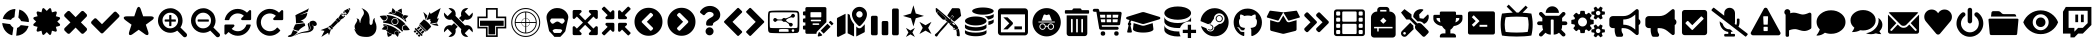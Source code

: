 SplineFontDB: 3.2
FontName: Icons
FullName: Icons
FamilyName: Icons
Weight: Black
Copyright: 
Version: 332
ItalicAngle: 0
UnderlinePosition: -182
UnderlineWidth: 25
Ascent: 448
Descent: 64
InvalidEm: 0
sfntRevision: 0x014c0000
LayerCount: 2
Layer: 0 1 "Back" 1
Layer: 1 1 "Fore" 0
XUID: [1021 98 1998124304 21540]
StyleMap: 0x0000
FSType: 0
OS2Version: 4
OS2_WeightWidthSlopeOnly: 0
OS2_UseTypoMetrics: 1
CreationTime: 1601909348
ModificationTime: 1717519748
PfmFamily: 17
TTFWeight: 900
TTFWidth: 5
LineGap: 0
VLineGap: 0
Panose: 2 0 5 3 0 0 0 0 0 0
OS2TypoAscent: 448
OS2TypoAOffset: 0
OS2TypoDescent: -64
OS2TypoDOffset: 0
OS2TypoLinegap: 46
OS2WinAscent: 460
OS2WinAOffset: 0
OS2WinDescent: 84
OS2WinDOffset: 0
HheadAscent: 448
HheadAOffset: 0
HheadDescent: -64
HheadDOffset: 0
OS2SubXSize: 332
OS2SubYSize: 358
OS2SubXOff: 0
OS2SubYOff: 71
OS2SupXSize: 332
OS2SupYSize: 358
OS2SupXOff: 0
OS2SupYOff: 245
OS2StrikeYSize: 25
OS2StrikeYPos: 132
OS2CapHeight: 421
OS2XHeight: 314
OS2Vendor: 'PfEd'
OS2CodePages: 00000001.00000000
OS2UnicodeRanges: 00000000.00000000.00000000.00000000
MarkAttachClasses: 1
DEI: 91125
ShortTable: maxp 16
  1
  0
  67
  242
  13
  0
  0
  2
  0
  1
  1
  0
  64
  0
  0
  0
EndShort
LangName: 1033 "" "" "" "FontForge 2.0 : Icons : 2-11-2020"
GaspTable: 1 65535 2 0
Encoding: UnicodeBmp
UnicodeInterp: none
NameList: AGL For New Fonts
DisplaySize: -48
AntiAlias: 1
FitToEm: 0
WinInfo: 57 19 14
BeginPrivate: 0
EndPrivate
BeginChars: 65539 75

StartChar: .notdef
Encoding: 65536 -1 0
Width: 512
GlyphClass: 1
Flags: W
LayerCount: 2
Fore
Validated: 1
EndChar

StartChar: .null
Encoding: 65537 -1 1
Width: 0
GlyphClass: 2
Flags: W
LayerCount: 2
Fore
Validated: 1
EndChar

StartChar: nonmarkingreturn
Encoding: 65538 -1 2
Width: 512
GlyphClass: 2
Flags: W
LayerCount: 2
Fore
Validated: 1
EndChar

StartChar: exclam
Encoding: 33 33 3
Width: 399
GlyphClass: 2
Flags: W
LayerCount: 2
Fore
SplineSet
130 152 m 1,0,-1
 29 166 l 1,1,-1
 30 153 l 2,2,3
 32 136 32 136 40 115 c 0,4,5
 51 84 51 84 70 63 c 0,6,7
 80 51 80 51 91 42 c 0,8,9
 99 36 99 36 101 35 c 0,10,11
 101 34 101 34 104 32 c 0,12,13
 108 30 108 30 113 27 c 0,14,15
 130 16 130 16 136 16 c 2,16,-1
 146 12 l 2,17,18
 155 9 155 9 156 10 c 128,-1,19
 157 11 157 11 159 20 c 0,20,21
 161 34 161 34 161 36 c 2,22,-1
 164 55 l 1,23,-1
 172 107 l 1,24,25
 166 109 166 109 150 125 c 128,-1,26
 134 141 134 141 130 152 c 1,0,-1
214 68 m 1,27,-1
 215 73 l 2,28,29
 217 87 217 87 218 101 c 0,30,31
 218 104 218 104 222 105 c 0,32,33
 231 107 231 107 243 116.5 c 128,-1,34
 255 126 255 126 260 134 c 0,35,36
 262 139 262 139 277 138 c 0,37,38
 280 138 280 138 296 136 c 2,39,-1
 341 130 l 1,40,-1
 343 130 l 1,41,-1
 348 130 l 1,42,-1
 354 130 l 2,43,44
 356 130 356 130 359 129 c 2,45,-1
 364 128 l 2,46,47
 365 127 365 127 364 126 c 2,48,-1
 364 124 l 1,49,-1
 363 119 l 2,50,51
 362 116 362 116 362 115 c 0,52,53
 360 109 360 109 352.5 95 c 128,-1,54
 345 81 345 81 344 81 c 128,-1,55
 343 81 343 81 343 77 c 0,56,57
 343 76 343 76 342 74.5 c 128,-1,58
 341 73 341 73 341 74 c 0,59,60
 339 76 339 76 339 73 c 128,-1,61
 339 70 339 70 325.5 56 c 128,-1,62
 312 42 312 42 299 34 c 0,63,64
 297 32 297 32 295 30.5 c 128,-1,65
 293 29 293 29 293 28 c 1,66,67
 292 29 292 29 279 22 c 0,68,69
 249 7 249 7 222 5 c 0,70,71
 205 3 205 3 207 5 c 2,72,-1
 209 20 l 1,73,-1
 214 68 l 1,27,-1
86 212 m 1,74,-1
 71 215 l 2,75,76
 68 215 68 215 62.5 216 c 128,-1,77
 57 217 57 217 52.5 217.5 c 128,-1,78
 48 218 48 218 46 218 c 0,79,80
 36 220 36 220 35 220.5 c 128,-1,81
 34 221 34 221 37 226 c 2,82,-1
 40 232 l 2,83,84
 40 234 40 234 43 243 c 2,85,-1
 47 251 l 2,86,87
 47 253 47 253 55.5 266.5 c 128,-1,88
 64 280 64 280 68 283 c 0,89,90
 88 307 88 307 111 321 c 0,91,92
 137 336 137 336 143 336 c 0,93,94
 146 336 146 336 152.5 339 c 128,-1,95
 159 342 159 342 171 343 c 2,96,-1
 182 345 l 1,97,-1
 190 345 l 2,98,99
 197 346 197 346 197 341 c 128,-1,100
 197 336 197 336 193 312 c 2,101,-1
 191 303 l 2,102,103
 192 302 192 302 189 278 c 2,104,-1
 188 265 l 2,105,106
 186 253 186 253 186 251 c 2,107,-1
 185 245 l 2,108,109
 185 240 185 240 182 239 c 0,110,111
 172 236 172 236 160.5 228.5 c 128,-1,112
 149 221 149 221 149 218 c 128,-1,113
 149 215 149 215 147 215 c 128,-1,114
 145 215 145 215 143 210.5 c 128,-1,115
 141 206 141 206 136 207 c 0,116,117
 133 207 133 207 122 209 c 2,118,-1
 112 210 l 2,119,120
 110 210 110 210 107.5 210.5 c 128,-1,121
 105 211 105 211 99 211 c 2,122,-1
 91 211 l 1,123,-1
 86 212 l 1,74,-1
242 301 m 2,124,125
 243 302 243 302 245 324 c 0,126,127
 247 337 247 337 247 338 c 0,128,129
 249 339 249 339 262.5 333.5 c 128,-1,130
 276 328 276 328 288 322 c 0,131,132
 309 309 309 309 329 286 c 128,-1,133
 349 263 349 263 358 241 c 0,134,135
 360 234 360 234 365 223 c 0,136,137
 368 217 368 217 369 198.5 c 128,-1,138
 370 180 370 180 368 179 c 128,-1,139
 366 178 366 178 355 179 c 0,140,141
 353 180 353 180 346 181 c 128,-1,142
 339 182 339 182 337 182 c 2,143,-1
 322 184 l 2,144,145
 295 187 295 187 276 190 c 2,146,-1
 274 190 l 1,147,-1
 272 190 l 2,148,149
 270 190 270 190 264 203 c 0,150,151
 255 220 255 220 239 231 c 0,152,153
 236 233 236 233 235.5 236 c 128,-1,154
 235 239 235 239 237 254 c 2,155,-1
 242 301 l 2,124,125
237 254 m 1,156,-1
 242 301 l 1,157,-1
 238 274 l 1,158,-1
 237 254 l 1,156,-1
EndSplineSet
Validated: 37
EndChar

StartChar: numbersign
Encoding: 35 35 4
Width: 402
GlyphClass: 2
Flags: W
LayerCount: 2
Fore
SplineSet
336 185 m 1,0,-1
 368 155 l 2,1,2
 374 149 374 149 372 139.5 c 128,-1,3
 370 130 370 130 360 128 c 2,4,-1
 318 117 l 1,5,-1
 330 76 l 2,6,7
 332 67 332 67 326 60 c 128,-1,8
 320 53 320 53 310 56 c 2,9,-1
 268 68 l 1,10,-1
 258 26 l 2,11,12
 256 17 256 17 246 14 c 2,13,-1
 242 14 l 2,14,15
 236 14 236 14 232 19 c 2,16,-1
 202 50 l 1,17,-1
 170 19 l 2,18,19
 164 12 164 12 156 14 c 0,20,21
 146 17 146 17 144 26 c 2,22,-1
 134 68 l 1,23,-1
 92 56 l 2,24,25
 82 53 82 53 76 60 c 128,-1,26
 70 67 70 67 72 76 c 2,27,-1
 84 117 l 1,28,-1
 42 128 l 2,29,30
 32 130 32 130 30 139.5 c 128,-1,31
 28 149 28 149 34 155 c 2,32,-1
 66 185 l 1,33,-1
 34 215 l 2,34,35
 28 222 28 222 31 231 c 128,-1,36
 34 240 34 240 42 242 c 2,37,-1
 84 253 l 1,38,-1
 72 294 l 2,39,40
 70 304 70 304 76 310 c 0,41,42
 82 317 82 317 92 314 c 2,43,-1
 134 303 l 1,44,-1
 144 344 l 2,45,46
 146 354 146 354 155 356.5 c 128,-1,47
 164 359 164 359 170 352 c 2,48,-1
 202 321 l 1,49,-1
 232 352 l 2,50,51
 238 358 238 358 247 356 c 128,-1,52
 256 354 256 354 258 344 c 2,53,-1
 268 303 l 1,54,-1
 310 314 l 2,55,56
 320 317 320 317 326 310 c 0,57,58
 332 304 332 304 330 294 c 2,59,-1
 318 253 l 1,60,-1
 360 242 l 2,61,62
 370 240 370 240 372 231 c 128,-1,63
 374 222 374 222 368 215 c 2,64,-1
 336 185 l 1,0,-1
EndSplineSet
Validated: 33
EndChar

StartChar: parenleft
Encoding: 40 40 5
Width: 348
GlyphClass: 2
Flags: W
LayerCount: 2
Fore
SplineSet
314 102 m 2,0,1
 320 96 320 96 320 85 c 0,2,3
 320 76 320 76 314 68 c 2,4,-1
 280 35 l 2,5,6
 272 28 272 28 263 28 c 128,-1,7
 254 28 254 28 246 35 c 2,8,-1
 174 108 l 1,9,-1
 102 35 l 2,10,11
 96 28 96 28 86 28 c 128,-1,12
 76 28 76 28 68 35 c 2,13,-1
 34 68 l 2,14,15
 28 76 28 76 28 85.5 c 128,-1,16
 28 95 28 95 34 102 c 2,17,-1
 108 174 l 1,18,-1
 34 247 l 2,19,20
 28 253 28 253 28 263 c 128,-1,21
 28 273 28 273 34 280 c 2,22,-1
 68 314 l 2,23,24
 76 321 76 321 86 321 c 128,-1,25
 96 321 96 321 102 314 c 2,26,-1
 174 241 l 1,27,-1
 246 314 l 2,28,29
 254 321 254 321 263 321 c 128,-1,30
 272 321 272 321 280 314 c 2,31,-1
 314 280 l 2,32,33
 320 273 320 273 320 263 c 128,-1,34
 320 253 320 253 314 247 c 2,35,-1
 242 174 l 1,36,-1
 314 102 l 2,0,1
EndSplineSet
Validated: 1
EndChar

StartChar: parenright
Encoding: 41 41 6
Width: 417
GlyphClass: 2
Flags: W
LayerCount: 2
Fore
SplineSet
383 273 m 2,0,1
 390 266 390 266 390 257 c 128,-1,2
 390 248 390 248 383 241 c 2,3,-1
 182 40 l 2,4,5
 175 33 175 33 166 33 c 128,-1,6
 157 33 157 33 150 40 c 2,7,-1
 34 156 l 2,8,9
 27 163 27 163 27 172 c 128,-1,10
 27 181 27 181 34 189 c 2,11,-1
 65 220 l 2,12,13
 71 227 71 227 80.5 227 c 128,-1,14
 90 227 90 227 97 220 c 2,15,-1
 166 151 l 1,16,-1
 319 305 l 2,17,18
 327 312 327 312 336.5 312 c 128,-1,19
 346 312 346 312 352 305 c 2,20,-1
 383 273 l 2,0,1
EndSplineSet
Validated: 1
EndChar

StartChar: asterisk
Encoding: 42 42 7
Width: 429
GlyphClass: 2
Flags: W
LayerCount: 2
Fore
SplineSet
22.5 236.5 m 128,-1,1
 27 252 27 252 64 252 c 2,2,-1
 157 252 l 1,3,-1
 186 337 l 1,4,-1
 186 338 l 1,5,6
 194 361 194 361 204 369 c 128,-1,7
 214 377 214 377 224 369 c 128,-1,8
 234 361 234 361 242 338 c 1,9,-1
 242 337 l 1,10,-1
 271 252 l 1,11,-1
 364 252 l 2,12,13
 388 252 388 252 399 244.5 c 128,-1,14
 410 237 410 237 405 225 c 128,-1,15
 400 213 400 213 380 199 c 2,16,-1
 378 198 l 1,17,-1
 305 145 l 1,18,-1
 333 60 l 1,19,-1
 334 59 l 1,20,21
 345 24 345 24 332 14.5 c 128,-1,22
 319 5 319 5 289 26 c 1,23,-1
 288 27 l 1,24,-1
 287 28 l 1,25,-1
 214 80 l 1,26,-1
 140 27 l 1,27,-1
 139 26 l 1,28,29
 109 5 109 5 95.5 14.5 c 128,-1,30
 82 24 82 24 94 59 c 1,31,-1
 94 60 l 1,32,-1
 122 145 l 1,33,-1
 49 198 l 1,34,-1
 48 199 l 1,35,0
 18 221 18 221 22.5 236.5 c 128,-1,1
EndSplineSet
Validated: 33
EndChar

StartChar: plus
Encoding: 43 43 8
Width: 422
GlyphClass: 2
Flags: W
LayerCount: 2
Fore
SplineSet
254 205 m 2,0,-1
 254 191 l 2,1,2
 254 188 254 188 252 185.5 c 128,-1,3
 250 183 250 183 247 184 c 2,4,-1
 197 184 l 1,5,-1
 197 134 l 2,6,7
 197 131 197 131 195 128.5 c 128,-1,8
 193 126 193 126 190 127 c 2,9,-1
 176 127 l 2,10,11
 173 127 173 127 170.5 129 c 128,-1,12
 168 131 168 131 169 134 c 2,13,-1
 169 184 l 1,14,-1
 119 184 l 2,15,16
 116 184 116 184 114 186 c 128,-1,17
 112 188 112 188 111 191 c 2,18,-1
 111 205 l 2,19,20
 111 208 111 208 113.5 210 c 128,-1,21
 116 212 116 212 119 212 c 2,22,-1
 169 212 l 1,23,-1
 169 262 l 2,24,25
 169 265 169 265 171 267 c 128,-1,26
 173 269 173 269 176 269 c 2,27,-1
 190 269 l 2,28,29
 193 269 193 269 195 267 c 128,-1,30
 197 265 197 265 197 262 c 2,31,-1
 197 212 l 1,32,-1
 247 212 l 2,33,34
 250 212 250 212 252 210 c 128,-1,35
 254 208 254 208 254 205 c 2,0,-1
283 198 m 0,36,37
 283 239 283 239 253.5 268.5 c 128,-1,38
 224 298 224 298 183 298.5 c 128,-1,39
 142 299 142 299 112 269 c 128,-1,40
 82 239 82 239 83 198.5 c 128,-1,41
 84 158 84 158 112.5 127.5 c 128,-1,42
 141 97 141 97 183 98 c 128,-1,43
 225 99 225 99 253 127 c 128,-1,44
 281 155 281 155 283 198 c 0,36,37
397 12 m 0,45,46
 397 1 397 1 389 -7.5 c 128,-1,47
 381 -16 381 -16 369 -16 c 128,-1,48
 357 -16 357 -16 349 -8 c 2,49,-1
 272 69 l 1,50,51
 232 41 232 41 183 41 c 0,52,53
 151 41 151 41 122 53.5 c 128,-1,54
 93 66 93 66 72 87 c 128,-1,55
 51 108 51 108 38 137 c 128,-1,56
 25 166 25 166 25.5 198.5 c 128,-1,57
 26 231 26 231 38 259 c 128,-1,58
 50 287 50 287 71.5 309 c 128,-1,59
 93 331 93 331 121.5 343 c 128,-1,60
 150 355 150 355 183 355.5 c 128,-1,61
 216 356 216 356 244 343 c 128,-1,62
 272 330 272 330 294.5 309.5 c 128,-1,63
 317 289 317 289 328 259 c 128,-1,64
 339 229 339 229 340 198 c 0,65,66
 340 149 340 149 313 109 c 1,67,-1
 389 33 l 2,68,69
 397 24 397 24 397 12 c 0,45,46
EndSplineSet
Validated: 33
EndChar

StartChar: hyphen
Encoding: 45 45 9
Width: 423
GlyphClass: 2
Flags: W
LayerCount: 2
Fore
SplineSet
254 205 m 2,0,-1
 254 191 l 2,1,2
 254 188 254 188 252 185.5 c 128,-1,3
 250 183 250 183 247 184 c 2,4,-1
 118 184 l 2,5,6
 115 184 115 184 113 186 c 128,-1,7
 111 188 111 188 111 191 c 2,8,-1
 111 205 l 2,9,10
 111 208 111 208 113.5 210 c 128,-1,11
 116 212 116 212 118 212 c 2,12,-1
 247 212 l 2,13,14
 250 212 250 212 252 210 c 128,-1,15
 254 208 254 208 254 205 c 2,0,-1
282 198 m 0,16,17
 282 239 282 239 252.5 268.5 c 128,-1,18
 223 298 223 298 182.5 298.5 c 128,-1,19
 142 299 142 299 112 269 c 128,-1,20
 82 239 82 239 82.5 198.5 c 128,-1,21
 83 158 83 158 111.5 127.5 c 128,-1,22
 140 97 140 97 182.5 98 c 128,-1,23
 225 99 225 99 253 127 c 128,-1,24
 281 155 281 155 282 198 c 0,16,17
397 12 m 0,25,26
 397 1 397 1 388.5 -7.5 c 128,-1,27
 380 -16 380 -16 368 -16 c 128,-1,28
 356 -16 356 -16 348 -8 c 2,29,-1
 272 69 l 1,30,31
 232 41 232 41 182 41 c 0,32,33
 150 41 150 41 121 53.5 c 128,-1,34
 92 66 92 66 71 87 c 128,-1,35
 50 108 50 108 37.5 137 c 128,-1,36
 25 166 25 166 25.5 198.5 c 128,-1,37
 26 231 26 231 38 259 c 128,-1,38
 50 287 50 287 71.5 309 c 128,-1,39
 93 331 93 331 121.5 343 c 128,-1,40
 150 355 150 355 182.5 355.5 c 128,-1,41
 215 356 215 356 243 343 c 128,-1,42
 271 330 271 330 293.5 309.5 c 128,-1,43
 316 289 316 289 327 259 c 128,-1,44
 338 229 338 229 340 198 c 0,45,46
 340 149 340 149 312 109 c 1,47,-1
 388 33 l 2,48,49
 397 24 397 24 397 12 c 0,25,26
EndSplineSet
Validated: 33
EndChar

StartChar: period
Encoding: 46 46 10
Width: 405
GlyphClass: 2
Flags: W
LayerCount: 2
Fore
SplineSet
368 139 m 2,0,-1
 368 138 l 1,1,2
 353 78 353 78 307.5 40.5 c 128,-1,3
 262 3 262 3 201 3 c 0,4,5
 169 3 169 3 138.5 15.5 c 128,-1,6
 108 28 108 28 84 51 c 1,7,-1
 55 22 l 2,8,9
 51 18 51 18 45 18 c 128,-1,10
 39 18 39 18 35 22.5 c 128,-1,11
 31 27 31 27 31 32 c 2,12,-1
 31 132 l 2,13,14
 31 138 31 138 35 142.5 c 128,-1,15
 39 147 39 147 45 147 c 2,16,-1
 145 147 l 2,17,18
 151 147 151 147 155 142.5 c 128,-1,19
 159 138 159 138 159 132.5 c 128,-1,20
 159 127 159 127 155 122 c 2,21,-1
 124 91 l 1,22,23
 140 77 140 77 160 69 c 128,-1,24
 180 61 180 61 202 61 c 0,25,26
 232 61 232 61 258 75.5 c 128,-1,27
 284 90 284 90 299 115 c 0,28,29
 302 119 302 119 311 141 c 0,30,31
 313 147 313 147 318 147 c 2,32,-1
 361 147 l 2,33,34
 364 147 364 147 366 144.5 c 128,-1,35
 368 142 368 142 368 139 c 2,0,-1
373 318 m 2,36,-1
 373 218 l 2,37,38
 373 212 373 212 369 207.5 c 128,-1,39
 365 203 365 203 359 203 c 2,40,-1
 259 203 l 2,41,42
 253 203 253 203 249 207.5 c 128,-1,43
 245 212 245 212 245 217.5 c 128,-1,44
 245 223 245 223 249 228 c 2,45,-1
 280 259 l 1,46,47
 247 289 247 289 202 289 c 0,48,49
 172 289 172 289 146 274.5 c 128,-1,50
 120 260 120 260 105 235 c 0,51,52
 102 231 102 231 93 209 c 0,53,54
 91 203 91 203 86 203 c 2,55,-1
 42 203 l 2,56,57
 39 203 39 203 36.5 205.5 c 128,-1,58
 34 208 34 208 35 211 c 2,59,-1
 35 212 l 1,60,61
 49 272 49 272 95 309.5 c 128,-1,62
 141 347 141 347 202 347 c 0,63,64
 235 347 235 347 265.5 334.5 c 128,-1,65
 296 322 296 322 320 299 c 1,66,-1
 349 328 l 2,67,68
 353 332 353 332 359 332 c 128,-1,69
 365 332 365 332 369.5 327.5 c 128,-1,70
 374 323 374 323 373 318 c 2,36,-1
EndSplineSet
Validated: 1
EndChar

StartChar: slash
Encoding: 47 47 11
Width: 405
GlyphClass: 2
Flags: W
LayerCount: 2
Fore
SplineSet
32 175 m 128,-1,1
 32 140 32 140 45 108.5 c 128,-1,2
 58 77 58 77 81 54 c 128,-1,3
 104 31 104 31 136 17 c 128,-1,4
 168 3 168 3 202 3 c 0,5,6
 240 3 240 3 275 19.5 c 128,-1,7
 310 36 310 36 334 65 c 0,8,9
 336 68 336 68 336 70.5 c 128,-1,10
 336 73 336 73 334 75 c 2,11,-1
 304 106 l 2,12,13
 302 108 302 108 298 108 c 128,-1,14
 294 108 294 108 292 105 c 0,15,16
 276 84 276 84 253 72.5 c 128,-1,17
 230 61 230 61 202 61 c 0,18,19
 180 61 180 61 159 70 c 128,-1,20
 138 79 138 79 122 94 c 128,-1,21
 106 109 106 109 97 130.5 c 128,-1,22
 88 152 88 152 88 175 c 128,-1,23
 88 198 88 198 97 219.5 c 128,-1,24
 106 241 106 241 121 256 c 128,-1,25
 136 271 136 271 158 280 c 128,-1,26
 180 289 180 289 202 289 c 128,-1,27
 224 289 224 289 244 281 c 128,-1,28
 264 273 264 273 280 259 c 1,29,-1
 250 228 l 2,30,31
 242 221 242 221 246 212.5 c 128,-1,32
 250 204 250 204 260 203 c 2,33,-1
 360 203 l 2,34,35
 366 203 366 203 370 207.5 c 128,-1,36
 374 212 374 212 374 218 c 2,37,-1
 374 318 l 2,38,39
 374 327 374 327 365 331 c 128,-1,40
 356 335 356 335 350 328 c 2,41,-1
 320 299 l 1,42,43
 296 322 296 322 266 334.5 c 128,-1,44
 236 347 236 347 202 347 c 128,-1,45
 168 347 168 347 136 333 c 128,-1,46
 104 319 104 319 81 296 c 128,-1,47
 58 273 58 273 45 241.5 c 128,-1,0
 32 210 32 210 32 175 c 128,-1,1
EndSplineSet
Validated: 41
EndChar

StartChar: one
Encoding: 49 49 12
Width: 417
GlyphClass: 2
Flags: W
LayerCount: 2
Fore
SplineSet
245 131 m 1,0,1
 225 122 225 122 197 102.5 c 128,-1,2
 169 83 169 83 160 65 c 0,3,4
 157 66 157 66 150 68 c 128,-1,5
 143 70 143 70 139.5 70.5 c 128,-1,6
 136 71 136 71 130 73 c 128,-1,7
 124 75 124 75 120 76 c 128,-1,8
 116 77 116 77 111 79 c 128,-1,9
 106 81 106 81 102 83 c 2,10,-1
 94 87 l 1,11,12
 98 105 98 105 107.5 125 c 128,-1,13
 117 145 117 145 123 150 c 1,14,-1
 236 164 l 2,15,16
 237 161 237 161 239 157.5 c 128,-1,17
 241 154 241 154 243.5 145.5 c 128,-1,18
 246 137 246 137 245 131 c 1,0,1
150 54 m 1,19,20
 149 50 149 50 142.5 42 c 128,-1,21
 136 34 136 34 125 24 c 128,-1,22
 114 14 114 14 100 5 c 128,-1,23
 86 -4 86 -4 68 -9 c 128,-1,24
 50 -14 50 -14 33 -11 c 0,25,26
 7 -4 7 -4 54 15 c 2,27,-1
 65 19 l 2,28,29
 66 21 66 21 77 45.5 c 128,-1,30
 88 70 88 70 90 77 c 1,31,32
 112 65 112 65 150 54 c 1,19,20
128 162 m 1,33,34
 126 251 126 251 119 261 c 0,35,36
 118 263 118 263 126 268.5 c 128,-1,37
 134 274 134 274 148.5 281 c 128,-1,38
 163 288 163 288 181 296.5 c 128,-1,39
 199 305 199 305 217.5 314 c 128,-1,40
 236 323 236 323 251.5 330.5 c 128,-1,41
 267 338 267 338 277.5 344.5 c 128,-1,42
 288 351 288 351 289 354 c 2,43,-1
 291 357 l 1,44,45
 292 352 292 352 283 325 c 0,46,47
 279 312 279 312 276 310 c 128,-1,48
 273 308 273 308 251 299 c 0,49,50
 178 269 178 269 178 268 c 1,51,-1
 179 268 l 2,52,53
 185 270 185 270 225.5 282 c 128,-1,54
 266 294 266 294 273 297 c 1,55,-1
 272 290 l 2,56,57
 271 283 271 283 270.5 280.5 c 128,-1,58
 270 278 270 278 268 270 c 128,-1,59
 266 262 266 262 264 258 c 128,-1,60
 262 254 262 254 258 246.5 c 128,-1,61
 254 239 254 239 250 234.5 c 128,-1,62
 246 230 246 230 239 224 c 128,-1,63
 232 218 232 218 224.5 213.5 c 128,-1,64
 217 209 217 209 207 205 c 128,-1,65
 197 201 197 201 185 199 c 1,66,67
 203 196 203 196 214.5 188 c 128,-1,68
 226 180 226 180 229 175 c 0,69,70
 230 174 230 174 205 170.5 c 128,-1,71
 180 167 180 167 154 164 c 2,72,-1
 128 162 l 1,33,34
147 29 m 1,73,-1
 148 29 l 1,74,-1
 147 29 l 1,73,-1
322 191 m 0,75,76
 345 199 345 199 361.5 193 c 128,-1,77
 378 187 378 187 386.5 175 c 128,-1,78
 395 163 395 163 394 151 c 0,79,80
 393 137 393 137 379 130.5 c 128,-1,81
 365 124 365 124 353 130 c 0,82,83
 352 131 352 131 351.5 131 c 128,-1,84
 351 131 351 131 348.5 132.5 c 128,-1,85
 346 134 346 134 344 136 c 2,86,-1
 340 140 l 2,87,88
 338 142 338 142 337 144.5 c 128,-1,89
 336 147 336 147 336.5 149.5 c 128,-1,90
 337 152 337 152 339 154 c 1,91,92
 335 152 335 152 335 146.5 c 128,-1,93
 335 141 335 141 339 136 c 0,94,95
 344 131 344 131 347.5 128 c 128,-1,96
 351 125 351 125 354 122 c 2,97,-1
 354 110 l 2,98,99
 354 105 354 105 353 102 c 2,100,-1
 353 99 l 1,101,102
 349 78 349 78 327 64 c 0,103,104
 313 53 313 53 291.5 48.5 c 128,-1,105
 270 44 270 44 240.5 42 c 128,-1,106
 211 40 211 40 195 36 c 0,107,108
 158 28 158 28 113 5 c 0,109,110
 109 3 109 3 96 -3 c 1,111,112
 106 3 106 3 115 9.5 c 128,-1,113
 124 16 124 16 133 21 c 128,-1,114
 142 26 142 26 157 33 c 0,115,116
 173 41 173 41 200 49 c 0,117,118
 215 53 215 53 232 56.5 c 128,-1,119
 249 60 249 60 260 62 c 128,-1,120
 271 64 271 64 281.5 67 c 128,-1,121
 292 70 292 70 298.5 73.5 c 128,-1,122
 305 77 305 77 309 83.5 c 128,-1,123
 313 90 313 90 313 100 c 0,124,125
 314 110 314 110 310.5 122.5 c 128,-1,126
 307 135 307 135 304 144.5 c 128,-1,127
 301 154 301 154 300 163 c 128,-1,128
 299 172 299 172 304 179 c 128,-1,129
 309 186 309 186 322 191 c 0,75,76
291 89 m 0,130,131
 291 98 291 98 288.5 109 c 128,-1,132
 286 120 286 120 283 128 c 128,-1,133
 280 136 280 136 279 144 c 128,-1,134
 278 152 278 152 281.5 158.5 c 128,-1,135
 285 165 285 165 295 169 c 1,136,137
 294 160 294 160 301 138 c 0,138,139
 309 113 309 113 308 100 c 0,140,141
 307 89 307 89 302 83 c 128,-1,142
 297 77 297 77 286 73 c 1,143,144
 290 81 290 81 291 89 c 0,130,131
EndSplineSet
Validated: 33
EndChar

StartChar: two
Encoding: 50 50 13
Width: 423
GlyphClass: 2
Flags: W
LayerCount: 2
Fore
SplineSet
140 95 m 1,0,-1
 126 78 l 1,1,-1
 154 88 l 1,2,-1
 128 10 l 1,3,-1
 116 42 l 1,4,-1
 30 -12 l 1,5,-1
 70 66 l 1,6,-1
 20 75 l 1,7,-1
 124 114 l 1,8,-1
 118 90 l 1,9,-1
 140 95 l 1,0,-1
144 137 m 1,10,-1
 180 101 l 1,11,-1
 168 89 l 1,12,-1
 170 84 l 1,13,-1
 166 80 l 1,14,-1
 122 123 l 1,15,-1
 126 127 l 1,16,-1
 132 125 l 1,17,-1
 144 137 l 1,10,-1
150 136 m 1,18,-1
 214 201 l 1,19,-1
 244 173 l 1,20,-1
 178 107 l 1,21,-1
 150 136 l 1,18,-1
214 206 m 1,22,-1
 240 233 l 1,23,-1
 276 198 l 1,24,-1
 248 172 l 1,25,-1
 214 206 l 1,22,-1
334 278 m 1,26,-1
 322 266 l 1,27,-1
 310 278 l 1,28,-1
 320 290 l 1,29,-1
 334 278 l 1,26,-1
306 279 m 1,30,-1
 296 267 l 1,31,-1
 282 280 l 1,32,-1
 294 291 l 1,33,-1
 306 279 l 1,30,-1
320 317 m 1,34,-1
 332 304 l 1,35,-1
 320 293 l 1,36,-1
 308 305 l 1,37,-1
 320 317 l 1,34,-1
334 277 m 1,38,-1
 346 289 l 1,39,-1
 358 277 l 1,40,-1
 348 265 l 1,41,-1
 334 277 l 1,38,-1
334 252 m 1,42,-1
 322 240 l 1,43,-1
 310 252 l 1,44,-1
 322 264 l 1,45,-1
 334 252 l 1,42,-1
276 276 m 1,46,-1
 276 279 l 1,47,-1
 322 234 l 1,48,-1
 318 232 l 2,49,50
 314 229 314 229 312 228 c 128,-1,51
 310 227 310 227 304 224.5 c 128,-1,52
 298 222 298 222 296 220.5 c 128,-1,53
 294 219 294 219 290 216.5 c 128,-1,54
 286 214 286 214 282 211 c 128,-1,55
 278 208 278 208 274 204 c 1,56,57
 272 207 272 207 266 212.5 c 128,-1,58
 260 218 260 218 255 223 c 2,59,-1
 246 232 l 1,60,61
 254 239 254 239 258 246 c 128,-1,62
 262 253 262 253 267 262.5 c 128,-1,63
 272 272 272 272 276 276 c 1,46,-1
320 322 m 1,64,-1
 368 348 l 1,65,-1
 392 324 l 1,66,-1
 364 277 l 1,67,-1
 320 322 l 1,64,-1
388 358 m 1,68,-1
 402 344 l 1,69,-1
 394 331 l 1,70,-1
 376 351 l 1,71,-1
 388 358 l 1,68,-1
EndSplineSet
Validated: 1
EndChar

StartChar: three
Encoding: 51 51 14
Width: 339
GlyphClass: 2
Flags: W
LayerCount: 2
Fore
SplineSet
299 176 m 0,0,1
 312 151 312 151 313.5 119.5 c 128,-1,2
 315 88 315 88 306 64 c 0,3,4
 301 50 301 50 292 37.5 c 128,-1,5
 283 25 283 25 269 13.5 c 128,-1,6
 255 2 255 2 234.5 -5 c 128,-1,7
 214 -12 214 -12 190 -12 c 0,8,9
 156 -12 156 -12 131 -7.5 c 128,-1,10
 106 -3 106 -3 92 4 c 128,-1,11
 78 11 78 11 67 22 c 128,-1,12
 56 33 56 33 51 42.5 c 128,-1,13
 46 52 46 52 39 66 c 128,-1,14
 32 80 32 80 26 88 c 1,15,16
 29 89 29 89 34 85.5 c 128,-1,17
 39 82 39 82 43 79 c 2,18,-1
 46 76 l 1,19,20
 37 95 37 95 34.5 110 c 128,-1,21
 32 125 32 125 35 135 c 128,-1,22
 38 145 38 145 44 155 c 0,23,24
 52 166 52 166 56.5 174 c 128,-1,25
 61 182 61 182 65 192.5 c 128,-1,26
 69 203 69 203 66.5 210.5 c 128,-1,27
 64 218 64 218 55 222 c 1,28,29
 60 223 60 223 63 223 c 128,-1,30
 66 223 66 223 72 222 c 128,-1,31
 78 221 78 221 82 218 c 128,-1,32
 86 215 86 215 90.5 207.5 c 128,-1,33
 95 200 95 200 96 189 c 0,34,35
 100 165 100 165 106 166 c 0,36,37
 106 168 106 168 106.5 171.5 c 128,-1,38
 107 175 107 175 108.5 186.5 c 128,-1,39
 110 198 110 198 113.5 209 c 128,-1,40
 117 220 117 220 124 234.5 c 128,-1,41
 131 249 131 249 140.5 261.5 c 128,-1,42
 150 274 150 274 152 288 c 128,-1,43
 154 302 154 302 150.5 312.5 c 128,-1,44
 147 323 147 323 140 334 c 128,-1,45
 133 345 133 345 128 349 c 2,46,-1
 120 358 l 1,47,48
 122 357 122 357 129 354 c 0,49,50
 145 347 145 347 154.5 342 c 128,-1,51
 164 337 164 337 181 323 c 128,-1,52
 198 309 198 309 207.5 292 c 128,-1,53
 217 275 217 275 222.5 245 c 128,-1,54
 228 215 228 215 224 179 c 0,55,56
 223 144 223 144 239 142 c 0,57,58
 250 140 250 140 259 154 c 0,59,60
 265 163 265 163 265 173 c 0,61,62
 264 193 264 193 272.5 210.5 c 128,-1,63
 281 228 281 228 291 231 c 1,64,65
 286 202 286 202 299 176 c 0,0,1
EndSplineSet
Validated: 33
EndChar

StartChar: four
Encoding: 52 52 15
Width: 429
GlyphClass: 2
Flags: W
LayerCount: 2
Fore
SplineSet
302 351 m 1,0,1
 304 347 304 347 304 341 c 128,-1,2
 304 335 304 335 306 318 c 128,-1,3
 308 301 308 301 306 292 c 1,4,5
 278 312 278 312 248 319 c 1,6,7
 254 327 254 327 268 335.5 c 128,-1,8
 282 344 282 344 292 347 c 2,9,-1
 302 351 l 1,0,1
212 39 m 0,10,11
 212 48 212 48 221 55 c 128,-1,12
 230 62 230 62 241 62.5 c 128,-1,13
 252 63 252 63 262 53 c 0,14,15
 266 49 266 49 266 40.5 c 128,-1,16
 266 32 266 32 265 23.5 c 128,-1,17
 264 15 264 15 261 7 c 128,-1,18
 258 -1 258 -1 256 -7 c 2,19,-1
 254 -12 l 1,20,21
 250 -8 250 -8 243 -1.5 c 128,-1,22
 236 5 236 5 224 18.5 c 128,-1,23
 212 32 212 32 212 39 c 0,10,11
96 133 m 0,24,25
 106 133 106 133 113 125 c 128,-1,26
 120 117 120 117 122 106 c 128,-1,27
 124 95 124 95 114 83 c 0,28,29
 110 80 110 80 102 79 c 128,-1,30
 94 78 94 78 85 79 c 128,-1,31
 76 80 76 80 68 81.5 c 128,-1,32
 60 83 60 83 54 85 c 2,33,-1
 48 87 l 1,34,35
 50 89 50 89 52 92 c 128,-1,36
 54 95 54 95 61 103 c 128,-1,37
 68 111 68 111 74 117 c 128,-1,38
 80 123 80 123 86 128 c 128,-1,39
 92 133 92 133 96 133 c 0,24,25
342 216 m 0,40,41
 334 216 334 216 327 223.5 c 128,-1,42
 320 231 320 231 319 241.5 c 128,-1,43
 318 252 318 252 328 263 c 0,44,45
 336 268 336 268 349 267 c 128,-1,46
 362 266 362 266 374 262 c 2,47,-1
 388 258 l 1,48,49
 384 253 384 253 378 246 c 128,-1,50
 372 239 372 239 360 227.5 c 128,-1,51
 348 216 348 216 342 216 c 0,40,41
226 312 m 0,52,53
 226 303 226 303 218 296 c 128,-1,54
 210 289 210 289 200 288.5 c 128,-1,55
 190 288 190 288 180 298 c 0,56,57
 174 306 174 306 176 319.5 c 128,-1,58
 178 333 178 333 182 345 c 2,59,-1
 186 358 l 1,60,61
 190 354 190 354 197 348 c 128,-1,62
 204 342 204 342 215 329.5 c 128,-1,63
 226 317 226 317 226 312 c 0,52,53
362 175 m 1,64,-1
 362 176 l 1,65,66
 358 182 358 182 351 188.5 c 128,-1,67
 344 195 344 195 323 211.5 c 128,-1,68
 302 228 302 228 278 241.5 c 128,-1,69
 254 255 254 255 214 269 c 128,-1,70
 174 283 174 283 128 290 c 1,71,72
 148 304 148 304 172 311 c 1,73,74
 172 300 172 300 176 295 c 0,75,76
 188 284 188 284 200 284 c 128,-1,77
 212 284 212 284 221 292 c 128,-1,78
 230 300 230 300 230 311 c 0,79,80
 232 313 232 313 230 317 c 1,81,82
 288 311 288 311 326 267 c 1,83,-1
 325 267 l 1,84,-1
 324 266 l 1,85,-1
 324 265 l 1,86,87
 310 250 310 250 318 231 c 0,88,89
 320 222 320 222 327 217 c 128,-1,90
 334 212 334 212 342 211 c 0,91,92
 346 211 346 211 354 217 c 1,93,94
 362 196 362 196 362 175 c 1,64,-1
78 197 m 0,95,96
 72 197 72 197 64 203 c 128,-1,97
 56 209 56 209 49 217.5 c 128,-1,98
 42 226 42 226 36 235 c 2,99,-1
 26 250 l 1,100,-1
 22 256 l 1,101,102
 26 256 26 256 31 257 c 128,-1,103
 36 258 36 258 48 259.5 c 128,-1,104
 60 261 60 261 71 262 c 128,-1,105
 82 263 82 263 92 262 c 128,-1,106
 102 261 102 261 104 257 c 0,107,108
 114 249 114 249 114 235.5 c 128,-1,109
 114 222 114 222 105 210.5 c 128,-1,110
 96 199 96 199 78 197 c 0,95,96
352 138 m 0,111,112
 362 138 362 138 375 122.5 c 128,-1,113
 388 107 388 107 398 93 c 2,114,-1
 406 78 l 1,115,116
 398 76 398 76 386 74.5 c 128,-1,117
 374 73 374 73 351 73 c 128,-1,118
 328 73 328 73 324 79 c 0,119,120
 318 85 318 85 316 94.5 c 128,-1,121
 314 104 314 104 317 113.5 c 128,-1,122
 320 123 320 123 329 130 c 128,-1,123
 338 137 338 137 352 138 c 0,111,112
217 222 m 128,-1,125
 232 222 232 222 242 211 c 128,-1,126
 252 200 252 200 252 185 c 0,127,128
 252 171 252 171 242 160.5 c 128,-1,129
 232 150 232 150 217 150 c 128,-1,130
 202 150 202 150 191 160.5 c 128,-1,131
 180 171 180 171 180 185 c 0,132,133
 180 200 180 200 191 211 c 128,-1,124
 202 222 202 222 217 222 c 128,-1,125
216 141 m 128,-1,135
 234 141 234 141 248 154 c 128,-1,136
 262 167 262 167 262 185 c 0,137,138
 262 204 262 204 248 217 c 128,-1,139
 234 230 234 230 216 230 c 128,-1,140
 198 230 198 230 185 217 c 128,-1,141
 172 204 172 204 172 185 c 0,142,143
 172 167 172 167 185 154 c 128,-1,134
 198 141 198 141 216 141 c 128,-1,135
310 118 m 0,144,145
 304 106 304 106 306 93.5 c 128,-1,146
 308 81 308 81 316 73 c 0,147,148
 320 70 320 70 324 68 c 1,149,150
 314 59 314 59 308 55 c 0,151,152
 306 57 306 57 303 61 c 128,-1,153
 300 65 300 65 288 76 c 128,-1,154
 276 87 276 87 262 97.5 c 128,-1,155
 248 108 248 108 226 121 c 128,-1,156
 204 134 204 134 181 143.5 c 128,-1,157
 158 153 158 153 128 160.5 c 128,-1,158
 98 168 98 168 66 169 c 1,159,160
 66 180 66 180 68 191 c 1,161,162
 74 188 74 188 78 188 c 2,163,-1
 80 188 l 2,164,165
 110 191 110 191 120 218 c 0,166,167
 124 230 124 230 122 243 c 128,-1,168
 120 256 120 256 112 264 c 2,169,-1
 104 268 l 1,170,-1
 105 269 l 1,171,-1
 106 270 l 2,172,173
 110 270 110 270 115 269.5 c 128,-1,174
 120 269 120 269 138 266.5 c 128,-1,175
 156 264 156 264 174 259 c 128,-1,176
 192 254 192 254 217 244.5 c 128,-1,177
 242 235 242 235 265 222.5 c 128,-1,178
 288 210 288 210 312 190 c 128,-1,179
 336 170 336 170 356 146 c 1,180,181
 354 147 354 147 352 147 c 2,182,-1
 350 147 l 2,183,184
 336 146 336 146 325 138.5 c 128,-1,185
 314 131 314 131 310 118 c 0,144,145
128 -11 m 1,186,187
 128 -10 128 -10 127 -8.5 c 128,-1,188
 126 -7 126 -7 125 -2 c 128,-1,189
 124 3 124 3 122 7.5 c 128,-1,190
 120 12 120 12 119 18.5 c 128,-1,191
 118 25 118 25 117 30.5 c 128,-1,192
 116 36 116 36 116 41.5 c 128,-1,193
 116 47 116 47 118 51 c 1,194,195
 144 29 144 29 180 21 c 1,196,197
 176 11 176 11 163 3 c 128,-1,198
 150 -5 150 -5 138 -8 c 2,199,-1
 128 -11 l 1,186,187
224 99 m 0,200,201
 262 75 262 75 292 43 c 1,202,203
 282 37 282 37 270 32 c 1,204,205
 272 48 272 48 266 56 c 0,206,207
 256 67 256 67 240 67 c 0,208,209
 228 67 228 67 218 58.5 c 128,-1,210
 208 50 208 50 208 39 c 0,211,212
 206 33 206 33 216 21 c 1,213,-1
 214 21 l 2,214,215
 204 21 204 21 194 22 c 0,216,217
 192 23 192 23 191 23 c 2,218,-1
 190 23 l 1,219,220
 140 32 140 32 106 69 c 0,221,222
 104 70 104 70 103 71.5 c 128,-1,223
 102 73 102 73 100 74 c 1,224,225
 112 75 112 75 116 80 c 1,226,-1
 118 80 l 1,227,228
 132 97 132 97 124 117 c 0,229,230
 120 126 120 126 112 131.5 c 128,-1,231
 104 137 104 137 96 137 c 128,-1,232
 88 137 88 137 74 123 c 1,233,234
 68 139 68 139 68 151 c 1,235,236
 78 151 78 151 91 149 c 128,-1,237
 104 147 104 147 136 138 c 128,-1,238
 168 129 168 129 198 114 c 1,239,-1
 198 113 l 1,240,241
 214 106 214 106 224 99 c 0,200,201
EndSplineSet
Validated: 37
EndChar

StartChar: five
Encoding: 53 53 16
Width: 388
GlyphClass: 2
Flags: W
LayerCount: 2
Fore
SplineSet
151 212 m 1,0,1
 175 200 175 200 206 169.5 c 128,-1,2
 237 139 237 139 245 118 c 1,3,-1
 191 63 l 1,4,-1
 97 157 l 1,5,6
 131 190 131 190 151 212 c 1,0,1
197 261 m 1,7,-1
 177 204 l 1,8,-1
 145 308 l 1,9,-1
 197 261 l 1,7,-1
367 358 m 1,10,-1
 319 222 l 1,11,-1
 343 226 l 1,12,-1
 321 172 l 1,13,-1
 233 155 l 1,14,-1
 243 197 l 1,15,-1
 227 190 l 1,16,-1
 237 219 l 1,17,-1
 185 203 l 1,18,-1
 225 306 l 1,19,-1
 239 283 l 1,20,-1
 367 358 l 1,10,-1
247 145 m 1,21,-1
 321 162 l 1,22,-1
 339 128 l 1,23,-1
 247 145 l 1,21,-1
93 133 m 1,24,-1
 93 151 l 1,25,-1
 185 60 l 1,26,-1
 167 58 l 1,27,-1
 93 133 l 1,24,-1
33 90 m 1,28,-1
 47 104 l 1,29,-1
 137 13 l 1,30,-1
 123 -1 l 1,31,-1
 33 90 l 1,28,-1
91 -12 m 1,32,-1
 73 6 l 1,33,-1
 91 23 l 1,34,-1
 109 6 l 1,35,-1
 91 -12 l 1,32,-1
113 45 m 1,36,-1
 141 74 l 1,37,-1
 159 56 l 1,38,-1
 131 27 l 1,39,-1
 113 45 l 1,36,-1
133 82 m 1,40,-1
 105 53 l 1,41,-1
 87 71 l 1,42,-1
 115 100 l 1,43,-1
 133 82 l 1,40,-1
65 14 m 1,44,-1
 49 32 l 1,45,-1
 65 49 l 1,46,-1
 83 32 l 1,47,-1
 65 14 l 1,44,-1
21 58 m 1,48,-1
 39 75 l 1,49,-1
 57 58 l 1,50,-1
 39 40 l 1,51,-1
 21 58 l 1,48,-1
107 108 m 1,52,-1
 79 80 l 1,53,-1
 61 97 l 1,54,-1
 89 125 l 1,55,-1
 107 108 l 1,52,-1
EndSplineSet
Validated: 1
EndChar

StartChar: six
Encoding: 54 54 17
Width: 420
GlyphClass: 2
Flags: W
LayerCount: 2
Fore
SplineSet
294 135 m 1,0,1
 314 142 314 142 335.5 137.5 c 128,-1,2
 357 133 357 133 372 117 c 0,3,4
 386 103 386 103 391.5 84 c 128,-1,5
 397 65 397 65 392 47 c 1,6,-1
 347 92 l 1,7,-1
 291 35 l 1,8,-1
 336 -10 l 1,9,10
 317 -14 317 -14 298 -9 c 128,-1,11
 279 -4 279 -4 265 10 c 0,12,13
 250 26 250 26 245 47.5 c 128,-1,14
 240 69 240 69 247 88 c 1,15,-1
 124 211 l 1,16,17
 105 204 105 204 83.5 209 c 128,-1,18
 62 214 62 214 47 229 c 0,19,20
 33 243 33 243 28 262 c 128,-1,21
 23 281 23 281 26 300 c 1,22,-1
 72 254 l 1,23,-1
 128 311 l 1,24,-1
 83 356 l 1,25,26
 102 360 102 360 120.5 355 c 128,-1,27
 139 350 139 350 154 336 c 0,28,29
 169 320 169 320 173.5 299 c 128,-1,30
 178 278 178 278 172 258 c 1,31,-1
 294 135 l 1,0,1
154 165 m 1,32,-1
 201 118 l 1,33,-1
 172 88 l 1,34,35
 178 69 178 69 173.5 47.5 c 128,-1,36
 169 26 169 26 154 10 c 0,37,38
 139 -4 139 -4 120.5 -9 c 128,-1,39
 102 -14 102 -14 83 -10 c 1,40,-1
 128 35 l 1,41,-1
 72 92 l 1,42,-1
 26 47 l 1,43,44
 23 66 23 66 28 84.5 c 128,-1,45
 33 103 33 103 47 117 c 0,46,47
 62 133 62 133 83.5 137.5 c 128,-1,48
 105 142 105 142 124 135 c 1,49,-1
 154 165 l 1,32,-1
265 181 m 1,50,-1
 218 229 l 1,51,-1
 247 258 l 1,52,53
 240 278 240 278 245 299 c 128,-1,54
 250 320 250 320 265 336 c 0,55,56
 280 350 280 350 298.5 355 c 128,-1,57
 317 360 317 360 336 356 c 1,58,-1
 291 311 l 1,59,-1
 347 254 l 1,60,-1
 392 300 l 1,61,62
 397 281 397 281 391.5 262 c 128,-1,63
 386 243 386 243 372 229 c 0,64,65
 357 214 357 214 335.5 209 c 128,-1,66
 314 204 314 204 294 211 c 1,67,-1
 265 181 l 1,50,-1
EndSplineSet
Validated: 33
EndChar

StartChar: seven
Encoding: 55 55 18
Width: 431
GlyphClass: 2
Flags: W
LayerCount: 2
Fore
SplineSet
380 118 m 1,0,-1
 380 228 l 1,1,-1
 291 228 l 1,2,-1
 279 228 l 1,3,-1
 270 228 l 1,4,-1
 270 236 l 1,5,-1
 270 249 l 1,6,-1
 270 337 l 1,7,-1
 161 337 l 1,8,-1
 161 249 l 1,9,-1
 161 236 l 1,10,-1
 161 228 l 1,11,-1
 152 228 l 1,12,-1
 140 228 l 1,13,-1
 51 228 l 1,14,-1
 51 118 l 1,15,-1
 140 118 l 1,16,-1
 152 118 l 1,17,-1
 161 118 l 1,18,-1
 161 110 l 1,19,-1
 161 97 l 1,20,-1
 161 9 l 1,21,-1
 270 9 l 1,22,-1
 270 97 l 1,23,-1
 270 110 l 1,24,-1
 270 118 l 1,25,-1
 279 118 l 1,26,-1
 291 118 l 1,27,-1
 380 118 l 1,0,-1
291 249 m 1,28,-1
 400 249 l 1,29,-1
 400 97 l 1,30,-1
 291 97 l 1,31,-1
 291 -12 l 1,32,-1
 140 -12 l 1,33,-1
 140 97 l 1,34,-1
 31 97 l 1,35,-1
 31 249 l 1,36,-1
 140 249 l 1,37,-1
 140 358 l 1,38,-1
 291 358 l 1,39,-1
 291 249 l 1,28,-1
64 130 m 1,40,-1
 64 196 l 1,41,-1
 367 196 l 1,42,-1
 367 130 l 1,43,-1
 291 130 l 1,44,-1
 279 130 l 1,45,-1
 270 130 l 1,46,-1
 258 130 l 1,47,-1
 258 118 l 1,48,-1
 258 110 l 1,49,-1
 258 97 l 1,50,-1
 258 21 l 1,51,-1
 173 21 l 1,52,-1
 173 97 l 1,53,-1
 173 110 l 1,54,-1
 173 118 l 1,55,-1
 173 130 l 1,56,-1
 161 130 l 1,57,-1
 152 130 l 1,58,-1
 140 130 l 1,59,-1
 64 130 l 1,40,-1
EndSplineSet
Validated: 1
EndChar

StartChar: eight
Encoding: 56 56 19
Width: 428
GlyphClass: 2
Flags: W
LayerCount: 2
Fore
SplineSet
214 1 m 128,-1,1
 261 1 261 1 300.5 24 c 128,-1,2
 340 47 340 47 363 86.5 c 128,-1,3
 386 126 386 126 386 173 c 128,-1,4
 386 220 386 220 363 259.5 c 128,-1,5
 340 299 340 299 300.5 322 c 128,-1,6
 261 345 261 345 214 345 c 128,-1,7
 167 345 167 345 127.5 322 c 128,-1,8
 88 299 88 299 65 259.5 c 128,-1,9
 42 220 42 220 42 173 c 128,-1,10
 42 126 42 126 65 86.5 c 128,-1,11
 88 47 88 47 127.5 24 c 128,-1,0
 167 1 167 1 214 1 c 128,-1,1
214 358 m 128,-1,13
 290 358 290 358 344.5 303.5 c 128,-1,14
 399 249 399 249 399 173 c 128,-1,15
 399 97 399 97 344.5 42.5 c 128,-1,16
 290 -12 290 -12 214 -12 c 128,-1,17
 138 -12 138 -12 83.5 42.5 c 128,-1,18
 29 97 29 97 29 173 c 128,-1,19
 29 249 29 249 83.5 303.5 c 128,-1,12
 138 358 138 358 214 358 c 128,-1,13
220 44 m 1,20,21
 270 46 270 46 305.5 81.5 c 128,-1,22
 341 117 341 117 343 167 c 1,23,-1
 269 167 l 1,24,25
 267 148 267 148 253 134 c 128,-1,26
 239 120 239 120 220 118 c 1,27,-1
 220 44 l 1,20,21
220 167 m 1,28,-1
 220 122 l 1,29,30
 237 124 237 124 250 137 c 128,-1,31
 263 150 263 150 265 167 c 1,32,-1
 220 167 l 1,28,-1
220 224 m 1,33,-1
 220 179 l 1,34,-1
 265 179 l 1,35,36
 263 196 263 196 250 209 c 128,-1,37
 237 222 237 222 220 224 c 1,33,-1
220 302 m 1,38,-1
 220 228 l 1,39,40
 239 226 239 226 253 212 c 128,-1,41
 267 198 267 198 269 179 c 1,42,-1
 343 179 l 1,43,44
 341 229 341 229 305.5 264.5 c 128,-1,45
 270 300 270 300 220 302 c 1,38,-1
208 228 m 1,46,-1
 208 302 l 1,47,48
 158 300 158 300 122.5 264.5 c 128,-1,49
 87 229 87 229 85 179 c 1,50,-1
 159 179 l 1,51,52
 161 198 161 198 175 212 c 128,-1,53
 189 226 189 226 208 228 c 1,46,-1
208 179 m 1,54,-1
 208 224 l 1,55,56
 191 222 191 222 178 209 c 128,-1,57
 165 196 165 196 163 179 c 1,58,-1
 208 179 l 1,54,-1
208 122 m 1,59,-1
 208 167 l 1,60,-1
 163 167 l 1,61,62
 165 150 165 150 178 137 c 128,-1,63
 191 124 191 124 208 122 c 1,59,-1
208 44 m 1,64,-1
 208 118 l 1,65,66
 189 120 189 120 175 134 c 128,-1,67
 161 148 161 148 159 167 c 1,68,-1
 85 167 l 1,69,70
 87 117 87 117 122.5 81.5 c 128,-1,71
 158 46 158 46 208 44 c 1,64,-1
214 314 m 128,-1,73
 252 314 252 314 284.5 295 c 128,-1,74
 317 276 317 276 336 243.5 c 128,-1,75
 355 211 355 211 355 173 c 128,-1,76
 355 135 355 135 336 102.5 c 128,-1,77
 317 70 317 70 284.5 51 c 128,-1,78
 252 32 252 32 214 32 c 128,-1,79
 176 32 176 32 143.5 51 c 128,-1,80
 111 70 111 70 92 102.5 c 128,-1,81
 73 135 73 135 73 173 c 128,-1,82
 73 211 73 211 92 243.5 c 128,-1,83
 111 276 111 276 143.5 295 c 128,-1,72
 176 314 176 314 214 314 c 128,-1,73
EndSplineSet
Validated: 1
EndChar

StartChar: nine
Encoding: 57 57 20
Width: 362
GlyphClass: 2
Flags: W
LayerCount: 2
Fore
SplineSet
290 191 m 128,-1,1
 292 202 292 202 278 218 c 0,2,3
 273 224 273 224 272 224 c 2,4,-1
 266 224 l 1,5,-1
 259 224 l 1,6,-1
 253 224 l 1,7,-1
 121 224 l 2,8,9
 120 224 120 224 120 223 c 0,10,11
 103 206 103 206 103 194 c 0,12,13
 104 183 104 183 116 171 c 0,14,15
 119 166 119 166 121 164 c 128,-1,16
 123 162 123 162 128 159.5 c 128,-1,17
 133 157 133 157 137 157 c 0,18,19
 142 157 142 157 151 162 c 0,20,21
 154 164 154 164 162 170 c 128,-1,22
 170 176 170 176 176 179 c 128,-1,23
 182 182 182 182 188 184 c 0,24,25
 192 185 192 185 196 185 c 128,-1,26
 200 185 200 185 204 184 c 128,-1,27
 208 183 208 183 211 182 c 128,-1,28
 214 181 214 181 218 178.5 c 128,-1,29
 222 176 222 176 224 175 c 128,-1,30
 226 174 226 174 230 171 c 128,-1,31
 234 168 234 168 235 167 c 0,32,33
 250 156 250 156 256 157 c 0,34,35
 266 157 266 157 277 170 c 0,36,0
 288 180 288 180 290 191 c 128,-1,1
251 56 m 0,37,38
 257 65 257 65 259 71 c 0,39,40
 257 77 257 77 250.5 81 c 128,-1,41
 244 85 244 85 238 86 c 2,42,-1
 232 87 l 1,43,44
 207 87 207 87 191 89 c 2,45,-1
 190 89 l 2,46,47
 181 90 181 90 174 89.5 c 128,-1,48
 167 89 167 89 161 87.5 c 128,-1,49
 155 86 155 86 151 83.5 c 128,-1,50
 147 81 147 81 144 78.5 c 128,-1,51
 141 76 141 76 139 73.5 c 128,-1,52
 137 71 137 71 136 70 c 2,53,-1
 135 68 l 1,54,55
 138 60 138 60 149 47 c 0,56,57
 149 46 149 46 151 44 c 2,58,-1
 154 41 l 2,59,60
 156 39 156 39 157 39 c 2,61,-1
 160 39 l 1,62,-1
 164 39 l 1,63,-1
 167 39 l 1,64,-1
 237 39 l 1,65,66
 243 45 243 45 251 56 c 0,37,38
104 50 m 2,67,-1
 100 53 l 2,68,69
 97 57 97 57 96 58 c 128,-1,70
 95 59 95 59 93 61 c 0,71,72
 91 64 91 64 91 65 c 0,73,74
 90 68 90 68 82 104 c 2,75,-1
 67 177 l 1,76,-1
 60 212 l 2,77,78
 60 213 60 213 59.5 215.5 c 128,-1,79
 59 218 59 218 59 219 c 0,80,81
 50 272 50 272 89 313 c 0,82,83
 129 356 129 356 190 358 c 0,84,85
 224 359 224 359 252 348 c 128,-1,86
 280 337 280 337 299 318 c 0,87,88
 346 270 346 270 334 221 c 2,89,-1
 332 213 l 1,90,-1
 299 64 l 2,91,92
 297 57 297 57 290 50 c 0,93,94
 289 49 289 49 287.5 47 c 128,-1,95
 286 45 286 45 285 44 c 128,-1,96
 284 43 284 43 281 39.5 c 128,-1,97
 278 36 278 36 276 34 c 0,98,99
 269 25 269 25 255 10.5 c 128,-1,100
 241 -4 241 -4 234 -11 c 1,101,-1
 178 -11 l 1,102,-1
 159 -11 l 2,103,104
 158 -11 158 -11 152 -3 c 0,105,106
 145 6 145 6 127.5 24.5 c 128,-1,107
 110 43 110 43 104 50 c 2,67,-1
EndSplineSet
Validated: 33
EndChar

StartChar: colon
Encoding: 58 58 21
Width: 389
GlyphClass: 2
Flags: W
LayerCount: 2
Fore
SplineSet
356 109 m 2,0,-1
 356 28 l 2,1,2
 356 21 356 21 351 16 c 128,-1,3
 346 11 346 11 338 11 c 2,4,-1
 258 11 l 2,5,6
 246 11 246 11 242 21.5 c 128,-1,7
 238 32 238 32 246 40 c 2,8,-1
 272 66 l 1,9,-1
 194 143 l 1,10,-1
 118 66 l 1,11,-1
 144 40 l 2,12,13
 152 32 152 32 147 21.5 c 128,-1,14
 142 11 142 11 132 11 c 2,15,-1
 50 11 l 2,16,17
 44 11 44 11 39 16 c 128,-1,18
 34 21 34 21 34 28 c 2,19,-1
 34 109 l 2,20,21
 34 120 34 120 44 124.5 c 128,-1,22
 54 129 54 129 62 121 c 2,23,-1
 88 95 l 1,24,-1
 166 172 l 1,25,-1
 88 249 l 1,26,-1
 62 223 l 2,27,28
 54 215 54 215 44 219.5 c 128,-1,29
 34 224 34 224 34 235 c 2,30,-1
 34 316 l 2,31,32
 34 323 34 323 39 328 c 128,-1,33
 44 333 44 333 50 333 c 2,34,-1
 132 333 l 2,35,36
 142 333 142 333 147 322.5 c 128,-1,37
 152 312 152 312 144 304 c 2,38,-1
 118 278 l 1,39,-1
 194 201 l 1,40,-1
 272 278 l 1,41,-1
 246 304 l 2,42,43
 238 312 238 312 242 322.5 c 128,-1,44
 246 333 246 333 258 333 c 2,45,-1
 338 333 l 2,46,47
 346 333 346 333 351 328 c 128,-1,48
 356 323 356 323 356 316 c 2,49,-1
 356 235 l 2,50,51
 356 224 356 224 345 219.5 c 128,-1,52
 334 215 334 215 326 223 c 2,53,-1
 300 249 l 1,54,-1
 224 172 l 1,55,-1
 300 95 l 1,56,-1
 326 121 l 2,57,58
 334 129 334 129 345 124.5 c 128,-1,59
 356 120 356 120 356 109 c 2,0,-1
EndSplineSet
Validated: 33
EndChar

StartChar: semicolon
Encoding: 59 59 22
Width: 415
GlyphClass: 2
Flags: W
LayerCount: 2
Fore
SplineSet
167 169 m 2,0,1
 174 169 174 169 179 164 c 128,-1,2
 184 159 184 159 184 152 c 2,3,-1
 184 71 l 2,4,5
 184 59 184 59 173.5 55 c 128,-1,6
 163 51 163 51 155 59 c 2,7,-1
 133 82 l 1,8,-1
 61 11 l 2,9,10
 58 8 58 8 53 8 c 128,-1,11
 48 8 48 8 45 11 c 2,12,-1
 27 29 l 2,13,14
 23 33 23 33 23 37.5 c 128,-1,15
 23 42 23 42 27 46 c 2,16,-1
 98 117 l 1,17,-1
 74 139 l 2,18,19
 66 147 66 147 70.5 158 c 128,-1,20
 75 169 75 169 87 169 c 2,21,-1
 167 169 l 2,0,1
248 215 m 2,22,23
 241 215 241 215 236 220 c 128,-1,24
 231 225 231 225 231 232 c 2,25,-1
 231 313 l 2,26,27
 231 324 231 324 241.5 328.5 c 128,-1,28
 252 333 252 333 260 325 c 2,29,-1
 282 301 l 1,30,-1
 354 373 l 2,31,32
 357 376 357 376 362 376 c 128,-1,33
 367 376 367 376 370 373 c 2,34,-1
 388 355 l 2,35,36
 392 351 392 351 392 346.5 c 128,-1,37
 392 342 392 342 388 338 c 2,38,-1
 317 267 l 1,39,-1
 341 244 l 2,40,41
 349 237 349 237 344.5 226 c 128,-1,42
 340 215 340 215 328 215 c 2,43,-1
 248 215 l 2,22,23
317 117 m 1,44,-1
 388 46 l 2,45,46
 392 42 392 42 392 37.5 c 128,-1,47
 392 33 392 33 388 29 c 2,48,-1
 370 11 l 2,49,50
 362 3 362 3 354 11 c 2,51,-1
 282 82 l 1,52,-1
 260 59 l 2,53,54
 252 51 252 51 241.5 55 c 128,-1,55
 231 59 231 59 231 71 c 2,56,-1
 231 152 l 2,57,58
 231 159 231 159 236 164 c 128,-1,59
 241 169 241 169 248 169 c 2,60,-1
 328 169 l 2,61,62
 340 169 340 169 344.5 158 c 128,-1,63
 349 147 349 147 341 139 c 2,64,-1
 317 117 l 1,44,-1
155 325 m 2,65,66
 163 333 163 333 173.5 328.5 c 128,-1,67
 184 324 184 324 184 313 c 2,68,-1
 184 232 l 2,69,70
 184 225 184 225 179 220 c 128,-1,71
 174 215 174 215 167 215 c 2,72,-1
 87 215 l 2,73,74
 75 215 75 215 70.5 226 c 128,-1,75
 66 237 66 237 74 244 c 2,76,-1
 98 267 l 1,77,-1
 27 338 l 2,78,79
 23 342 23 342 23 346.5 c 128,-1,80
 23 351 23 351 27 355 c 2,81,-1
 45 373 l 2,82,83
 48 376 48 376 53 376 c 128,-1,84
 58 376 58 376 61 373 c 2,85,-1
 133 301 l 1,86,-1
 155 325 l 2,65,66
EndSplineSet
Validated: 33
EndChar

StartChar: less
Encoding: 60 60 23
Width: 423
GlyphClass: 2
Flags: W
LayerCount: 2
Fore
SplineSet
212 3 m 128,-1,1
 138 3 138 3 85 55.5 c 128,-1,2
 32 108 32 108 32 182 c 128,-1,3
 32 256 32 256 85 308.5 c 128,-1,4
 138 361 138 361 212 361 c 128,-1,5
 286 361 286 361 338 308.5 c 128,-1,6
 390 256 390 256 390 182 c 128,-1,7
 390 108 390 108 338 55.5 c 128,-1,0
 286 3 286 3 212 3 c 128,-1,1
130 170 m 2,8,-1
 228 73 l 2,9,10
 232 67 232 67 239 67 c 128,-1,11
 246 67 246 67 252 73 c 2,12,-1
 264 84 l 2,13,14
 270 90 270 90 270 97 c 128,-1,15
 270 104 270 104 264 109 c 2,16,-1
 190 182 l 1,17,-1
 264 255 l 2,18,19
 270 260 270 260 270 267.5 c 128,-1,20
 270 275 270 275 264 280 c 2,21,-1
 252 291 l 2,22,23
 246 297 246 297 239 297 c 128,-1,24
 232 297 232 297 228 291 c 2,25,-1
 130 194 l 2,26,27
 124 189 124 189 124 182 c 128,-1,28
 124 175 124 175 130 170 c 2,8,-1
EndSplineSet
Validated: 1
EndChar

StartChar: greater
Encoding: 62 62 24
Width: 423
GlyphClass: 2
Flags: W
LayerCount: 2
Fore
SplineSet
212 361 m 128,-1,1
 286 361 286 361 338 308.5 c 128,-1,2
 390 256 390 256 390 182 c 128,-1,3
 390 108 390 108 338 55.5 c 128,-1,4
 286 3 286 3 212 3 c 128,-1,5
 138 3 138 3 85 55.5 c 128,-1,6
 32 108 32 108 32 182 c 128,-1,7
 32 256 32 256 85 308.5 c 128,-1,0
 138 361 138 361 212 361 c 128,-1,1
294 194 m 2,8,-1
 196 291 l 2,9,10
 190 297 190 297 183 297 c 128,-1,11
 176 297 176 297 172 291 c 2,12,-1
 160 280 l 2,13,14
 154 274 154 274 154 267 c 128,-1,15
 154 260 154 260 160 255 c 2,16,-1
 232 182 l 1,17,-1
 160 109 l 2,18,19
 154 104 154 104 154 96.5 c 128,-1,20
 154 89 154 89 160 84 c 2,21,-1
 172 73 l 2,22,23
 176 67 176 67 183 67 c 128,-1,24
 190 67 190 67 196 73 c 2,25,-1
 294 170 l 2,26,27
 298 175 298 175 298 182 c 128,-1,28
 298 189 298 189 294 194 c 2,8,-1
EndSplineSet
Validated: 1
EndChar

StartChar: question
Encoding: 63 63 25
Width: 310
GlyphClass: 2
Flags: W
LayerCount: 2
Fore
SplineSet
155 385 m 0,0,1
 204 385 204 385 244.5 352 c 128,-1,2
 285 319 285 319 285 272 c 0,3,4
 285 248 285 248 275 230 c 128,-1,5
 265 212 265 212 251.5 202.5 c 128,-1,6
 238 193 238 193 224.5 185.5 c 128,-1,7
 211 178 211 178 201.5 170 c 128,-1,8
 192 162 192 162 192 154 c 2,9,-1
 192 150 l 2,10,11
 192 143 192 143 187 137.5 c 128,-1,12
 182 132 182 132 174 132 c 2,13,-1
 122 132 l 2,14,15
 114 132 114 132 109 137.5 c 128,-1,16
 104 143 104 143 104 150 c 2,17,-1
 104 157 l 2,18,19
 104 173 104 173 108.5 185.5 c 128,-1,20
 113 198 113 198 124.5 208 c 128,-1,21
 136 218 136 218 143 222.5 c 128,-1,22
 150 227 150 227 164 235 c 0,23,24
 184 246 184 246 192 254 c 128,-1,25
 200 262 200 262 200 273 c 0,26,27
 200 289 200 289 184 299 c 128,-1,28
 168 309 168 309 149 309 c 0,29,30
 135 309 135 309 124.5 304.5 c 128,-1,31
 114 300 114 300 106.5 293 c 128,-1,32
 99 286 99 286 88 273 c 0,33,34
 84 268 84 268 77 266.5 c 128,-1,35
 70 265 70 265 64 270 c 2,36,-1
 33 294 l 2,37,38
 27 298 27 298 26 305 c 128,-1,39
 25 312 25 312 29 318 c 0,40,41
 75 385 75 385 155 385 c 0,0,1
148 111 m 128,-1,43
 169 111 169 111 184 96 c 128,-1,44
 199 81 199 81 199 60 c 128,-1,45
 199 39 199 39 184 24 c 128,-1,46
 169 9 169 9 148 9 c 128,-1,47
 127 9 127 9 112 24 c 128,-1,48
 97 39 97 39 97 60 c 128,-1,49
 97 81 97 81 112 96 c 128,-1,42
 127 111 127 111 148 111 c 128,-1,43
EndSplineSet
Validated: 1
EndChar

StartChar: A
Encoding: 65 65 26
Width: 284
GlyphClass: 2
Flags: W
LayerCount: 2
Fore
SplineSet
254 299 m 2,0,-1
 134 181 l 1,1,-1
 254 62 l 2,2,3
 258 58 258 58 258 52 c 128,-1,4
 258 46 258 46 254 42 c 2,5,-1
 216 5 l 2,6,7
 212 1 212 1 206 1 c 128,-1,8
 200 1 200 1 196 5 c 2,9,-1
 30 171 l 2,10,11
 26 175 26 175 26 181 c 128,-1,12
 26 187 26 187 30 191 c 2,13,-1
 196 356 l 2,14,15
 200 360 200 360 206 360 c 128,-1,16
 212 360 212 360 216 356 c 2,17,-1
 254 319 l 2,18,19
 258 315 258 315 258 309 c 128,-1,20
 258 303 258 303 254 299 c 2,0,-1
EndSplineSet
Validated: 1
EndChar

StartChar: D
Encoding: 68 68 27
Width: 286
GlyphClass: 2
Flags: W
LayerCount: 2
Fore
SplineSet
255 171 m 2,0,-1
 89 5 l 2,1,2
 85 1 85 1 79 1 c 128,-1,3
 73 1 73 1 69 5 c 2,4,-1
 32 42 l 2,5,6
 27 46 27 46 27 52 c 128,-1,7
 27 58 27 58 32 62 c 2,8,-1
 150 181 l 1,9,-1
 32 299 l 2,10,11
 27 304 27 304 27 309.5 c 128,-1,12
 27 315 27 315 32 319 c 2,13,-1
 69 356 l 2,14,15
 73 360 73 360 79 360 c 128,-1,16
 85 360 85 360 89 356 c 2,17,-1
 255 191 l 2,18,19
 259 186 259 186 259 180.5 c 128,-1,20
 259 175 259 175 255 171 c 2,0,-1
EndSplineSet
Validated: 1
EndChar

StartChar: S
Encoding: 83 83 28
Width: 427
GlyphClass: 2
Flags: W
LayerCount: 2
Fore
SplineSet
214 357 m 0,0,1
 262 357 262 357 304 333 c 128,-1,2
 346 309 346 309 370 267 c 128,-1,3
 394 225 394 225 394 176 c 128,-1,4
 394 127 394 127 370 85 c 128,-1,5
 346 43 346 43 304 19 c 128,-1,6
 262 -5 262 -5 213 -5 c 128,-1,7
 164 -5 164 -5 122 19 c 128,-1,8
 80 43 80 43 56 85 c 128,-1,9
 32 127 32 127 32 176 c 128,-1,10
 32 225 32 225 56 267 c 128,-1,11
 80 309 80 309 122 333 c 128,-1,12
 164 357 164 357 214 357 c 0,0,1
266 162 m 0,13,14
 252 162 252 162 241 153 c 128,-1,15
 230 144 230 144 226 129 c 1,16,17
 214 135 214 135 200 130 c 1,18,19
 198 144 198 144 187 153 c 128,-1,20
 176 162 176 162 160 162 c 128,-1,21
 144 162 144 162 132 150 c 128,-1,22
 120 138 120 138 120 121 c 128,-1,23
 120 104 120 104 132 91.5 c 128,-1,24
 144 79 144 79 160 79 c 128,-1,25
 176 79 176 79 188 90 c 128,-1,26
 200 101 200 101 202 117 c 1,27,28
 214 125 214 125 226 116 c 1,29,30
 228 101 228 101 239 90 c 128,-1,31
 250 79 250 79 267 79 c 128,-1,32
 284 79 284 79 296 91.5 c 128,-1,33
 308 104 308 104 308 121 c 128,-1,34
 308 138 308 138 296 150 c 128,-1,35
 284 162 284 162 266 162 c 0,13,14
160 150 m 128,-1,37
 172 150 172 150 181 141.5 c 128,-1,38
 190 133 190 133 190 120.5 c 128,-1,39
 190 108 190 108 181 99.5 c 128,-1,40
 172 91 172 91 160 91 c 128,-1,41
 148 91 148 91 140 99.5 c 128,-1,42
 132 108 132 108 132 120.5 c 128,-1,43
 132 133 132 133 140 141.5 c 128,-1,36
 148 150 148 150 160 150 c 128,-1,37
266 150 m 128,-1,45
 278 150 278 150 287 141.5 c 128,-1,46
 296 133 296 133 296 120.5 c 128,-1,47
 296 108 296 108 287 99.5 c 128,-1,48
 278 91 278 91 266 91 c 128,-1,49
 254 91 254 91 246 99.5 c 128,-1,50
 238 108 238 108 238 120.5 c 128,-1,51
 238 133 238 133 246 141.5 c 128,-1,44
 254 150 254 150 266 150 c 128,-1,45
318 185 m 1,52,-1
 108 185 l 1,53,-1
 108 173 l 1,54,-1
 318 173 l 1,55,-1
 318 185 l 1,52,-1
252 269 m 2,56,57
 250 273 250 273 246 274.5 c 128,-1,58
 242 276 242 276 238 276 c 2,59,-1
 214 267 l 1,60,-1
 188 276 l 2,61,62
 184 276 184 276 180 274 c 128,-1,63
 176 272 176 272 174 268 c 2,64,-1
 148 197 l 1,65,-1
 280 197 l 1,66,-1
 252 269 l 2,56,57
EndSplineSet
Validated: 33
EndChar

StartChar: T
Encoding: 84 84 29
Width: 358
GlyphClass: 2
Flags: W
LayerCount: 2
Fore
SplineSet
47 32 m 2,0,-1
 47 264 l 1,1,-1
 311 264 l 1,2,-1
 311 32 l 2,3,4
 311 19 311 19 301.5 9 c 128,-1,5
 292 -1 292 -1 278 -1 c 2,6,-1
 80 -1 l 2,7,8
 66 -1 66 -1 56.5 9 c 128,-1,9
 47 19 47 19 47 32 c 2,0,-1
234 209 m 2,10,-1
 234 55 l 2,11,12
 234 50 234 50 237 47 c 128,-1,13
 240 44 240 44 245 44 c 128,-1,14
 250 44 250 44 253 47 c 128,-1,15
 256 50 256 50 256 55 c 2,16,-1
 256 209 l 2,17,18
 256 214 256 214 253 217 c 128,-1,19
 250 220 250 220 245 220 c 128,-1,20
 240 220 240 220 237 217 c 128,-1,21
 234 214 234 214 234 209 c 2,10,-1
168 209 m 2,22,-1
 168 55 l 2,23,24
 168 50 168 50 171 47 c 128,-1,25
 174 44 174 44 179 44 c 128,-1,26
 184 44 184 44 187 47 c 128,-1,27
 190 50 190 50 190 55 c 2,28,-1
 190 209 l 2,29,30
 190 214 190 214 187 217 c 128,-1,31
 184 220 184 220 179 220 c 128,-1,32
 174 220 174 220 171 217 c 128,-1,33
 168 214 168 214 168 209 c 2,22,-1
102 209 m 2,34,-1
 102 55 l 2,35,36
 102 50 102 50 105 47 c 128,-1,37
 108 44 108 44 113 44 c 128,-1,38
 118 44 118 44 121 47 c 128,-1,39
 124 50 124 50 124 55 c 2,40,-1
 124 209 l 2,41,42
 124 214 124 214 121 217 c 128,-1,43
 118 220 118 220 113 220 c 128,-1,44
 108 220 108 220 105 217 c 128,-1,45
 102 214 102 214 102 209 c 2,34,-1
323 331 m 2,46,47
 327 331 327 331 330.5 327.5 c 128,-1,48
 334 324 334 324 334 320 c 2,49,-1
 334 297 l 2,50,51
 334 293 334 293 330.5 289.5 c 128,-1,52
 327 286 327 286 323 286 c 2,53,-1
 35 286 l 2,54,55
 31 286 31 286 27.5 289.5 c 128,-1,56
 24 293 24 293 24 297 c 2,57,-1
 24 320 l 2,58,59
 24 324 24 324 27.5 327.5 c 128,-1,60
 31 331 31 331 35 331 c 2,61,-1
 118 331 l 1,62,-1
 124 344 l 2,63,64
 129 353 129 353 140 353 c 2,65,-1
 218 353 l 2,66,67
 229 353 229 353 234 344 c 2,68,-1
 240 331 l 1,69,-1
 323 331 l 2,46,47
EndSplineSet
Validated: 1
EndChar

StartChar: U
Encoding: 85 85 30
Width: 416
GlyphClass: 2
Flags: W
LayerCount: 2
Fore
SplineSet
373 310 m 2,0,1
 381 310 381 310 387.5 303 c 128,-1,2
 394 296 394 296 392 288 c 2,3,-1
 373 154 l 2,4,5
 372 146 372 146 367 142 c 128,-1,6
 362 138 362 138 354 138 c 2,7,-1
 137 138 l 1,8,-1
 140 118 l 1,9,-1
 335 118 l 2,10,11
 343 118 343 118 348.5 112 c 128,-1,12
 354 106 354 106 354 98 c 128,-1,13
 354 90 354 90 348.5 85 c 128,-1,14
 343 80 343 80 335 80 c 2,15,-1
 124 80 l 2,16,17
 115 80 115 80 107 90 c 0,18,19
 107 92 107 92 106 93 c 2,20,-1
 105 96 l 1,21,-1
 69 310 l 1,22,-1
 43 310 l 2,23,24
 35 310 35 310 29 315 c 128,-1,25
 23 320 23 320 23 328 c 128,-1,26
 23 336 23 336 29 342 c 128,-1,27
 35 348 35 348 43 348 c 2,28,-1
 86 348 l 2,29,30
 92 348 92 348 97.5 343 c 128,-1,31
 103 338 103 338 104 332 c 2,32,-1
 109 310 l 1,33,-1
 373 310 l 2,0,1
351 272 m 1,34,-1
 277 272 l 1,35,-1
 277 234 l 1,36,-1
 345 234 l 1,37,-1
 351 272 l 1,34,-1
258 272 m 1,38,-1
 201 272 l 1,39,-1
 201 234 l 1,40,-1
 258 234 l 1,41,-1
 258 272 l 1,38,-1
258 214 m 1,42,-1
 201 214 l 1,43,-1
 201 176 l 1,44,-1
 258 176 l 1,45,-1
 258 214 l 1,42,-1
182 272 m 1,46,-1
 114 272 l 1,47,-1
 121 232 l 1,48,-1
 124 234 l 1,49,-1
 182 234 l 1,50,-1
 182 272 l 1,46,-1
124 214 m 1,51,-1
 131 176 l 1,52,-1
 182 176 l 1,53,-1
 182 214 l 1,54,-1
 124 214 l 1,51,-1
277 176 m 1,55,-1
 338 176 l 1,56,-1
 343 214 l 1,57,-1
 277 214 l 1,58,-1
 277 176 l 1,55,-1
124 32 m 128,-1,60
 124 60 124 60 153 60 c 128,-1,61
 182 60 182 60 182 32 c 128,-1,62
 182 4 182 4 153 4 c 128,-1,59
 124 4 124 4 124 32 c 128,-1,60
297 32 m 128,-1,64
 297 60 297 60 325 60 c 0,65,66
 354 60 354 60 354 32 c 128,-1,67
 354 4 354 4 325 4 c 0,68,63
 297 4 297 4 297 32 c 128,-1,64
EndSplineSet
Validated: 1
EndChar

StartChar: V
Encoding: 86 86 31
Width: 492
GlyphClass: 2
Flags: W
LayerCount: 2
Fore
SplineSet
453 245 m 2,0,1
 465 241 465 241 465 229.5 c 128,-1,2
 465 218 465 218 453 214 c 2,3,-1
 261 156 l 2,4,5
 245 150 245 150 229 156 c 2,6,-1
 95 197 l 1,7,8
 83 187 83 187 81 172 c 1,9,10
 93 165 93 165 93 153 c 0,11,12
 93 142 93 142 83 135 c 1,13,-1
 101 57 l 2,14,15
 101 52 101 52 98 48 c 128,-1,16
 95 44 95 44 89 44 c 2,17,-1
 51 44 l 2,18,19
 45 44 45 44 42 48 c 128,-1,20
 39 52 39 52 41 57 c 2,21,-1
 59 135 l 1,22,23
 49 142 49 142 49 153 c 0,24,25
 49 165 49 165 59 172 c 1,26,27
 61 189 61 189 71 204 c 1,28,-1
 39 214 l 2,29,30
 27 218 27 218 27 229.5 c 128,-1,31
 27 241 27 241 39 245 c 2,32,-1
 229 304 l 2,33,34
 245 309 245 309 261 304 c 2,35,-1
 453 245 l 2,0,1
269 135 m 2,36,-1
 367 165 l 1,37,-1
 377 87 l 2,38,39
 377 69 377 69 339 56.5 c 128,-1,40
 301 44 301 44 246 44 c 128,-1,41
 191 44 191 44 153 56.5 c 128,-1,42
 115 69 115 69 115 87 c 2,43,-1
 123 165 l 1,44,-1
 223 135 l 2,45,46
 245 128 245 128 269 135 c 2,36,-1
EndSplineSet
Validated: 33
EndChar

StartChar: W
Encoding: 87 87 32
Width: 466
GlyphClass: 2
Flags: W
LayerCount: 2
Fore
SplineSet
330 144 m 1,0,-1
 372 144 l 1,1,-1
 372 80 l 1,2,-1
 436 80 l 1,3,-1
 436 38 l 1,4,-1
 372 38 l 1,5,-1
 372 -26 l 1,6,-1
 330 -26 l 1,7,-1
 330 38 l 1,8,-1
 266 38 l 1,9,-1
 266 80 l 1,10,-1
 330 80 l 1,11,-1
 330 144 l 1,0,-1
202 378 m 128,-1,13
 248 378 248 378 287 367 c 128,-1,14
 326 356 326 356 349 336 c 128,-1,15
 372 316 372 316 372 293 c 128,-1,16
 372 270 372 270 349 250 c 128,-1,17
 326 230 326 230 287 219 c 128,-1,18
 248 208 248 208 202 208 c 128,-1,19
 156 208 156 208 116 219 c 128,-1,20
 76 230 76 230 53 250 c 128,-1,21
 30 270 30 270 30 293 c 128,-1,22
 30 316 30 316 53 336 c 128,-1,23
 76 356 76 356 116 367 c 128,-1,12
 156 378 156 378 202 378 c 128,-1,13
30 250 m 1,24,25
 30 228 30 228 53 208 c 128,-1,26
 76 188 76 188 116 177 c 128,-1,27
 156 166 156 166 202 166 c 128,-1,28
 248 166 248 166 287 177 c 128,-1,29
 326 188 326 188 349 208 c 128,-1,30
 372 228 372 228 372 250 c 1,31,-1
 372 184 l 1,32,-1
 350 186 l 2,33,34
 310 186 310 186 277 163 c 128,-1,35
 244 140 244 140 230 102 c 1,36,-1
 202 102 l 2,37,38
 156 102 156 102 116 113 c 128,-1,39
 76 124 76 124 53 144 c 128,-1,40
 30 164 30 164 30 186 c 2,41,-1
 30 250 l 1,24,25
30 144 m 1,42,43
 30 120 30 120 53 101 c 128,-1,44
 76 82 76 82 116 70 c 128,-1,45
 156 58 156 58 202 58 c 2,46,-1
 222 58 l 1,47,48
 222 26 222 26 238 -4 c 1,49,-1
 202 -6 l 2,50,51
 156 -6 156 -6 116 6 c 128,-1,52
 76 18 76 18 53 37 c 128,-1,53
 30 56 30 56 30 80 c 2,54,-1
 30 144 l 1,42,43
EndSplineSet
Validated: 1
EndChar

StartChar: X
Encoding: 88 88 33
Width: 424
GlyphClass: 2
Flags: W
LayerCount: 2
Fore
SplineSet
392 176 m 0,0,1
 392 127 392 127 368 85.5 c 128,-1,2
 344 44 344 44 303 20 c 128,-1,3
 262 -4 262 -4 212 -4 c 0,4,5
 150 -4 150 -4 102 32.5 c 128,-1,6
 54 69 54 69 38 127 c 1,7,-1
 108 98 l 1,8,9
 112 81 112 81 126 69.5 c 128,-1,10
 140 58 140 58 158 58 c 0,11,12
 180 58 180 58 195 73.5 c 128,-1,13
 210 89 210 89 208 111 c 1,14,-1
 270 154 l 1,15,16
 298 153 298 153 319 173.5 c 128,-1,17
 340 194 340 194 340 222.5 c 128,-1,18
 340 251 340 251 320 270.5 c 128,-1,19
 300 290 300 290 272 290 c 128,-1,20
 244 290 244 290 224 270.5 c 128,-1,21
 204 251 204 251 204 222 c 1,22,-1
 160 159 l 1,23,24
 144 160 144 160 130 151 c 1,25,-1
 32 191 l 1,26,27
 38 260 38 260 90 308 c 128,-1,28
 142 356 142 356 212 356 c 0,29,30
 288 356 288 356 340 303.5 c 128,-1,31
 392 251 392 251 392 176 c 0,0,1
146 83 m 2,32,33
 156 79 156 79 167 83 c 128,-1,34
 178 87 178 87 183 98 c 128,-1,35
 188 109 188 109 183 119.5 c 128,-1,36
 178 130 178 130 168 135 c 2,37,-1
 144 144 l 1,38,39
 158 150 158 150 172 144 c 0,40,41
 188 138 188 138 194 123 c 128,-1,42
 200 108 200 108 194 93.5 c 128,-1,43
 188 79 188 79 173 73 c 128,-1,44
 158 67 158 67 142 73 c 0,45,46
 130 79 130 79 124 92 c 1,47,-1
 146 83 l 2,32,33
272 177 m 128,-1,49
 254 177 254 177 240 190.5 c 128,-1,50
 226 204 226 204 226 222.5 c 128,-1,51
 226 241 226 241 240 254 c 128,-1,52
 254 267 254 267 272 267 c 128,-1,53
 290 267 290 267 304 254 c 128,-1,54
 318 241 318 241 318 222.5 c 128,-1,55
 318 204 318 204 304 190.5 c 128,-1,48
 290 177 290 177 272 177 c 128,-1,49
272 188 m 128,-1,57
 286 188 286 188 296 198.5 c 128,-1,58
 306 209 306 209 306 222.5 c 128,-1,59
 306 236 306 236 296 246.5 c 128,-1,60
 286 257 286 257 272 257 c 128,-1,61
 258 257 258 257 248 246.5 c 128,-1,62
 238 236 238 236 238 222.5 c 128,-1,63
 238 209 238 209 248 198.5 c 128,-1,56
 258 188 258 188 272 188 c 128,-1,57
EndSplineSet
Validated: 33
EndChar

StartChar: Y
Encoding: 89 89 34
Width: 430
GlyphClass: 2
Flags: W
LayerCount: 2
Fore
SplineSet
156 68 m 128,-1,1
 156 65 156 65 152 65 c 128,-1,2
 148 65 148 65 148 68 c 128,-1,3
 148 71 148 71 152 71 c 128,-1,0
 156 71 156 71 156 68 c 128,-1,1
133 71 m 128,-1,5
 134 74 134 74 138 73 c 0,6,7
 140 72 140 72 140 69 c 128,-1,8
 140 66 140 66 136 68 c 0,9,4
 132 68 132 68 133 71 c 128,-1,5
164 73 m 0,10,11
 168 73 168 73 169 70.5 c 128,-1,12
 170 68 170 68 166 67 c 128,-1,13
 162 66 162 66 162 69 c 128,-1,14
 162 72 162 72 164 73 c 0,10,11
212 351 m 0,15,16
 262 351 262 351 304 327.5 c 128,-1,17
 346 304 346 304 371 263.5 c 128,-1,18
 396 223 396 223 396 174 c 0,19,20
 396 113 396 113 362 65.5 c 128,-1,21
 328 18 328 18 274 0 c 0,22,23
 268 -1 268 -1 264 1.5 c 128,-1,24
 260 4 260 4 260 9 c 2,25,-1
 260 32 l 1,26,-1
 260 70 l 2,27,28
 260 93 260 93 248 103 c 1,29,30
 264 105 264 105 273 106.5 c 128,-1,31
 282 108 282 108 295 113 c 128,-1,32
 308 118 308 118 315 126 c 128,-1,33
 322 134 322 134 327 148.5 c 128,-1,34
 332 163 332 163 332 184 c 0,35,36
 332 198 332 198 328 206.5 c 128,-1,37
 324 215 324 215 314 226 c 1,38,39
 322 248 322 248 312 275 c 1,40,41
 304 277 304 277 292 272.5 c 128,-1,42
 280 268 280 268 270 262 c 2,43,-1
 262 256 l 1,44,45
 238 262 238 262 215 262 c 128,-1,46
 192 262 192 262 170 256 c 0,47,48
 166 259 166 259 160 263 c 128,-1,49
 154 267 154 267 140 272 c 128,-1,50
 126 277 126 277 120 275 c 1,51,52
 110 248 110 248 118 226 c 1,53,54
 102 208 102 208 102 184 c 0,55,56
 102 163 102 163 107 148.5 c 128,-1,57
 112 134 112 134 118 126 c 128,-1,58
 124 118 124 118 136 113 c 128,-1,59
 148 108 148 108 158 106.5 c 128,-1,60
 168 105 168 105 182 103 c 1,61,62
 172 94 172 94 170 78 c 1,63,64
 164 76 164 76 156 74.5 c 128,-1,65
 148 73 148 73 136 77 c 128,-1,66
 124 81 124 81 118 94 c 0,67,68
 114 102 114 102 107 106.5 c 128,-1,69
 100 111 100 111 94 112 c 2,70,-1
 90 113 l 2,71,72
 74 113 74 113 88 102 c 0,73,74
 94 99 94 99 99 92.5 c 128,-1,75
 104 86 104 86 106 81 c 2,76,-1
 110 75 l 2,77,78
 112 66 112 66 119 60.5 c 128,-1,79
 126 55 126 55 135 53.5 c 128,-1,80
 144 52 144 52 152 52 c 2,81,-1
 164 52 l 1,82,-1
 170 53 l 1,83,-1
 170 27 l 1,84,-1
 170 9 l 2,85,86
 170 4 170 4 167 1.5 c 128,-1,87
 164 -1 164 -1 158 0 c 0,88,89
 104 18 104 18 69 65.5 c 128,-1,90
 34 113 34 113 34 174 c 0,91,92
 34 249 34 249 86 300 c 128,-1,93
 138 351 138 351 212 351 c 0,15,16
105 100.5 m 128,-1,95
 106 102 106 102 109 99.5 c 128,-1,96
 112 97 112 97 110 95.5 c 128,-1,97
 108 94 108 94 106 96.5 c 128,-1,94
 104 99 104 99 105 100.5 c 128,-1,95
98 106 m 0,98,99
 98 108 98 108 102 107 c 0,100,101
 104 105 104 105 102 104 c 0,102,103
 102 102 102 102 100 103 c 0,104,105
 96 105 96 105 98 106 c 0,98,99
122 81 m 0,106,107
 122 83 122 83 125 80 c 128,-1,108
 128 77 128 77 128 75 c 0,109,110
 124 73 124 73 122 75.5 c 128,-1,111
 120 78 120 78 122 81 c 0,106,107
112 91 m 0,112,113
 114 93 114 93 116 89 c 0,114,115
 120 86 120 86 117 85 c 128,-1,116
 114 84 114 84 113 87 c 128,-1,117
 112 90 112 90 112 91 c 0,112,113
EndSplineSet
Validated: 33
EndChar

StartChar: bracketleft
Encoding: 91 91 35
Width: 469
GlyphClass: 2
Flags: W
LayerCount: 2
Fore
SplineSet
304 176 m 0,0,1
 310 176 310 176 314 177 c 2,2,-1
 404 203 l 1,3,-1
 404 86 l 2,4,5
 404 78 404 78 399 72.5 c 128,-1,6
 394 67 394 67 388 65 c 2,7,-1
 244 29 l 2,8,9
 234 27 234 27 224 29 c 2,10,-1
 82 65 l 2,11,12
 74 67 74 67 70 72.5 c 128,-1,13
 66 78 66 78 66 86 c 2,14,-1
 66 203 l 1,15,-1
 156 177 l 2,16,17
 160 176 160 176 164 176 c 0,18,19
 184 176 184 176 192 191 c 2,20,-1
 234 262 l 1,21,-1
 276 191 l 2,22,23
 286 176 286 176 304 176 c 0,0,1
444 250 m 2,24,25
 448 245 448 245 446 240.5 c 128,-1,26
 444 236 444 236 438 235 c 2,27,-1
 308 198 l 2,28,29
 300 195 300 195 296 202 c 2,30,-1
 234 303 l 1,31,-1
 400 324 l 2,32,33
 408 325 408 325 410 318 c 2,34,-1
 444 250 l 2,24,25
58 318 m 2,35,36
 62 325 62 325 70 324 c 2,37,-1
 234 303 l 1,38,-1
 174 202 l 2,39,40
 170 195 170 195 162 198 c 2,41,-1
 32 235 l 2,42,43
 26 236 26 236 24 240.5 c 128,-1,44
 22 245 22 245 24 250 c 2,45,-1
 58 318 l 2,35,36
EndSplineSet
Validated: 37
EndChar

StartChar: backslash
Encoding: 92 92 36
Width: 372
GlyphClass: 2
Flags: W
LayerCount: 2
Fore
SplineSet
185 163 m 2,0,-1
 79 55 l 2,1,2
 73 49 73 49 65 49 c 128,-1,3
 57 49 57 49 51 55 c 2,4,-1
 33 73 l 2,5,6
 29 78 29 78 29 86 c 128,-1,7
 29 94 29 94 33 100 c 2,8,-1
 109 176 l 1,9,-1
 33 252 l 2,10,11
 29 258 29 258 29 266 c 128,-1,12
 29 274 29 274 33 279 c 2,13,-1
 51 297 l 2,14,15
 57 303 57 303 65 303 c 128,-1,16
 73 303 73 303 79 297 c 2,17,-1
 185 189 l 2,18,19
 191 184 191 184 191 176 c 128,-1,20
 191 168 191 168 185 163 c 2,0,-1
339 189 m 2,21,22
 343 184 343 184 343 176 c 128,-1,23
 343 168 343 168 339 163 c 2,24,-1
 231 55 l 2,25,26
 225 49 225 49 217 49 c 128,-1,27
 209 49 209 49 203 55 c 2,28,-1
 185 73 l 2,29,30
 181 78 181 78 181 86 c 128,-1,31
 181 94 181 94 185 100 c 2,32,-1
 263 176 l 1,33,-1
 185 252 l 2,34,35
 181 258 181 258 181 266 c 128,-1,36
 181 274 181 274 185 279 c 2,37,-1
 203 297 l 2,38,39
 207 300 207 300 210 301.5 c 128,-1,40
 213 303 213 303 217 303 c 128,-1,41
 221 303 221 303 225 301.5 c 128,-1,42
 229 300 229 300 231 297 c 2,43,-1
 339 189 l 2,21,22
EndSplineSet
Validated: 1
EndChar

StartChar: bracketright
Encoding: 93 93 37
Width: 472
GlyphClass: 2
Flags: W
LayerCount: 2
Fore
SplineSet
118 38 m 2,0,-1
 118 64 l 2,1,2
 118 70 118 70 114 74 c 128,-1,3
 110 78 110 78 104 77 c 2,4,-1
 78 77 l 2,5,6
 74 77 74 77 70 73.5 c 128,-1,7
 66 70 66 70 66 64 c 2,8,-1
 66 38 l 2,9,10
 66 33 66 33 70 29 c 128,-1,11
 74 25 74 25 78 25 c 2,12,-1
 104 25 l 2,13,14
 110 25 110 25 114 29 c 128,-1,15
 118 33 118 33 118 38 c 2,0,-1
118 117 m 2,16,-1
 118 143 l 2,17,18
 118 148 118 148 114 152 c 128,-1,19
 110 156 110 156 104 156 c 2,20,-1
 78 156 l 2,21,22
 74 156 74 156 70 152 c 128,-1,23
 66 148 66 148 66 143 c 2,24,-1
 66 117 l 2,25,26
 66 112 66 112 70 107.5 c 128,-1,27
 74 103 74 103 78 104 c 2,28,-1
 104 104 l 2,29,30
 110 104 110 104 114 107.5 c 128,-1,31
 118 111 118 111 118 117 c 2,16,-1
118 196 m 2,32,-1
 118 222 l 2,33,34
 118 227 118 227 114 231 c 128,-1,35
 110 235 110 235 104 235 c 2,36,-1
 78 235 l 2,37,38
 74 235 74 235 70 231 c 128,-1,39
 66 227 66 227 66 222 c 2,40,-1
 66 196 l 2,41,42
 66 190 66 190 70 186.5 c 128,-1,43
 74 183 74 183 78 183 c 2,44,-1
 104 183 l 2,45,46
 110 183 110 183 114 187 c 128,-1,47
 118 191 118 191 118 196 c 2,32,-1
328 38 m 2,48,-1
 328 143 l 2,49,50
 328 148 328 148 324 152 c 128,-1,51
 320 156 320 156 314 156 c 2,52,-1
 158 156 l 2,53,54
 152 156 152 156 148 152 c 128,-1,55
 144 148 144 148 144 143 c 2,56,-1
 144 38 l 2,57,58
 144 33 144 33 148 29 c 128,-1,59
 152 25 152 25 158 25 c 2,60,-1
 314 25 l 2,61,62
 320 25 320 25 324 29 c 128,-1,63
 328 33 328 33 328 38 c 2,48,-1
118 275 m 2,64,-1
 118 301 l 2,65,66
 118 306 118 306 114 310 c 128,-1,67
 110 314 110 314 104 314 c 2,68,-1
 78 314 l 2,69,70
 74 314 74 314 70 310.5 c 128,-1,71
 66 307 66 307 66 301 c 2,72,-1
 66 275 l 2,73,74
 66 269 66 269 70 265.5 c 128,-1,75
 74 262 74 262 78 261 c 2,76,-1
 104 261 l 2,77,78
 110 261 110 261 114 265 c 128,-1,79
 118 269 118 269 118 275 c 2,64,-1
406 38 m 2,80,-1
 406 64 l 2,81,82
 406 70 406 70 402 74 c 128,-1,83
 398 78 398 78 394 77 c 2,84,-1
 368 77 l 2,85,86
 362 77 362 77 358 73.5 c 128,-1,87
 354 70 354 70 354 64 c 2,88,-1
 354 38 l 2,89,90
 354 33 354 33 358 29 c 128,-1,91
 362 25 362 25 368 25 c 2,92,-1
 394 25 l 2,93,94
 400 25 400 25 403 29 c 128,-1,95
 406 33 406 33 406 38 c 2,80,-1
328 196 m 2,96,-1
 328 301 l 2,97,98
 328 306 328 306 324 310 c 128,-1,99
 320 314 320 314 314 314 c 2,100,-1
 158 314 l 2,101,102
 152 314 152 314 148 310.5 c 128,-1,103
 144 307 144 307 144 301 c 2,104,-1
 144 196 l 2,105,106
 144 190 144 190 148 186.5 c 128,-1,107
 152 183 152 183 158 183 c 2,108,-1
 314 183 l 2,109,110
 320 183 320 183 324 187 c 128,-1,111
 328 191 328 191 328 196 c 2,96,-1
406 117 m 2,112,-1
 406 143 l 2,113,114
 406 148 406 148 402 152 c 128,-1,115
 398 156 398 156 394 156 c 2,116,-1
 368 156 l 2,117,118
 362 156 362 156 358 152 c 128,-1,119
 354 148 354 148 354 143 c 2,120,-1
 354 117 l 2,121,122
 354 112 354 112 358 107.5 c 128,-1,123
 362 103 362 103 368 104 c 2,124,-1
 394 104 l 2,125,126
 400 104 400 104 403 107.5 c 128,-1,127
 406 111 406 111 406 117 c 2,112,-1
406 196 m 2,128,-1
 406 222 l 2,129,130
 406 227 406 227 402 231 c 128,-1,131
 398 235 398 235 394 235 c 2,132,-1
 368 235 l 2,133,134
 362 235 362 235 358 231 c 128,-1,135
 354 227 354 227 354 222 c 2,136,-1
 354 196 l 2,137,138
 354 190 354 190 358 186.5 c 128,-1,139
 362 183 362 183 368 183 c 2,140,-1
 394 183 l 2,141,142
 400 183 400 183 403 187 c 128,-1,143
 406 191 406 191 406 196 c 2,128,-1
406 275 m 2,144,-1
 406 301 l 2,145,146
 406 306 406 306 402 310 c 128,-1,147
 398 314 398 314 394 314 c 2,148,-1
 368 314 l 2,149,150
 362 314 362 314 358 310.5 c 128,-1,151
 354 307 354 307 354 301 c 2,152,-1
 354 275 l 2,153,154
 354 269 354 269 358 265.5 c 128,-1,155
 362 262 362 262 368 261 c 2,156,-1
 394 261 l 2,157,158
 400 261 400 261 403 265 c 128,-1,159
 406 269 406 269 406 275 c 2,144,-1
434 307 m 2,160,-1
 434 31 l 2,161,162
 434 18 434 18 424 8.5 c 128,-1,163
 414 -1 414 -1 400 -1 c 2,164,-1
 72 -1 l 2,165,166
 58 -1 58 -1 48 8.5 c 128,-1,167
 38 18 38 18 38 31 c 2,168,-1
 38 307 l 2,169,170
 38 321 38 321 48 330.5 c 128,-1,171
 58 340 58 340 72 340 c 2,172,-1
 400 340 l 2,173,174
 414 340 414 340 424 330.5 c 128,-1,175
 434 321 434 321 434 307 c 2,160,-1
EndSplineSet
Validated: 1
EndChar

StartChar: asciicircum
Encoding: 94 94 38
Width: 392
GlyphClass: 2
Flags: W
LayerCount: 2
Fore
SplineSet
274 313 m 1,0,-1
 274 334 l 2,1,2
 274 349 274 349 262.5 360.5 c 128,-1,3
 251 372 251 372 236 372 c 2,4,-1
 156 372 l 2,5,6
 141 372 141 372 129.5 360.5 c 128,-1,7
 118 349 118 349 118 334 c 2,8,-1
 118 313 l 1,9,10
 84 313 84 313 61 290 c 128,-1,11
 38 267 38 267 38 235 c 2,12,-1
 38 18 l 2,13,14
 38 3 38 3 49.5 -8.5 c 128,-1,15
 61 -20 61 -20 78 -20 c 2,16,-1
 314 -20 l 2,17,18
 331 -20 331 -20 342.5 -8.5 c 128,-1,19
 354 3 354 3 354 18 c 2,20,-1
 354 235 l 2,21,22
 354 267 354 267 331 290 c 128,-1,23
 308 313 308 313 274 313 c 1,0,-1
156 334 m 1,24,-1
 236 334 l 1,25,-1
 236 313 l 1,26,-1
 156 313 l 1,27,-1
 156 334 l 1,24,-1
196 235 m 1,28,-1
 236 195 l 1,29,-1
 196 157 l 1,30,-1
 156 195 l 1,31,-1
 196 235 l 1,28,-1
314 98 m 1,32,-1
 137 98 l 1,33,-1
 137 58 l 1,34,-1
 118 58 l 1,35,-1
 118 98 l 1,36,-1
 78 98 l 1,37,-1
 78 117 l 1,38,-1
 314 117 l 1,39,-1
 314 98 l 1,32,-1
EndSplineSet
Validated: 9
EndChar

StartChar: a
Encoding: 97 97 39
Width: 407
GlyphClass: 2
Flags: W
LayerCount: 2
Fore
SplineSet
372 70 m 2,0,1
 380 63 380 63 380 52.5 c 128,-1,2
 380 42 380 42 372 35 c 2,3,-1
 336 -2 l 2,4,5
 328 -10 328 -10 318 -10 c 128,-1,6
 308 -10 308 -10 300 -2 c 2,7,-1
 220 79 l 2,8,9
 208 90 208 90 205 107 c 128,-1,10
 202 124 202 124 210 137 c 1,11,-1
 136 211 l 1,12,-1
 94 211 l 1,13,-1
 26 300 l 1,14,-1
 70 344 l 1,15,-1
 160 277 l 1,16,-1
 160 235 l 1,17,-1
 234 161 l 1,18,19
 246 168 246 168 263 165.5 c 128,-1,20
 280 163 280 163 292 151 c 2,21,-1
 372 70 l 2,0,1
256 188 m 0,22,23
 246 188 246 188 238 186 c 1,24,-1
 182 243 l 1,25,26
 182 285 182 285 210 315 c 0,27,28
 228 333 228 333 254 340 c 128,-1,29
 280 347 280 347 304 341 c 0,30,31
 310 340 310 340 311 335 c 128,-1,32
 312 330 312 330 308 327 c 2,33,-1
 258 275 l 1,34,-1
 264 228 l 1,35,-1
 312 221 l 1,36,-1
 364 272 l 2,37,38
 366 275 366 275 371 274 c 128,-1,39
 376 273 376 273 378 268 c 0,40,41
 384 244 384 244 377 218.5 c 128,-1,42
 370 193 370 193 352 174 c 0,43,44
 338 162 338 162 320 154 c 1,45,-1
 308 167 l 2,46,47
 286 188 286 188 256 188 c 0,22,23
184 132 m 1,48,49
 180 110 180 110 188 88 c 1,50,-1
 102 4 l 2,51,52
 88 -10 88 -10 70 -10 c 128,-1,53
 52 -10 52 -10 39 3 c 128,-1,54
 26 16 26 16 26 34.5 c 128,-1,55
 26 53 26 53 40 66 c 2,56,-1
 144 171 l 1,57,-1
 184 132 l 1,48,49
71 18 m 128,-1,59
 78 18 78 18 83 23 c 128,-1,60
 88 28 88 28 88 34.5 c 128,-1,61
 88 41 88 41 83 46 c 128,-1,62
 78 51 78 51 71 51 c 128,-1,63
 64 51 64 51 59 46 c 128,-1,64
 54 41 54 41 54 34.5 c 128,-1,65
 54 28 54 28 59 23 c 128,-1,58
 64 18 64 18 71 18 c 128,-1,59
EndSplineSet
Validated: 33
EndChar

StartChar: b
Encoding: 98 98 40
Width: 433
GlyphClass: 2
Flags: W
LayerCount: 2
Fore
SplineSet
388 271 m 2,0,1
 394 271 394 271 398.5 266.5 c 128,-1,2
 403 262 403 262 403 256 c 2,3,-1
 403 220 l 2,4,5
 403 183 403 183 363 154 c 0,6,7
 332 132 332 132 292 128 c 1,8,9
 272 94 272 94 248 80 c 1,10,-1
 248 33 l 1,11,-1
 279 33 l 2,12,13
 296 33 296 33 308 23.5 c 128,-1,14
 320 14 320 14 320 -3 c 2,15,-1
 320 -11 l 2,16,17
 320 -19 320 -19 312 -19 c 2,18,-1
 121 -19 l 2,19,20
 113 -19 113 -19 113 -11 c 2,21,-1
 113 -3 l 2,22,23
 113 14 113 14 125 23.5 c 128,-1,24
 137 33 137 33 154 33 c 2,25,-1
 185 33 l 1,26,-1
 185 80 l 2,27,28
 183 81 183 81 178.5 84 c 128,-1,29
 174 87 174 87 162 99.5 c 128,-1,30
 150 112 150 112 141 128 c 1,31,32
 101 132 101 132 70 154 c 0,33,34
 30 183 30 183 30 220 c 2,35,-1
 30 256 l 2,36,37
 30 262 30 262 34.5 266.5 c 128,-1,38
 39 271 39 271 45 271 c 2,39,-1
 113 271 l 1,40,-1
 113 297 l 2,41,42
 113 304 113 304 117.5 308.5 c 128,-1,43
 122 313 122 313 128 313 c 2,44,-1
 305 313 l 2,45,46
 311 313 311 313 315.5 308.5 c 128,-1,47
 320 304 320 304 320 297 c 2,48,-1
 320 271 l 1,49,-1
 388 271 l 2,0,1
94 188 m 0,50,51
 106 179 106 179 121 174 c 1,52,53
 114 201 114 201 113 230 c 1,54,-1
 71 230 l 1,55,-1
 71 220 l 2,56,57
 71 205 71 205 94 188 c 0,50,51
362 220 m 2,58,-1
 362 230 l 1,59,-1
 320 230 l 1,60,61
 319 201 319 201 312 174 c 1,62,63
 327 179 327 179 339 188 c 0,64,65
 362 205 362 205 362 220 c 2,58,-1
EndSplineSet
Validated: 1
EndChar

StartChar: c
Encoding: 99 99 41
Width: 421
GlyphClass: 2
Flags: W
LayerCount: 2
Fore
SplineSet
359 315 m 2,0,-1
 62 315 l 2,1,2
 52 315 52 315 45 308 c 128,-1,3
 38 301 38 301 38 290 c 2,4,-1
 38 44 l 2,5,6
 38 33 38 33 45 26 c 128,-1,7
 52 19 52 19 62 19 c 2,8,-1
 359 19 l 2,9,10
 369 19 369 19 376 26 c 128,-1,11
 383 33 383 33 383 44 c 2,12,-1
 383 290 l 2,13,14
 383 301 383 301 376 308 c 128,-1,15
 369 315 369 315 359 315 c 2,0,-1
87 143 m 1,16,-1
 137 191 l 1,17,-1
 87 241 l 1,18,-1
 112 266 l 1,19,-1
 186 191 l 1,20,-1
 112 118 l 1,21,-1
 87 143 l 1,16,-1
285 118 m 1,22,-1
 186 118 l 1,23,-1
 186 143 l 1,24,-1
 285 143 l 1,25,-1
 285 118 l 1,22,-1
EndSplineSet
Validated: 9
EndChar

StartChar: d
Encoding: 100 100 42
Width: 478
GlyphClass: 2
Flags: W
LayerCount: 2
Fore
SplineSet
427 287 m 1,0,1
 373 295 373 295 314 298 c 1,2,-1
 380 364 l 1,3,-1
 354 389 l 1,4,-1
 264 300 l 1,5,-1
 239 300 l 1,6,-1
 137 402 l 1,7,-1
 111 376 l 1,8,-1
 189 299 l 1,9,10
 116 296 116 296 51 287 c 1,11,12
 43 254 43 254 38.5 219 c 128,-1,13
 34 184 34 184 34 146 c 128,-1,14
 34 108 34 108 38.5 73 c 128,-1,15
 43 38 43 38 51 6 c 1,16,17
 95 -1 95 -1 142 -4 c 128,-1,18
 189 -7 189 -7 239 -7 c 128,-1,19
 289 -7 289 -7 336 -4 c 128,-1,20
 383 -1 383 -1 427 6 c 1,21,22
 435 38 435 38 439.5 73 c 128,-1,23
 444 108 444 108 444 146 c 128,-1,24
 444 184 444 184 439.5 219 c 128,-1,25
 435 254 435 254 427 287 c 1,0,1
380 52 m 1,26,27
 315 44 315 44 239 44 c 128,-1,28
 163 44 163 44 98 52 c 1,29,30
 86 96 86 96 86 146.5 c 128,-1,31
 86 197 86 197 98 240 c 1,32,33
 163 248 163 248 239 248 c 128,-1,34
 315 248 315 248 380 240 c 1,35,36
 392 197 392 197 392 146.5 c 128,-1,37
 392 96 392 96 380 52 c 1,26,27
EndSplineSet
Validated: 9
EndChar

StartChar: e
Encoding: 101 101 43
Width: 441
GlyphClass: 2
Flags: W
LayerCount: 2
Fore
SplineSet
414 162 m 128,-1,1
 414 152 414 152 406 145.5 c 128,-1,2
 398 139 398 139 389 139 c 2,3,-1
 347 139 l 1,4,-1
 347 126 l 2,5,6
 347 102 347 102 337 80 c 1,7,-1
 383 35 l 2,8,9
 390 27 390 27 390 17 c 128,-1,10
 390 7 390 7 382.5 0.5 c 128,-1,11
 375 -6 375 -6 365 -6 c 128,-1,12
 355 -6 355 -6 348 0 c 2,13,-1
 307 42 l 1,14,15
 277 18 277 18 239 18 c 1,16,-1
 239 202 l 2,17,18
 239 211 239 211 229 211 c 2,19,-1
 212 211 l 2,20,21
 202 211 202 211 202 202 c 2,22,-1
 202 18 l 1,23,24
 163 18 163 18 134 42 c 1,25,-1
 93 0 l 2,26,27
 86 -6 86 -6 76 -6 c 128,-1,28
 66 -6 66 -6 58.5 0.5 c 128,-1,29
 51 7 51 7 51 17 c 128,-1,30
 51 27 51 27 58 35 c 2,31,-1
 104 80 l 1,32,33
 94 102 94 102 94 126 c 2,34,-1
 94 139 l 1,35,-1
 52 139 l 2,36,37
 43 139 43 139 35 145.5 c 128,-1,38
 27 152 27 152 27 162 c 128,-1,39
 27 172 27 172 34 179.5 c 128,-1,40
 41 187 41 187 51 187 c 2,41,-1
 94 187 l 1,42,-1
 94 231 l 1,43,-1
 58 267 l 2,44,45
 51 274 51 274 51 284 c 128,-1,46
 51 294 51 294 58.5 301 c 128,-1,47
 66 308 66 308 76 308 c 128,-1,48
 86 308 86 308 93 301 c 2,49,-1
 134 259 l 1,50,-1
 307 259 l 1,51,-1
 348 301 l 2,52,53
 355 308 355 308 365 308 c 128,-1,54
 375 308 375 308 382.5 301 c 128,-1,55
 390 294 390 294 390 284 c 128,-1,56
 390 274 390 274 383 267 c 2,57,-1
 347 231 l 1,58,-1
 347 187 l 1,59,-1
 390 187 l 2,60,61
 400 187 400 187 407 179.5 c 128,-1,0
 414 172 414 172 414 162 c 128,-1,1
221 380 m 128,-1,63
 256 380 256 380 281 355.5 c 128,-1,64
 306 331 306 331 306 296 c 1,65,-1
 137 296 l 1,66,67
 137 331 137 331 161.5 355.5 c 128,-1,62
 186 380 186 380 221 380 c 128,-1,63
EndSplineSet
Validated: 1
EndChar

StartChar: f
Encoding: 102 102 44
Width: 489
GlyphClass: 2
Flags: W
LayerCount: 2
Fore
SplineSet
230 179.5 m 128,-1,1
 230 203 230 203 213.5 220 c 128,-1,2
 197 237 197 237 173.5 237 c 128,-1,3
 150 237 150 237 133 220 c 128,-1,4
 116 203 116 203 116 179.5 c 128,-1,5
 116 156 116 156 132.5 139 c 128,-1,6
 149 122 149 122 173 122 c 128,-1,7
 197 122 197 122 213.5 139 c 128,-1,0
 230 156 230 156 230 179.5 c 128,-1,1
402 65 m 0,8,9
 402 77 402 77 393 85.5 c 128,-1,10
 384 94 384 94 373 94 c 128,-1,11
 362 94 362 94 353 86 c 128,-1,12
 344 78 344 78 345 65 c 0,13,14
 345 54 345 54 353 45.5 c 128,-1,15
 361 37 361 37 373 37 c 128,-1,16
 385 37 385 37 393.5 45.5 c 128,-1,17
 402 54 402 54 402 65 c 0,8,9
402 294 m 128,-1,19
 402 306 402 306 393 314 c 128,-1,20
 384 322 384 322 373 322 c 128,-1,21
 362 322 362 322 353 314 c 128,-1,22
 344 306 344 306 344.5 294 c 128,-1,23
 345 282 345 282 353 273.5 c 128,-1,24
 361 265 361 265 373 265.5 c 128,-1,25
 385 266 385 266 393.5 274 c 128,-1,18
 402 282 402 282 402 294 c 128,-1,19
316 200 m 2,26,-1
 316 159 l 2,27,28
 316 156 316 156 314.5 154 c 128,-1,29
 313 152 313 152 311 152 c 2,30,-1
 276 146 l 1,31,32
 274 139 274 139 269 130 c 1,33,34
 277 119 277 119 289 104 c 0,35,36
 291 102 291 102 291 99.5 c 128,-1,37
 291 97 291 97 289 95 c 0,38,39
 284 88 284 88 271 75 c 128,-1,40
 258 62 258 62 253 62 c 0,41,42
 251 62 251 62 249 64 c 2,43,-1
 223 84 l 1,44,45
 215 79 215 79 206 77 c 1,46,47
 204 53 204 53 201 42 c 0,48,49
 199 37 199 37 194 37 c 2,50,-1
 152 37 l 2,51,52
 150 37 150 37 148 38.5 c 128,-1,53
 146 40 146 40 146 42 c 2,54,-1
 141 76 l 1,55,56
 133 79 133 79 124 84 c 1,57,-1
 98 64 l 2,58,59
 96 62 96 62 93.5 62 c 128,-1,60
 91 62 91 62 88 64 c 0,61,62
 56 94 56 94 56 100 c 0,63,64
 56 102 56 102 58 104 c 0,65,66
 60 107 60 107 67 115.5 c 128,-1,67
 74 124 74 124 78 129 c 1,68,69
 72 139 72 139 70 148 c 1,70,-1
 36 153 l 2,71,72
 34 153 34 153 32 154.5 c 128,-1,73
 30 156 30 156 30 159 c 2,74,-1
 30 200 l 2,75,76
 30 203 30 203 32 205 c 128,-1,77
 34 207 34 207 36 207 c 2,78,-1
 70 213 l 1,79,80
 73 220 73 220 77 230 c 1,81,-1
 57 255 l 2,82,83
 55 258 55 258 55 260 c 128,-1,84
 55 262 55 262 57 264 c 0,85,86
 62 271 62 271 75.5 284 c 128,-1,87
 89 297 89 297 93 297 c 0,88,89
 96 297 96 297 98 296 c 2,90,-1
 124 276 l 1,91,92
 131 280 131 280 141 283 c 1,93,94
 143 307 143 307 146 317 c 0,95,96
 147 322 147 322 152 322 c 2,97,-1
 194 322 l 2,98,99
 196 322 196 322 198 320.5 c 128,-1,100
 200 319 200 319 201 317 c 2,101,-1
 206 283 l 1,102,103
 214 280 214 280 222 276 c 1,104,-1
 249 296 l 2,105,106
 251 297 251 297 253.5 297 c 128,-1,107
 256 297 256 297 258 296 c 0,108,109
 290 266 290 266 290 260 c 0,110,111
 290 258 290 258 289 256 c 2,112,-1
 279 244 l 2,113,114
 272 235 272 235 269 230 c 1,115,116
 274 219 274 219 277 212 c 1,117,-1
 311 207 l 2,118,119
 313 206 313 206 314.5 204.5 c 128,-1,120
 316 203 316 203 316 200 c 2,26,-1
459 81 m 2,121,-1
 459 50 l 2,122,123
 459 46 459 46 426 43 c 1,124,125
 423 37 423 37 419 31 c 1,126,127
 430 6 430 6 430 0 c 2,128,-1
 430 -1 l 1,129,-1
 402 -17 l 2,130,131
 400 -17 400 -17 392 -6 c 2,132,-1
 380 8 l 1,133,-1
 373 8 l 1,134,-1
 366 8 l 1,135,136
 364 4 364 4 355 -6.5 c 128,-1,137
 346 -17 346 -17 345 -17 c 128,-1,138
 344 -17 344 -17 317 -1 c 1,139,-1
 316 0 l 1,140,141
 316 6 316 6 328 31 c 1,142,143
 324 37 324 37 321 43 c 1,144,145
 288 46 288 46 287 50 c 2,146,-1
 287 81 l 2,147,148
 287 84 287 84 321 88 c 1,149,150
 324 95 324 95 328 100 c 1,151,152
 316 125 316 125 316 130 c 0,153,154
 316 131 316 131 317 132 c 2,155,-1
 338 144 l 2,156,157
 344 148 344 148 345 148 c 128,-1,158
 346 148 346 148 354.5 137.5 c 128,-1,159
 363 127 363 127 366 122 c 1,160,-1
 373 122 l 1,161,-1
 380 122 l 1,162,163
 391 138 391 138 400 147 c 1,164,-1
 402 148 l 2,165,166
 403 148 403 148 430 132 c 1,167,-1
 430 130 l 2,168,169
 430 125 430 125 419 100 c 1,170,171
 423 94 423 94 426 88 c 1,172,173
 459 84 459 84 459 81 c 2,121,-1
459 310 m 2,174,-1
 459 278 l 2,175,176
 459 275 459 275 426 271 c 1,177,178
 423 265 423 265 419 260 c 1,179,180
 430 234 430 234 430 229 c 2,181,-1
 430 227 l 1,182,-1
 402 212 l 2,183,184
 400 212 400 212 391.5 222 c 128,-1,185
 383 232 383 232 380 237 c 1,186,-1
 373 237 l 1,187,-1
 366 237 l 1,188,189
 363 232 363 232 354.5 222 c 128,-1,190
 346 212 346 212 345 212 c 128,-1,191
 344 212 344 212 317 227 c 0,192,193
 316 228 316 228 316 229 c 0,194,195
 316 234 316 234 328 260 c 1,196,197
 324 265 324 265 321 271 c 1,198,199
 287 275 287 275 287 278 c 2,200,-1
 287 310 l 2,201,202
 287 313 287 313 321 316 c 1,203,204
 324 323 324 323 328 328 c 1,205,206
 316 353 316 353 316 359 c 0,207,208
 316 360 316 360 317 360 c 2,209,-1
 338 372 l 2,210,211
 344 376 344 376 345 376 c 128,-1,212
 346 376 346 376 354.5 365.5 c 128,-1,213
 363 355 363 355 366 350 c 1,214,215
 371 351 371 351 373 351 c 128,-1,216
 375 351 375 351 380 350 c 1,217,218
 391 366 391 366 400 376 c 1,219,-1
 402 376 l 2,220,221
 403 376 403 376 430 360 c 1,222,-1
 430 359 l 2,223,224
 430 353 430 353 419 328 c 1,225,226
 423 323 423 323 426 316 c 1,227,228
 459 313 459 313 459 310 c 2,174,-1
EndSplineSet
Validated: 33
EndChar

StartChar: g
Encoding: 103 103 45
Width: 459
GlyphClass: 2
Flags: W
LayerCount: 2
Fore
SplineSet
428 178.5 m 128,-1,1
 428 153 428 153 406 140 c 1,2,-1
 406 35 l 2,3,4
 406 28 406 28 401 20 c 128,-1,5
 396 12 396 12 384 12 c 0,6,7
 376 12 376 12 370 17 c 2,8,-1
 312 64 l 2,9,10
 266 101 266 101 208 101 c 2,11,-1
 188 101 l 1,12,13
 186 90 186 90 186 79 c 0,14,15
 186 49 186 49 204 26 c 0,16,17
 210 15 210 15 204 2.5 c 128,-1,18
 198 -10 198 -10 186 -10 c 2,19,-1
 134 -10 l 2,20,21
 120 -10 120 -10 114 2 c 0,22,23
 98 39 98 39 98 79 c 2,24,-1
 98 101 l 1,25,-1
 74 101 l 2,26,27
 56 101 56 101 43 113.5 c 128,-1,28
 30 126 30 126 30 145 c 2,29,-1
 30 211 l 2,30,31
 30 230 30 230 43 242.5 c 128,-1,32
 56 255 56 255 74 255 c 2,33,-1
 208 255 l 2,34,35
 266 255 266 255 312 292 c 2,36,-1
 370 339 l 2,37,38
 376 344 376 344 384 344 c 0,39,40
 396 344 396 344 401 336 c 128,-1,41
 406 328 406 328 406 322 c 2,42,-1
 406 216 l 1,43,0
 428 204 428 204 428 178.5 c 128,-1,1
362 81 m 1,44,-1
 362 275 l 1,45,-1
 340 257 l 2,46,47
 282 211 282 211 208 211 c 1,48,-1
 208 145 l 1,49,50
 282 145 282 145 340 99 c 2,51,-1
 362 81 l 1,44,-1
EndSplineSet
Validated: 33
EndChar

StartChar: h
Encoding: 104 104 46
Width: 459
GlyphClass: 2
Flags: W
LayerCount: 2
Fore
SplineSet
428 178.5 m 128,-1,1
 428 153 428 153 406 140 c 1,2,-1
 406 35 l 2,3,4
 406 28 406 28 401 20 c 128,-1,5
 396 12 396 12 384 12 c 0,6,7
 376 12 376 12 370 17 c 2,8,-1
 312 64 l 2,9,10
 266 101 266 101 208 101 c 2,11,-1
 188 101 l 1,12,13
 186 90 186 90 186 79 c 0,14,15
 186 49 186 49 204 26 c 0,16,17
 210 15 210 15 204 2.5 c 128,-1,18
 198 -10 198 -10 186 -10 c 2,19,-1
 134 -10 l 2,20,21
 120 -10 120 -10 114 2 c 0,22,23
 98 39 98 39 98 79 c 2,24,-1
 98 101 l 1,25,-1
 74 101 l 2,26,27
 56 101 56 101 43 113.5 c 128,-1,28
 30 126 30 126 30 145 c 2,29,-1
 30 211 l 2,30,31
 30 230 30 230 43 242.5 c 128,-1,32
 56 255 56 255 74 255 c 2,33,-1
 208 255 l 2,34,35
 266 255 266 255 312 292 c 2,36,-1
 370 339 l 2,37,38
 376 344 376 344 384 344 c 0,39,40
 396 344 396 344 401 336 c 128,-1,41
 406 328 406 328 406 322 c 2,42,-1
 406 216 l 1,43,0
 428 204 428 204 428 178.5 c 128,-1,1
EndSplineSet
Validated: 33
EndChar

StartChar: i
Encoding: 105 105 47
Width: 398
GlyphClass: 2
Flags: W
LayerCount: 2
Fore
SplineSet
326 11 m 2,0,-1
 72 11 l 2,1,2
 58 11 58 11 48 21 c 128,-1,3
 38 31 38 31 38 45 c 2,4,-1
 38 299 l 2,5,6
 38 313 38 313 48 323 c 128,-1,7
 58 333 58 333 72 333 c 2,8,-1
 326 333 l 2,9,10
 340 333 340 333 350 323 c 128,-1,11
 360 313 360 313 360 299 c 2,12,-1
 360 45 l 2,13,14
 360 31 360 31 350 21 c 128,-1,15
 340 11 340 11 326 11 c 2,0,-1
178 81 m 2,16,-1
 311 214 l 2,17,18
 319 222 319 222 311 230 c 2,19,-1
 295 246 l 2,20,21
 286 255 286 255 278 246 c 2,22,-1
 170 138 l 1,23,-1
 120 189 l 2,24,25
 112 197 112 197 103 189 c 2,26,-1
 87 173 l 2,27,28
 79 164 79 164 87 156 c 2,29,-1
 162 81 l 2,30,31
 170 73 170 73 178 81 c 2,16,-1
EndSplineSet
Validated: 33
EndChar

StartChar: j
Encoding: 106 106 48
Width: 502
GlyphClass: 2
Flags: W
LayerCount: 2
Fore
SplineSet
478 32 m 2,0,1
 486 24 486 24 480 15 c 2,2,-1
 464 -3 l 2,3,4
 458 -12 458 -12 450 -5 c 2,5,-1
 24 322 l 2,6,7
 16 330 16 330 22 339 c 2,8,-1
 38 357 l 2,9,10
 44 366 44 366 54 359 c 2,11,-1
 182 260 l 1,12,-1
 182 292 l 2,13,14
 182 321 182 321 202 341 c 128,-1,15
 222 361 222 361 252 361 c 0,16,17
 270 361 270 361 286 352 c 128,-1,18
 302 343 302 343 311 327 c 128,-1,19
 320 311 320 311 320 292 c 2,20,-1
 320 177 l 2,21,22
 320 167 320 167 316 155 c 1,23,-1
 336 141 l 1,24,25
 344 158 344 158 344 177 c 2,26,-1
 344 212 l 2,27,28
 344 217 344 217 347 220 c 128,-1,29
 350 223 350 223 354 223 c 2,30,-1
 366 223 l 2,31,32
 372 223 372 223 375 220 c 128,-1,33
 378 217 378 217 378 212 c 2,34,-1
 378 177 l 2,35,36
 378 147 378 147 364 119 c 1,37,-1
 478 32 l 2,0,1
308 27 m 2,38,39
 314 27 314 27 317 24 c 128,-1,40
 320 21 320 21 320 16 c 2,41,-1
 320 4 l 2,42,43
 320 -1 320 -1 317 -4 c 128,-1,44
 314 -7 314 -7 308 -7 c 2,45,-1
 194 -7 l 2,46,47
 188 -7 188 -7 185 -4 c 128,-1,48
 182 -1 182 -1 182 4 c 2,49,-1
 182 16 l 2,50,51
 182 21 182 21 185 24 c 128,-1,52
 188 27 188 27 194 27 c 2,53,-1
 234 27 l 1,54,-1
 234 52 l 1,55,56
 186 58 186 58 155 96 c 128,-1,57
 124 134 124 134 124 183 c 2,58,-1
 124 188 l 1,59,-1
 162 158 l 1,60,61
 166 140 166 140 177 124 c 128,-1,62
 188 108 188 108 205 97.5 c 128,-1,63
 222 87 222 87 242 86 c 0,64,65
 246 85 246 85 256 86 c 1,66,-1
 292 57 l 1,67,68
 280 53 280 53 268 52 c 1,69,-1
 268 27 l 1,70,-1
 308 27 l 2,38,39
EndSplineSet
Validated: 33
EndChar

StartChar: k
Encoding: 107 107 49
Width: 426
GlyphClass: 2
Flags: W
LayerCount: 2
Fore
SplineSet
240 71 m 2,0,-1
 240 111 l 2,1,2
 240 114 240 114 238 116 c 128,-1,3
 236 118 236 118 234 118 c 2,4,-1
 192 118 l 2,5,6
 190 118 190 118 188 116 c 128,-1,7
 186 114 186 114 186 111 c 2,8,-1
 186 71 l 2,9,10
 186 68 186 68 188 66 c 128,-1,11
 190 64 190 64 192 63 c 2,12,-1
 234 63 l 2,13,14
 236 63 236 63 238 65.5 c 128,-1,15
 240 68 240 68 240 71 c 2,0,-1
240 150 m 2,16,-1
 244 247 l 2,17,18
 244 250 244 250 242 251 c 0,19,20
 238 253 238 253 236 253 c 2,21,-1
 190 253 l 2,22,23
 188 253 188 253 184 251 c 0,24,25
 182 250 182 250 182 246 c 2,26,-1
 186 150 l 2,27,28
 186 148 186 148 188 146.5 c 128,-1,29
 190 145 190 145 194 145 c 2,30,-1
 232 145 l 2,31,32
 236 145 236 145 238 146 c 128,-1,33
 240 147 240 147 240 150 c 2,16,-1
236 348 m 2,34,-1
 400 49 l 2,35,36
 408 36 408 36 400 23 c 0,37,38
 396 16 396 16 389 12.5 c 128,-1,39
 382 9 382 9 376 9 c 2,40,-1
 50 9 l 2,41,42
 44 9 44 9 37 13 c 128,-1,43
 30 17 30 17 26 23 c 0,44,45
 18 36 18 36 26 49 c 2,46,-1
 190 348 l 2,47,48
 192 354 192 354 199 358 c 128,-1,49
 206 362 206 362 213 362 c 128,-1,50
 220 362 220 362 227 358 c 128,-1,51
 234 354 234 354 236 348 c 2,34,-1
EndSplineSet
Validated: 33
EndChar

StartChar: l
Encoding: 108 108 50
Width: 406
GlyphClass: 2
Flags: W
LayerCount: 2
Fore
SplineSet
266 275 m 0,0,1
 298 275 298 275 346 297 c 0,2,3
 356 302 356 302 366 296 c 128,-1,4
 376 290 376 290 376 277 c 2,5,-1
 376 110 l 2,6,7
 376 98 376 98 368 92 c 0,8,9
 326 64 326 64 284 64 c 0,10,11
 258 64 258 64 222 76 c 128,-1,12
 186 88 186 88 168 88 c 0,13,14
 126 88 126 88 90 72 c 1,15,-1
 90 7 l 2,16,17
 90 0 90 0 85 -5 c 128,-1,18
 80 -10 80 -10 74 -10 c 2,19,-1
 62 -10 l 2,20,21
 56 -10 56 -10 51 -5 c 128,-1,22
 46 0 46 0 46 7 c 2,23,-1
 46 273 l 1,24,25
 30 285 30 285 30 305 c 0,26,27
 30 322 30 322 41 333 c 128,-1,28
 52 344 52 344 70 344 c 0,29,30
 84 343 84 343 95 332.5 c 128,-1,31
 106 322 106 322 106 308 c 2,32,-1
 106 305 l 2,33,34
 106 298 106 298 104 291 c 1,35,36
 126 299 126 299 151 299 c 128,-1,37
 176 299 176 299 212 287 c 128,-1,38
 248 275 248 275 266 275 c 0,0,1
EndSplineSet
Validated: 33
EndChar

StartChar: m
Encoding: 109 109 51
Width: 435
GlyphClass: 2
Flags: W
LayerCount: 2
Fore
SplineSet
218 329 m 128,-1,1
 295 329 295 329 349 285 c 128,-1,2
 403 241 403 241 403 178.5 c 128,-1,3
 403 116 403 116 349 72 c 128,-1,4
 295 28 295 28 218 28 c 0,5,6
 177 28 177 28 140 42 c 1,7,8
 93 5 93 5 38 5 c 0,9,10
 37 5 37 5 35.5 6 c 128,-1,11
 34 7 34 7 33 8 c 0,12,13
 32 12 32 12 34.5 14.5 c 128,-1,14
 37 17 37 17 43 24.5 c 128,-1,15
 49 32 49 32 59 50 c 128,-1,16
 69 68 69 68 74 84 c 1,17,18
 33 125 33 125 33 179 c 0,19,20
 33 241 33 241 87 285 c 128,-1,0
 141 329 141 329 218 329 c 128,-1,1
EndSplineSet
Validated: 1
EndChar

StartChar: n
Encoding: 110 110 52
Width: 472
GlyphClass: 2
Flags: W
LayerCount: 2
Fore
SplineSet
388 232 m 1,0,1
 392 216 392 216 392 201 c 0,2,3
 392 140 392 140 346 93 c 128,-1,4
 300 46 300 46 230 35 c 1,5,6
 260 23 260 23 294 23 c 0,7,8
 326 23 326 23 356 34 c 1,9,10
 386 24 386 24 426 24 c 1,11,12
 412 41 412 41 402 61 c 1,13,14
 440 96 440 96 440 142 c 0,15,16
 440 197 440 197 388 232 c 1,0,1
354 201.5 m 128,-1,18
 354 256 354 256 307 294 c 128,-1,19
 260 332 260 332 193 332 c 128,-1,20
 126 332 126 332 79 294 c 128,-1,21
 32 256 32 256 32 201 c 0,22,23
 32 145 32 145 82 106 c 1,24,25
 70 76 70 76 50 50 c 1,26,27
 116 50 116 50 156 74 c 1,28,29
 174 71 174 71 192 71 c 0,30,31
 260 71 260 71 307 109 c 128,-1,17
 354 147 354 147 354 201.5 c 128,-1,18
EndSplineSet
Validated: 9
EndChar

StartChar: o
Encoding: 111 111 53
Width: 474
GlyphClass: 2
Flags: W
LayerCount: 2
Fore
SplineSet
434 272 m 2,0,1
 434 273 434 273 435 272 c 128,-1,2
 436 271 436 271 436 270 c 2,3,-1
 436 59 l 2,4,5
 436 46 436 46 428 37.5 c 128,-1,6
 420 29 420 29 406 29 c 2,7,-1
 68 29 l 2,8,9
 54 29 54 29 46 37.5 c 128,-1,10
 38 46 38 46 38 59 c 2,11,-1
 38 270 l 2,12,13
 38 271 38 271 39 272 c 128,-1,14
 40 273 40 273 40 272 c 2,15,-1
 144 166 l 1,16,-1
 144 163 l 1,17,-1
 72 86 l 2,18,19
 64 78 64 78 72 69 c 0,20,21
 76 65 76 65 81 65 c 128,-1,22
 86 65 86 65 90 69 c 2,23,-1
 162 146 l 2,24,25
 162 148 162 148 164 146 c 2,26,-1
 182 129 l 2,27,28
 206 105 206 105 236 105 c 0,29,30
 272 105 272 105 292 128 c 2,31,-1
 310 146 l 2,32,33
 312 148 312 148 312 146 c 2,34,-1
 384 69 l 2,35,36
 388 65 388 65 393 65 c 128,-1,37
 398 65 398 65 402 69 c 0,38,39
 410 78 410 78 402 86 c 2,40,-1
 330 163 l 1,41,-1
 330 166 l 1,42,-1
 434 272 l 2,0,1
274 145 m 2,43,44
 260 130 260 130 236 130 c 0,45,46
 214 130 214 130 200 145 c 2,47,-1
 48 299 l 1,48,49
 58 305 58 305 68 305 c 2,50,-1
 406 305 l 2,51,52
 416 305 416 305 426 299 c 1,53,-1
 274 145 l 2,43,44
EndSplineSet
Validated: 33
EndChar

StartChar: p
Encoding: 112 112 54
Width: 412
GlyphClass: 2
Flags: W
LayerCount: 2
Fore
SplineSet
29 245 m 0,0,1
 29 284 29 284 56.5 311.5 c 128,-1,2
 84 339 84 339 123 339 c 0,3,4
 150 339 150 339 172 326 c 128,-1,5
 194 313 194 313 206 291 c 1,6,7
 218 313 218 313 240 326 c 128,-1,8
 262 339 262 339 289 339 c 0,9,10
 328 339 328 339 355.5 311.5 c 128,-1,11
 383 284 383 284 383 245 c 0,12,13
 383 209 383 209 359 182 c 2,14,-1
 230 29 l 2,15,16
 220 18 220 18 206 18 c 128,-1,17
 192 18 192 18 182 29 c 2,18,-1
 53 182 l 2,19,20
 29 209 29 209 29 245 c 0,0,1
EndSplineSet
Validated: 1
EndChar

StartChar: q
Encoding: 113 113 55
Width: 406
GlyphClass: 2
Flags: W
LayerCount: 2
Fore
SplineSet
375 161 m 0,0,1
 375 126 375 126 361.5 94.5 c 128,-1,2
 348 63 348 63 325 40 c 128,-1,3
 302 17 302 17 270 3.5 c 128,-1,4
 238 -10 238 -10 203.5 -10 c 128,-1,5
 169 -10 169 -10 137 3.5 c 128,-1,6
 105 17 105 17 83 40 c 128,-1,7
 61 63 61 63 46 95 c 128,-1,8
 31 127 31 127 32 161 c 0,9,10
 32 202 32 202 50 237.5 c 128,-1,11
 68 273 68 273 101 298 c 0,12,13
 110 305 110 305 122 303.5 c 128,-1,14
 134 302 134 302 141 293 c 0,15,16
 148 283 148 283 146.5 271 c 128,-1,17
 145 259 145 259 135 253 c 0,18,19
 113 236 113 236 101 212 c 128,-1,20
 89 188 89 188 89 161 c 0,21,22
 89 138 89 138 98 117 c 128,-1,23
 107 96 107 96 123 80.5 c 128,-1,24
 139 65 139 65 159.5 56 c 128,-1,25
 180 47 180 47 204 47 c 128,-1,26
 228 47 228 47 248 56 c 128,-1,27
 268 65 268 65 284.5 80.5 c 128,-1,28
 301 96 301 96 309 117 c 128,-1,29
 317 138 317 138 318 161 c 0,30,31
 318 189 318 189 306 212.5 c 128,-1,32
 294 236 294 236 272 252 c 0,33,34
 263 260 263 260 261 271.5 c 128,-1,35
 259 283 259 283 266.5 292.5 c 128,-1,36
 274 302 274 302 285.5 303.5 c 128,-1,37
 297 305 297 305 307 298 c 0,38,39
 339 274 339 274 357 238 c 128,-1,40
 375 202 375 202 375 161 c 0,0,1
232 333 m 2,41,-1
 232 190 l 2,42,43
 232 178 232 178 223.5 169.5 c 128,-1,44
 215 161 215 161 203.5 161 c 128,-1,45
 192 161 192 161 183.5 169.5 c 128,-1,46
 175 178 175 178 175 190 c 2,47,-1
 175 333 l 2,48,49
 175 345 175 345 183.5 353 c 128,-1,50
 192 361 192 361 204 361 c 128,-1,51
 216 361 216 361 224 353 c 128,-1,52
 232 345 232 345 232 333 c 2,41,-1
EndSplineSet
Validated: 33
EndChar

StartChar: r
Encoding: 114 114 56
Width: 447
GlyphClass: 2
Flags: W
LayerCount: 2
Fore
SplineSet
397 222 m 2,0,1
 409 222 409 222 412.5 217.5 c 128,-1,2
 416 213 416 213 415 204 c 2,3,-1
 399 31 l 2,4,5
 398 22 398 22 394 17 c 128,-1,6
 390 12 390 12 378 12 c 2,7,-1
 70 12 l 2,8,9
 50 12 50 12 48 31 c 2,10,-1
 32 204 l 2,11,12
 31 213 31 213 34.5 217.5 c 128,-1,13
 38 222 38 222 50 222 c 2,14,-1
 397 222 l 2,0,1
384 264 m 2,15,-1
 388 249 l 1,16,-1
 64 249 l 1,17,-1
 70 300 l 2,18,19
 71 307 71 307 77.5 312.5 c 128,-1,20
 84 318 84 318 91 318 c 2,21,-1
 154 318 l 2,22,23
 174 318 174 318 187 305 c 2,24,-1
 198 294 l 2,25,26
 210 280 210 280 231 280 c 2,27,-1
 361 280 l 2,28,29
 369 280 369 280 376 275.5 c 128,-1,30
 383 271 383 271 384 264 c 2,15,-1
EndSplineSet
Validated: 1
EndChar

StartChar: s
Encoding: 115 115 57
Width: 504
GlyphClass: 2
Flags: W
LayerCount: 2
Fore
SplineSet
252 237 m 128,-1,1
 226 237 226 237 208.5 219.5 c 128,-1,2
 191 202 191 202 191 176 c 128,-1,3
 191 150 191 150 208.5 132.5 c 128,-1,4
 226 115 226 115 252 115 c 128,-1,5
 278 115 278 115 295.5 132.5 c 128,-1,6
 313 150 313 150 313 176 c 128,-1,7
 313 202 313 202 295.5 219.5 c 128,-1,0
 278 237 278 237 252 237 c 128,-1,1
252 74 m 128,-1,9
 224 74 224 74 201 88 c 128,-1,10
 178 102 178 102 164 125 c 128,-1,11
 150 148 150 148 150 176 c 128,-1,12
 150 204 150 204 164 227 c 128,-1,13
 178 250 178 250 201 264 c 128,-1,14
 224 278 224 278 252 278 c 128,-1,15
 280 278 280 278 303 264 c 128,-1,16
 326 250 326 250 340 227 c 128,-1,17
 354 204 354 204 354 176 c 128,-1,18
 354 148 354 148 340 125 c 128,-1,19
 326 102 326 102 303 88 c 128,-1,8
 280 74 280 74 252 74 c 128,-1,9
252 328 m 128,-1,21
 177 328 177 328 116 285.5 c 128,-1,22
 55 243 55 243 29 176 c 1,23,24
 55 109 55 109 116 66.5 c 128,-1,25
 177 24 177 24 252 24 c 128,-1,26
 327 24 327 24 388 66.5 c 128,-1,27
 449 109 449 109 475 176 c 1,28,29
 449 243 449 243 388 285.5 c 128,-1,20
 327 328 327 328 252 328 c 128,-1,21
EndSplineSet
Validated: 9
EndChar

StartChar: t
Encoding: 116 116 58
Width: 439
GlyphClass: 2
Flags: W
LayerCount: 2
Fore
SplineSet
74 372 m 1,0,1
 72 368 72 368 56 341 c 2,2,-1
 38 311 l 1,3,-1
 38 31 l 1,4,-1
 134 31 l 1,5,-1
 134 -18 l 1,6,-1
 184 -18 l 1,7,-1
 232 31 l 1,8,-1
 292 31 l 1,9,-1
 402 141 l 1,10,-1
 402 372 l 1,11,-1
 74 372 l 1,0,1
354 165 m 1,12,-1
 322 134 l 1,13,-1
 292 104 l 1,14,-1
 232 104 l 1,15,-1
 184 55 l 1,16,-1
 184 104 l 1,17,-1
 110 104 l 1,18,-1
 110 323 l 1,19,-1
 354 323 l 1,20,-1
 354 165 l 1,12,-1
268 274 m 1,21,-1
 286 274 l 1,22,-1
 304 274 l 1,23,-1
 304 177 l 1,24,-1
 268 177 l 1,25,-1
 268 274 l 1,21,-1
196 274 m 1,26,-1
 214 274 l 1,27,-1
 232 274 l 1,28,-1
 232 177 l 1,29,-1
 196 177 l 1,30,-1
 196 274 l 1,26,-1
EndSplineSet
Validated: 9
EndChar

StartChar: u
Encoding: 117 117 59
Width: 422
GlyphClass: 2
Flags: W
LayerCount: 2
Fore
SplineSet
283 218 m 0,0,1
 283 259 283 259 253.5 288.5 c 128,-1,2
 224 318 224 318 183 318.5 c 128,-1,3
 142 319 142 319 112 289 c 128,-1,4
 82 259 82 259 83 218.5 c 128,-1,5
 84 178 84 178 112.5 147.5 c 128,-1,6
 141 117 141 117 183 118 c 128,-1,7
 225 119 225 119 253 147 c 128,-1,8
 281 175 281 175 283 218 c 0,0,1
397 32 m 0,9,10
 397 21 397 21 388.5 12.5 c 128,-1,11
 380 4 380 4 368.5 4 c 128,-1,12
 357 4 357 4 349 12 c 2,13,-1
 272 89 l 1,14,15
 232 61 232 61 183 61 c 0,16,17
 151 61 151 61 122 73.5 c 128,-1,18
 93 86 93 86 72 107 c 128,-1,19
 51 128 51 128 38 157 c 128,-1,20
 25 186 25 186 25.5 218.5 c 128,-1,21
 26 251 26 251 38 279 c 128,-1,22
 50 307 50 307 71.5 329 c 128,-1,23
 93 351 93 351 121.5 363 c 128,-1,24
 150 375 150 375 183 375.5 c 128,-1,25
 216 376 216 376 244 363 c 128,-1,26
 272 350 272 350 294.5 329.5 c 128,-1,27
 317 309 317 309 328 279 c 128,-1,28
 339 249 339 249 340 218 c 0,29,30
 340 169 340 169 313 129 c 1,31,-1
 389 53 l 2,32,33
 397 44 397 44 397 32 c 0,9,10
EndSplineSet
Validated: 33
EndChar

StartChar: v
Encoding: 118 118 60
Width: 407
GlyphClass: 2
Flags: W
LayerCount: 2
Fore
SplineSet
260 175 m 0,0,1
 260 198 260 198 244 215 c 128,-1,2
 228 232 228 232 204 232 c 128,-1,3
 180 232 180 232 163.5 215 c 128,-1,4
 147 198 147 198 146.5 174.5 c 128,-1,5
 146 151 146 151 163 134 c 128,-1,6
 180 117 180 117 203.5 117 c 128,-1,7
 227 117 227 117 244 134 c 128,-1,8
 261 151 261 151 260 175 c 0,0,1
375 199 m 2,9,-1
 375 150 l 2,10,11
 375 147 375 147 373.5 144.5 c 128,-1,12
 372 142 372 142 369 142 c 2,13,-1
 327 135 l 1,14,15
 323 123 323 123 319 115 c 1,16,17
 326 104 326 104 342 84 c 0,18,19
 345 82 345 82 345 79 c 128,-1,20
 345 76 345 76 343 74 c 0,21,22
 337 65 337 65 321 49 c 128,-1,23
 305 33 305 33 300 34 c 0,24,25
 297 34 297 34 294 36 c 2,26,-1
 263 60 l 1,27,28
 253 54 253 54 243 51 c 1,29,30
 239 21 239 21 236 9 c 0,31,32
 235 3 235 3 228 3 c 2,33,-1
 179 3 l 2,34,35
 176 3 176 3 173.5 5 c 128,-1,36
 171 7 171 7 171 10 c 2,37,-1
 164 51 l 1,38,-1
 144 59 l 1,39,-1
 113 35 l 2,40,41
 110 33 110 33 107 33 c 128,-1,42
 104 33 104 33 102 36 c 0,43,44
 74 61 74 61 65 73 c 0,45,46
 63 75 63 75 63 78 c 128,-1,47
 63 81 63 81 65 83 c 0,48,49
 68 88 68 88 76 98 c 128,-1,50
 84 108 84 108 88 114 c 1,51,52
 82 125 82 125 79 136 c 1,53,-1
 38 142 l 2,54,55
 36 143 36 143 34 145 c 128,-1,56
 32 147 32 147 32 150 c 2,57,-1
 32 200 l 2,58,59
 32 203 32 203 34 205 c 128,-1,60
 36 207 36 207 38 208 c 2,61,-1
 80 214 l 1,62,63
 83 224 83 224 88 235 c 1,64,65
 79 247 79 247 64 265 c 0,66,67
 62 268 62 268 62 270.5 c 128,-1,68
 62 273 62 273 64 276 c 0,69,70
 70 284 70 284 86 300 c 128,-1,71
 102 316 102 316 107 316 c 0,72,73
 110 316 110 316 113 314 c 2,74,-1
 144 290 l 1,75,76
 154 295 154 295 164 298 c 1,77,78
 168 329 168 329 171 340 c 0,79,80
 172 346 172 346 179 346 c 2,81,-1
 228 346 l 2,82,83
 231 346 231 346 233.5 344.5 c 128,-1,84
 236 343 236 343 236 340 c 2,85,-1
 242 298 l 1,86,87
 254 295 254 295 262 290 c 1,88,-1
 294 314 l 2,89,90
 296 316 296 316 299.5 316 c 128,-1,91
 303 316 303 316 305 314 c 0,92,93
 334 287 334 287 342 276 c 0,94,95
 344 274 344 274 344 271 c 128,-1,96
 344 268 344 268 342 266 c 2,97,-1
 318 235 l 1,98,99
 324 224 324 224 328 213 c 1,100,-1
 368 207 l 2,101,102
 371 207 371 207 373 204.5 c 128,-1,103
 375 202 375 202 375 199 c 2,9,-1
EndSplineSet
Validated: 33
EndChar

StartChar: w
Encoding: 119 119 61
Width: 402
GlyphClass: 2
Flags: W
LayerCount: 2
Fore
SplineSet
362 263 m 0,0,1
 374 260 374 260 374 226 c 0,2,3
 374 181 374 181 342 149.5 c 128,-1,4
 310 118 310 118 266 118 c 0,5,6
 254 118 254 118 244 120 c 1,7,8
 231 104 231 104 206.5 71.5 c 128,-1,9
 182 39 182 39 161 15 c 0,10,11
 138 -12 138 -12 103 -12 c 0,12,13
 72 -12 72 -12 50 10 c 128,-1,14
 28 32 28 32 28 63 c 0,15,16
 28 98 28 98 54 121 c 0,17,18
 79 142 79 142 111.5 166.5 c 128,-1,19
 144 191 144 191 160 204 c 1,20,21
 158 217 158 217 158 226 c 0,22,23
 158 271 158 271 189.5 302.5 c 128,-1,24
 221 334 221 334 266 334 c 0,25,26
 282 334 282 334 298 329 c 0,27,28
 304 327 304 327 305.5 321 c 128,-1,29
 307 315 307 315 303 311 c 2,30,-1
 245 255 l 1,31,-1
 253 214 l 1,32,-1
 295 205 l 1,33,-1
 352 260 l 2,34,35
 356 265 356 265 362 263 c 0,0,1
103.5 42 m 128,-1,37
 112 42 112 42 118.5 48 c 128,-1,38
 125 54 125 54 125 63 c 128,-1,39
 125 72 125 72 118.5 78.5 c 128,-1,40
 112 85 112 85 103.5 85 c 128,-1,41
 95 85 95 85 88.5 78.5 c 128,-1,42
 82 72 82 72 82 63 c 128,-1,43
 82 54 82 54 88.5 48 c 128,-1,36
 95 42 95 42 103.5 42 c 128,-1,37
EndSplineSet
Validated: 1
EndChar

StartChar: x
Encoding: 120 120 62
Width: 430
GlyphClass: 2
Flags: W
LayerCount: 2
Fore
SplineSet
398 126 m 2,0,1
 406 120 406 120 404.5 112.5 c 128,-1,2
 403 105 403 105 393 103 c 2,3,-1
 360 93 l 2,4,5
 350 91 350 91 343 81.5 c 128,-1,6
 336 72 336 72 337 61 c 2,7,-1
 339 27 l 2,8,9
 340 17 340 17 333 12.5 c 128,-1,10
 326 8 326 8 317 13 c 2,11,-1
 281 31 l 2,12,13
 271 36 271 36 260.5 33 c 128,-1,14
 250 30 250 30 246 20 c 2,15,-1
 227 -17 l 2,16,17
 222 -26 222 -26 214.5 -26.5 c 128,-1,18
 207 -27 207 -27 201 -18 c 2,19,-1
 180 14 l 2,20,21
 165 35 165 35 143 23 c 2,22,-1
 91 -7 l 2,23,24
 82 -13 82 -13 78 -9.5 c 128,-1,25
 74 -6 74 -6 77 4 c 2,26,-1
 100 73 l 2,27,28
 103 83 103 83 98 91.5 c 128,-1,29
 93 100 93 100 83 101 c 2,30,-1
 38 106 l 2,31,32
 28 108 28 108 26 114 c 128,-1,33
 24 120 24 120 32 126 c 2,34,-1
 69 158 l 2,35,36
 77 165 77 165 77 175.5 c 128,-1,37
 77 186 77 186 69 193 c 2,38,-1
 32 225 l 2,39,40
 24 231 24 231 25.5 238.5 c 128,-1,41
 27 246 27 246 37 248 c 2,42,-1
 70 258 l 2,43,44
 80 260 80 260 87.5 269.5 c 128,-1,45
 95 279 95 279 94 290 c 2,46,-1
 91 324 l 2,47,48
 91 335 91 335 97.5 339 c 128,-1,49
 104 343 104 343 113 339 c 2,50,-1
 147 323 l 2,51,52
 157 319 157 319 167.5 322.5 c 128,-1,53
 178 326 178 326 183 335 c 2,54,-1
 202 369 l 2,55,56
 207 378 207 378 215 377.5 c 128,-1,57
 223 377 223 377 228 368 c 2,58,-1
 249 332 l 2,59,60
 254 322 254 322 263.5 319 c 128,-1,61
 273 316 273 316 282 322 c 2,62,-1
 340 358 l 2,63,64
 349 364 349 364 352.5 360.5 c 128,-1,65
 356 357 356 357 352 347 c 2,66,-1
 327 275 l 2,67,68
 323 266 323 266 328 258 c 128,-1,69
 333 250 333 250 344 249 c 2,70,-1
 392 244 l 2,71,72
 403 243 403 243 404.5 237 c 128,-1,73
 406 231 406 231 398 225 c 2,74,-1
 361 193 l 2,75,76
 354 186 354 186 354 175.5 c 128,-1,77
 354 165 354 165 361 158 c 2,78,-1
 398 126 l 2,0,1
236 88 m 1,79,-1
 236 131 l 1,80,-1
 194 131 l 1,81,-1
 194 88 l 1,82,-1
 236 88 l 1,79,-1
236 155 m 1,83,-1
 236 264 l 1,84,-1
 194 264 l 1,85,-1
 194 155 l 1,86,-1
 236 155 l 1,83,-1
EndSplineSet
Validated: 33
EndChar

StartChar: y
Encoding: 121 121 63
Width: 443
GlyphClass: 2
Flags: W
LayerCount: 2
Fore
SplineSet
360 344 m 0,0,1
 361 347 361 347 363.5 347 c 128,-1,2
 366 347 366 347 366 344 c 0,3,4
 372 305 372 305 396 278 c 0,5,6
 403 271 403 271 395 265 c 0,7,8
 380 252 380 252 370 220 c 0,9,10
 369 217 369 217 366 217 c 128,-1,11
 363 217 363 217 362 220 c 0,12,13
 355 248 355 248 333 266 c 0,14,15
 327 272 327 272 333 278 c 0,16,17
 350 297 350 297 360 344 c 0,0,1
180 377 m 2,18,-1
 276 281 l 2,19,20
 281 276 281 276 280.5 269 c 128,-1,21
 280 262 280 262 276 258 c 2,22,-1
 228 210 l 2,23,24
 217 199 217 199 206 210 c 2,25,-1
 109 306 l 2,26,27
 105 311 105 311 105 318 c 128,-1,28
 105 325 105 325 109 329 c 2,29,-1
 158 377 l 2,30,31
 169 388 169 388 180 377 c 2,18,-1
223 154 m 2,32,33
 225 154 225 154 227 152.5 c 128,-1,34
 229 151 229 151 229 148 c 2,35,-1
 229 101 l 2,36,37
 229 98 229 98 227 96 c 128,-1,38
 225 94 225 94 222 94 c 0,39,40
 153 101 153 101 125 143 c 0,41,42
 123 147 123 147 125 150.5 c 128,-1,43
 127 154 127 154 131 154 c 2,44,-1
 223 154 l 2,32,33
135 252 m 2,45,-1
 151 236 l 2,46,47
 157 230 157 230 151 225 c 2,48,-1
 55 128 l 2,49,50
 50 123 50 123 44 128 c 2,51,-1
 28 145 l 2,52,53
 22 150 22 150 28 156 c 2,54,-1
 124 252 l 2,55,56
 130 257 130 257 135 252 c 2,45,-1
247 80 m 2,57,-1
 247 150 l 2,58,59
 247 157 247 157 253 157 c 0,60,61
 257 157 257 157 259.5 159.5 c 128,-1,62
 262 162 262 162 262 165 c 2,63,-1
 262 166 l 2,64,65
 262 172 262 172 268 172 c 2,66,-1
 412 172 l 2,67,68
 418 172 418 172 418 166 c 2,69,-1
 418 131 l 2,70,71
 418 127 418 127 415 125 c 0,72,73
 389 111 389 111 380 80 c 0,74,75
 378 74 378 74 372 74 c 2,76,-1
 253 74 l 2,77,78
 247 74 247 74 247 80 c 2,57,-1
398 2 m 0,79,80
 402 -1 402 -1 402 -6 c 2,81,-1
 402 -11 l 2,82,83
 402 -14 402 -14 400.5 -16 c 128,-1,84
 399 -18 399 -18 396 -18 c 2,85,-1
 357 -18 l 2,86,87
 353 -18 353 -18 351 -14 c 0,88,89
 343 4 343 4 318.5 4 c 128,-1,90
 294 4 294 4 286 -14 c 0,91,92
 284 -18 284 -18 280 -18 c 2,93,-1
 241 -18 l 2,94,95
 235 -18 235 -18 235 -11 c 2,96,-1
 235 -6 l 2,97,98
 235 -1 235 -1 239 2 c 0,99,100
 263 16 263 16 266 53 c 0,101,102
 266 57 266 57 270 57 c 2,103,-1
 367 57 l 2,104,105
 371 57 371 57 371 53 c 0,106,107
 374 16 374 16 398 2 c 0,79,80
EndSplineSet
Validated: 33
EndChar

StartChar: z
Encoding: 122 122 64
Width: 384
GlyphClass: 2
Flags: W
LayerCount: 2
Fore
SplineSet
80 369 m 0,0,1
 86 370 86 370 216 371 c 0,2,3
 345 371 345 371 348 369 c 0,4,5
 355 367 355 367 357 361 c 0,6,7
 359 357 359 357 359 228 c 128,-1,8
 359 99 359 99 357 95 c 128,-1,9
 355 91 355 91 354 89 c 0,10,11
 348 83 348 83 351 47 c 0,12,13
 352 34 352 34 354 31 c 0,14,15
 359 26 359 26 359 13 c 0,16,17
 359 -4 359 -4 349 -9 c 0,18,19
 346 -10 346 -10 216 -10 c 2,20,-1
 86 -10 l 1,21,-1
 78 -8 l 2,22,23
 57 -3 57 -3 43 12 c 0,24,25
 29 28 29 28 26 50 c 0,26,27
 25 57 25 57 25 185 c 2,28,-1
 25 312 l 1,29,-1
 27 319 l 2,30,31
 33 338 33 338 47 351.5 c 128,-1,32
 61 365 61 365 80 369 c 0,0,1
197 318 m 0,33,34
 196 321 196 321 184 318 c 0,35,36
 169 316 169 316 155 308 c 0,37,38
 149 304 149 304 139 294.5 c 128,-1,39
 129 285 129 285 125 278 c 0,40,41
 119 267 119 267 116 257 c 1,42,43
 116 257 116 257 119 256 c 0,44,45
 129 253 129 253 157 251 c 2,46,-1
 169 250 l 1,47,-1
 171 252 l 2,48,49
 174 255 174 255 174 256 c 0,50,51
 174 259 174 259 187 265 c 0,52,53
 191 266 191 266 191.5 268.5 c 128,-1,54
 192 271 192 271 194 285 c 0,55,56
 195 299 195 299 197 307 c 0,57,58
 198 317 198 317 197 318 c 0,33,34
235 312 m 0,59,60
 226 316 226 316 224.5 316 c 128,-1,61
 223 316 223 316 222 312 c 0,62,63
 218 284 218 284 217 274 c 0,64,65
 217 265 217 265 217 264 c 128,-1,66
 217 263 217 263 221 260 c 0,67,68
 227 255 227 255 233 244 c 0,69,70
 234 241 234 241 247 240 c 0,71,72
 257 239 257 239 270 237 c 0,73,74
 282 235 282 235 283 235.5 c 128,-1,75
 284 236 284 236 283.5 245.5 c 128,-1,76
 283 255 283 255 280 263 c 0,77,78
 272 282 272 282 257 297 c 0,79,80
 247 306 247 306 235 312 c 0,59,60
140 225 m 0,81,82
 117 229 117 229 115 229 c 0,83,84
 113 230 113 230 113 229 c 128,-1,85
 113 228 113 228 113 224 c 0,86,87
 116 197 116 197 136 175 c 0,88,89
 150 158 150 158 167 153 c 0,90,91
 168 153 168 153 169.5 152.5 c 128,-1,92
 171 152 171 152 172.5 151.5 c 128,-1,93
 174 151 174 151 174 151 c 2,94,95
 177 150 177 150 177.5 152 c 128,-1,96
 178 154 178 154 182 177 c 2,97,-1
 185 199 l 1,98,-1
 183 201 l 2,99,100
 173 208 173 208 167 217 c 0,101,102
 164 222 164 222 164 222 c 1,103,104
 153 224 153 224 140 225 c 0,81,82
259 213 m 0,105,106
 235 216 235 216 231 215 c 0,107,108
 230 215 230 215 228 211 c 0,109,110
 223 204 223 204 212 200 c 0,111,112
 208 198 208 198 208 195 c 0,113,114
 207 192 207 192 203 158 c 0,115,116
 202 148 202 148 202.5 147.5 c 128,-1,117
 203 147 203 147 211 148 c 0,118,119
 234 151 234 151 252 165 c 0,120,121
 258 169 258 169 264.5 176 c 128,-1,122
 271 183 271 183 271 185 c 0,123,124
 271 186 271 186 272 187 c 0,125,126
 273 187 273 187 277 195 c 128,-1,127
 281 203 281 203 281 206 c 0,128,129
 282 209 282 209 280.5 210 c 128,-1,130
 279 211 279 211 275 211 c 256,131,132
 271 211 271 211 259 213 c 0,105,106
308 61 m 1,133,-1
 308 84 l 1,134,-1
 200 84 l 2,135,136
 112 84 112 84 99.5 83.5 c 128,-1,137
 87 83 87 83 82 79 c 0,138,139
 74 72 74 72 73 62.5 c 128,-1,140
 72 53 72 53 79 46 c 0,141,142
 82 42 82 42 87 40 c 2,143,-1
 91 37 l 1,144,-1
 200 37 l 1,145,-1
 308 37 l 1,146,-1
 308 61 l 1,133,-1
EndSplineSet
Validated: 33
EndChar

StartChar: braceleft
Encoding: 123 123 65
Width: 418
GlyphClass: 2
Flags: W
LayerCount: 2
Fore
SplineSet
315 232 m 128,-1,1
 315 250 315 250 302 262 c 128,-1,2
 289 274 289 274 272 274.5 c 128,-1,3
 255 275 255 275 242 262 c 128,-1,4
 229 249 229 249 229 231.5 c 128,-1,5
 229 214 229 214 242 201.5 c 128,-1,6
 255 189 255 189 272 188.5 c 128,-1,7
 289 188 289 188 302 201 c 128,-1,0
 315 214 315 214 315 232 c 128,-1,1
179 100 m 0,8,9
 179 82 179 82 166 69 c 128,-1,10
 153 56 153 56 135 56 c 0,11,12
 121 56 121 56 111 63 c 128,-1,13
 101 70 101 70 95 80 c 1,14,15
 107 75 107 75 117 71 c 0,16,17
 131 66 131 66 144 71.5 c 128,-1,18
 157 77 157 77 163 90.5 c 128,-1,19
 169 104 169 104 163 117 c 128,-1,20
 157 130 157 130 143 136 c 2,21,-1
 125 144 l 1,22,-1
 135 144 l 2,23,24
 153 144 153 144 166 131.5 c 128,-1,25
 179 119 179 119 179 100 c 0,8,9
381 283 m 2,26,-1
 381 69 l 2,27,28
 381 42 381 42 362 23.5 c 128,-1,29
 343 5 343 5 315 4 c 2,30,-1
 101 4 l 2,31,32
 75 4 75 4 56 23.5 c 128,-1,33
 37 43 37 43 37 69 c 2,34,-1
 37 103 l 1,35,-1
 75 88 l 1,36,37
 81 67 81 67 97 53.5 c 128,-1,38
 113 40 113 40 135 40 c 128,-1,39
 157 40 157 40 174 56 c 128,-1,40
 191 72 191 72 195 94 c 1,41,-1
 271 151 l 1,42,43
 305 151 305 151 328 174.5 c 128,-1,44
 351 198 351 198 351 231.5 c 128,-1,45
 351 265 351 265 328 288 c 128,-1,46
 305 311 305 311 271 312 c 0,47,48
 239 312 239 312 215 288.5 c 128,-1,49
 191 265 191 265 191 232 c 1,50,-1
 141 160 l 1,51,-1
 135 160 l 2,52,53
 117 160 117 160 103 152 c 1,54,-1
 37 179 l 1,55,-1
 37 283 l 2,56,57
 37 310 37 310 56 328.5 c 128,-1,58
 75 347 75 347 101 348 c 2,59,-1
 315 348 l 2,60,61
 343 348 343 348 362 328.5 c 128,-1,62
 381 309 381 309 381 283 c 2,26,-1
325 231 m 0,63,64
 325 209 325 209 309 193.5 c 128,-1,65
 293 178 293 178 271 177.5 c 128,-1,66
 249 177 249 177 233 193.5 c 128,-1,67
 217 210 217 210 217 231.5 c 128,-1,68
 217 253 217 253 233 269.5 c 128,-1,69
 249 286 249 286 271 285 c 0,70,71
 293 285 293 285 309 269.5 c 128,-1,72
 325 254 325 254 325 231 c 0,63,64
EndSplineSet
Validated: 33
EndChar

StartChar: bar
Encoding: 124 124 66
Width: 322
GlyphClass: 2
Flags: W
LayerCount: 2
Fore
SplineSet
90 367 m 1,0,-1
 90 383 l 1,1,-1
 101 383 l 1,2,-1
 112 383 l 1,3,-1
 112 367 l 1,4,-1
 112 350 l 1,5,-1
 101 350 l 1,6,-1
 90 350 l 1,7,-1
 90 367 l 1,0,-1
57 331 m 256,8,9
 59 332 59 332 101 332 c 0,10,11
 144 332 144 332 147 331 c 0,12,13
 153 328 153 328 153 316 c 2,14,-1
 153 309 l 1,15,-1
 101 309 l 1,16,-1
 49 309 l 1,17,-1
 50 317 l 2,18,19
 50 325 50 325 52 328 c 0,20,21
 55 330 55 330 57 331 c 256,8,9
33 293 m 0,22,23
 36 295 36 295 102 295 c 2,24,-1
 169 294 l 1,25,-1
 172 292 l 1,26,27
 172 292 172 292 173 291 c 0,28,29
 177 289 177 289 177.5 274 c 128,-1,30
 178 259 178 259 178 172 c 0,31,32
 178 153 178 153 178 142.5 c 128,-1,33
 178 132 178 132 178 113 c 0,34,35
 178 26 178 26 177.5 11 c 128,-1,36
 177 -4 177 -4 173 -6 c 0,37,38
 172 -6 172 -6 172 -7 c 2,39,-1
 169 -9 l 1,40,-1
 101 -9 l 1,41,-1
 34 -9 l 1,42,-1
 31 -7 l 2,43,44
 31 -6 31 -6 30 -6 c 0,45,46
 26 -4 26 -4 25.5 11 c 128,-1,47
 25 26 25 26 25 113 c 0,48,49
 25 133 25 133 25 144 c 2,50,-1
 25 286 l 1,51,-1
 27 289 l 2,52,53
 30 292 30 292 33 293 c 0,22,23
101 195 m 2,54,55
 101 195 101 195 98 195.5 c 128,-1,56
 95 196 95 196 93 195 c 0,57,58
 82 193 82 193 75 189 c 0,59,60
 63 181 63 181 56 169 c 0,61,62
 50 159 50 159 52 157.5 c 128,-1,63
 54 156 54 156 75 154 c 2,64,-1
 84 153 l 1,65,-1
 86 156 l 2,66,67
 89 159 89 159 93 161 c 2,68,-1
 98 164 l 1,69,-1
 100 179 l 2,70,71
 101 194 101 194 101 195 c 2,54,55
129 189 m 0,72,73
 117 195 117 195 117 193 c 0,74,75
 113 181 113 181 113 166 c 0,76,77
 113 161 113 161 115.5 159 c 128,-1,78
 118 157 118 157 121 153 c 2,79,-1
 124 148 l 1,80,-1
 137 146 l 2,81,82
 148 145 148 145 153 144 c 0,83,84
 155 144 155 144 154 151 c 0,85,86
 154 166 154 166 140 180 c 0,87,88
 133 187 133 187 129 189 c 0,72,73
68 138 m 0,89,90
 65 139 65 139 61 139.5 c 128,-1,91
 57 140 57 140 55 140 c 128,-1,92
 53 140 53 140 52 140 c 0,93,94
 50 141 50 141 50 140.5 c 128,-1,95
 50 140 50 140 50 137 c 0,96,97
 50 128 50 128 57 116 c 0,98,99
 62 106 62 106 73 99 c 0,100,101
 89 88 89 88 89 93 c 0,102,103
 89 94 89 94 91 108 c 2,104,-1
 94 122 l 1,105,-1
 88 127 l 2,106,107
 83 132 83 132 81.5 134 c 128,-1,108
 80 136 80 136 68 138 c 0,89,90
135.5 131 m 128,-1,110
 126 132 126 132 124 132 c 128,-1,111
 122 132 122 132 119 128 c 0,112,113
 114 124 114 124 111 123 c 2,114,-1
 108 121 l 1,115,-1
 107 111 l 2,116,117
 105 101 105 101 105 96 c 2,118,-1
 104 91 l 1,119,-1
 108 91 l 2,120,121
 112 91 112 91 117 92 c 0,122,123
 139 99 139 99 149 118 c 0,124,125
 153 127 153 127 152.5 128.5 c 128,-1,126
 152 130 152 130 149 130 c 0,127,109
 145 130 145 130 135.5 131 c 128,-1,110
225 203 m 128,-1,129
 227 205 227 205 228 205 c 128,-1,130
 229 205 229 205 241 200 c 2,131,-1
 252 196 l 1,132,-1
 253 186 l 2,133,134
 253 176 253 176 251 174 c 0,135,136
 249 173 249 173 237.5 173 c 128,-1,137
 226 173 226 173 224.5 174.5 c 128,-1,138
 223 176 223 176 223 188.5 c 128,-1,128
 223 201 223 201 225 203 c 128,-1,129
288 204 m 0,139,140
 295 205 295 205 296 202 c 0,141,142
 297 198 297 198 290 196 c 0,143,144
 286 196 286 196 273.5 192.5 c 128,-1,145
 261 189 261 189 259.5 190.5 c 128,-1,146
 258 192 258 192 258.5 193.5 c 128,-1,147
 259 195 259 195 272 199 c 0,148,149
 286 203 286 203 288 204 c 0,139,140
261 183 m 128,-1,151
 263 185 263 185 264 184.5 c 128,-1,152
 265 184 265 184 280 180.5 c 128,-1,153
 295 177 295 177 296 175 c 0,154,155
 297 174 297 174 296.5 172 c 128,-1,156
 296 170 296 170 294.5 169.5 c 128,-1,157
 293 169 293 169 276.5 173 c 128,-1,158
 260 177 260 177 259.5 179 c 128,-1,150
 259 181 259 181 261 183 c 128,-1,151
214 166.5 m 128,-1,160
 216 168 216 168 238 168 c 0,161,162
 258 168 258 168 261 167 c 128,-1,163
 264 166 264 166 264 159 c 0,164,165
 264 154 264 154 263 152.5 c 128,-1,166
 262 151 262 151 238 151 c 0,167,168
 217 151 217 151 214.5 152 c 128,-1,169
 212 153 212 153 212 160 c 0,170,159
 212 165 212 165 214 166.5 c 128,-1,160
214 144 m 0,171,172
 217 145 217 145 230.5 145.5 c 128,-1,173
 244 146 244 146 250 145 c 0,174,175
 270 142 270 142 278 124 c 2,176,-1
 281 119 l 1,177,-1
 281 58 l 1,178,-1
 281 -2 l 1,179,-1
 279 -5 l 1,180,-1
 276 -8 l 1,181,-1
 239 -8 l 2,182,183
 208 -8 208 -8 203 -7.5 c 128,-1,184
 198 -7 198 -7 196 -3 c 0,185,186
 195 -1 195 -1 195 56 c 0,187,188
 195 102 195 102 195.5 112 c 128,-1,189
 196 122 196 122 200 129 c 0,190,191
 206 141 206 141 214 144 c 0,171,172
EndSplineSet
Validated: 33
EndChar

StartChar: F
Encoding: 70 70 67
Width: 452
Flags: W
LayerCount: 2
Fore
SplineSet
47 319 m 0,0,1
 59 326 59 326 226 326 c 128,-1,2
 393 326 393 326 405 320 c 0,3,4
 421 311 421 311 424 291.5 c 128,-1,5
 427 272 427 272 427 181 c 128,-1,6
 427 90 427 90 424 70.5 c 128,-1,7
 421 51 421 51 405 42 c 0,8,9
 393 36 393 36 226 36 c 128,-1,10
 59 36 59 36 47 42 c 0,11,12
 31 51 31 51 28 70.5 c 128,-1,13
 25 90 25 90 25 181 c 0,14,15
 25 231 25 231 25 252.5 c 128,-1,16
 25 274 25 274 28 290.5 c 128,-1,17
 31 307 31 307 34 311 c 128,-1,18
 37 315 37 315 47 319 c 0,0,1
401 295 m 0,19,20
 397 301 397 301 373 302 c 128,-1,21
 349 303 349 303 226 303 c 128,-1,22
 103 303 103 303 79 302 c 128,-1,23
 55 301 55 301 51 295 c 0,24,25
 47 288 47 288 47 202 c 128,-1,26
 47 116 47 116 51 108 c 0,27,28
 55 103 55 103 79 102 c 128,-1,29
 103 101 103 101 226 101 c 128,-1,30
 349 101 349 101 373 102 c 128,-1,31
 397 103 397 103 401 108 c 0,32,33
 405 116 405 116 405 202 c 128,-1,34
 405 288 405 288 401 295 c 0,19,20
287 84 m 0,35,36
 283 90 283 90 227 90 c 0,37,38
 183 90 183 90 174 86.5 c 128,-1,39
 165 83 165 83 165 66 c 2,40,-1
 167 54 l 1,41,-1
 227 54 l 1,42,-1
 289 54 l 1,43,-1
 289 66 l 2,44,45
 291 79 291 79 287 84 c 0,35,36
359 80 m 256,46,47
 355 85 355 85 347 85.5 c 128,-1,48
 339 86 339 86 333 81 c 0,49,50
 325 72 325 72 332 61 c 128,-1,51
 339 50 339 50 351 54 c 0,52,53
 359 56 359 56 361 65.5 c 128,-1,54
 363 75 363 75 359 80 c 256,46,47
329 276 m 128,-1,56
 337 284 337 284 345 284 c 0,57,58
 355 284 355 284 363 276 c 128,-1,59
 371 268 371 268 371 260 c 256,60,61
 371 252 371 252 363 243 c 128,-1,62
 355 234 355 234 347 234 c 0,63,64
 341 234 341 234 331 238 c 0,65,66
 323 242 323 242 289 227 c 0,67,68
 259 212 259 212 257 204 c 128,-1,69
 255 196 255 196 277 180 c 0,70,71
 291 171 291 171 297 169 c 128,-1,72
 303 167 303 167 313 168 c 0,73,74
 327 170 327 170 335 162 c 128,-1,75
 343 154 343 154 343 146 c 128,-1,76
 343 138 343 138 335 129 c 128,-1,77
 327 120 327 120 319 120 c 0,78,79
 309 120 309 120 302 128 c 128,-1,80
 295 136 295 136 295 144 c 0,81,82
 295 154 295 154 273 169 c 0,83,84
 259 179 259 179 253 181.5 c 128,-1,85
 247 184 247 184 237 182 c 0,86,87
 227 181 227 181 223 182.5 c 128,-1,88
 219 184 219 184 213 190 c 0,89,90
 207 197 207 197 201 198.5 c 128,-1,91
 195 200 195 200 173 200 c 0,92,93
 153 200 153 200 147 198.5 c 128,-1,94
 141 197 141 197 135 190 c 0,95,96
 117 171 117 171 101 189 c 0,97,98
 85 203 85 203 99 222 c 0,99,100
 105 231 105 231 116 230.5 c 128,-1,101
 127 230 127 230 137 221 c 0,102,103
 143 214 143 214 149 212.5 c 128,-1,104
 155 211 155 211 175 211 c 128,-1,105
 195 211 195 211 201 212.5 c 128,-1,106
 207 214 207 214 211 221 c 0,107,108
 225 238 225 238 245 227 c 0,109,110
 253 223 253 223 287 238.5 c 128,-1,111
 321 254 321 254 321 262 c 0,112,55
 321 268 321 268 329 276 c 128,-1,56
EndSplineSet
Validated: 33
EndChar

StartChar: G
Encoding: 71 71 68
Width: 440
Flags: W
LayerCount: 2
Fore
SplineSet
325 352 m 2,0,-1
 325 177 l 1,1,-1
 209 60 l 2,2,3
 202 54 202 54 200 45 c 2,4,-1
 197 28 l 1,5,-1
 74 28 l 2,6,7
 67 28 67 28 61.5 33.5 c 128,-1,8
 56 39 56 39 56 46 c 2,9,-1
 56 82 l 1,10,-1
 39 82 l 2,11,12
 33 82 33 82 29 86.5 c 128,-1,13
 25 91 25 91 25 96 c 2,14,-1
 25 121 l 2,15,16
 25 126 25 126 29 130 c 128,-1,17
 33 134 33 134 39 134 c 2,18,-1
 56 134 l 1,19,-1
 56 173 l 1,20,-1
 39 173 l 2,21,22
 33 173 33 173 29 177 c 128,-1,23
 25 181 25 181 25 187 c 2,24,-1
 25 211 l 2,25,26
 25 217 25 217 29 221 c 128,-1,27
 33 225 33 225 39 225 c 2,28,-1
 56 225 l 1,29,-1
 56 263 l 1,30,-1
 39 263 l 2,31,32
 33 263 33 263 29 267.5 c 128,-1,33
 25 272 25 272 25 277 c 2,34,-1
 25 302 l 2,35,36
 25 307 25 307 29 311 c 128,-1,37
 33 315 33 315 39 315 c 2,38,-1
 56 315 l 1,39,-1
 56 352 l 2,40,41
 56 359 56 359 61.5 364.5 c 128,-1,42
 67 370 67 370 74 370 c 2,43,-1
 307 370 l 2,44,45
 314 370 314 370 319.5 364.5 c 128,-1,46
 325 359 325 359 325 352 c 2,0,-1
224 142 m 2,47,48
 234 142 234 142 234 152 c 128,-1,49
 234 162 234 162 224 162 c 2,50,-1
 157 162 l 2,51,52
 147 162 147 162 147 152 c 128,-1,53
 147 142 147 142 157 142 c 2,54,-1
 224 142 l 2,47,48
247 188 m 2,55,56
 251 188 251 188 254 191 c 128,-1,57
 257 194 257 194 257 198 c 0,58,59
 257 209 257 209 247 209 c 2,60,-1
 135 209 l 2,61,62
 125 209 125 209 125 198.5 c 128,-1,63
 125 188 125 188 135 188 c 2,64,-1
 247 188 l 2,55,56
260 248 m 2,65,-1
 260 297 l 2,66,67
 260 305 260 305 252 305 c 2,68,-1
 129 305 l 2,69,70
 121 305 121 305 121 297 c 2,71,-1
 121 248 l 2,72,73
 121 239 121 239 129 239 c 2,74,-1
 252 239 l 2,75,76
 260 239 260 239 260 248 c 2,65,-1
251 69 m 1,77,-1
 339 157 l 1,78,-1
 379 118 l 1,79,-1
 290 30 l 1,80,-1
 251 69 l 1,77,-1
225 43 m 2,81,-1
 234 52 l 1,82,-1
 273 13 l 1,83,-1
 264 4 l 2,84,85
 262 3 262 3 260 2 c 2,86,-1
 225 -6 l 2,87,88
 221 -7 221 -7 217.5 -4 c 128,-1,89
 214 -1 214 -1 215 4 c 2,90,-1
 223 39 l 2,91,92
 223 41 223 41 225 43 c 2,81,-1
412 163 m 2,93,94
 418 157 418 157 411 152 c 2,95,-1
 394 135 l 1,96,-1
 356 174 l 1,97,-1
 372 191 l 2,98,99
 378 197 378 197 384 191 c 2,100,-1
 412 163 l 2,93,94
EndSplineSet
Validated: 1
EndChar

StartChar: H
Encoding: 72 72 69
Width: 434
Flags: W
LayerCount: 2
Fore
SplineSet
33 234 m 2,0,-1
 135 285 l 1,1,-1
 135 35 l 1,2,-1
 45 -10 l 2,3,4
 42 -11 42 -11 39 -11 c 0,5,6
 35 -11 35 -11 31 -9 c 0,7,8
 25 -5 25 -5 25 2 c 2,9,-1
 25 222 l 2,10,11
 25 230 25 230 33 234 c 2,0,-1
162 285 m 1,12,-1
 190 271 l 1,13,14
 192 214 192 214 244 151 c 1,15,-1
 244 -6 l 1,16,-1
 162 35 l 1,17,-1
 162 285 l 1,12,-1
339 108 m 0,18,19
 362 128 362 128 381 151 c 1,20,-1
 381 57 l 2,21,22
 381 49 381 49 374 46 c 2,23,-1
 272 -6 l 1,24,-1
 272 122 l 1,25,26
 281 112 281 112 287 108 c 0,27,28
 298 98 298 98 313 98.5 c 128,-1,29
 328 99 328 99 339 108 c 0,18,19
217 277 m 0,30,31
 217 316 217 316 245 344.5 c 128,-1,32
 273 373 273 373 313 373 c 128,-1,33
 353 373 353 373 381 344.5 c 128,-1,34
 409 316 409 316 409 277 c 0,35,36
 409 256 409 256 400 233 c 128,-1,37
 391 210 391 210 379.5 193.5 c 128,-1,38
 368 177 368 177 353.5 160.5 c 128,-1,39
 339 144 339 144 332.5 138.5 c 128,-1,40
 326 133 326 133 322 129 c 0,41,42
 318 126 318 126 313 126 c 128,-1,43
 308 126 308 126 304 129 c 0,44,45
 299 133 299 133 293 138.5 c 128,-1,46
 287 144 287 144 272 160.5 c 128,-1,47
 257 177 257 177 246 193.5 c 128,-1,48
 235 210 235 210 226 233 c 128,-1,49
 217 256 217 256 217 277 c 0,30,31
313 236 m 128,-1,51
 330 236 330 236 342 248 c 128,-1,52
 354 260 354 260 354 277 c 128,-1,53
 354 294 354 294 342 306 c 128,-1,54
 330 318 330 318 313 318 c 128,-1,55
 296 318 296 318 284 306 c 128,-1,56
 272 294 272 294 272 277 c 128,-1,57
 272 260 272 260 284 248 c 128,-1,50
 296 236 296 236 313 236 c 128,-1,51
EndSplineSet
Validated: 33
EndChar

StartChar: I
Encoding: 73 73 70
Width: 406
Flags: W
LayerCount: 2
Fore
SplineSet
25 29 m 2,0,-1
 25 240 l 2,1,2
 25 248 25 248 31 253.5 c 128,-1,3
 37 259 37 259 45 259 c 2,4,-1
 91 259 l 2,5,6
 99 259 99 259 105 253.5 c 128,-1,7
 111 248 111 248 111 240 c 2,8,-1
 111 29 l 2,9,10
 111 21 111 21 105 15 c 128,-1,11
 99 9 99 9 91 9 c 2,12,-1
 45 9 l 2,13,14
 37 9 37 9 31 15 c 128,-1,15
 25 21 25 21 25 29 c 2,0,-1
163 29 m 2,16,-1
 163 172 l 2,17,18
 163 180 163 180 168 186 c 128,-1,19
 173 192 173 192 181 192 c 2,20,-1
 229 192 l 2,21,22
 237 192 237 192 242 186 c 128,-1,23
 247 180 247 180 247 172 c 2,24,-1
 247 29 l 2,25,26
 247 21 247 21 242 15.5 c 128,-1,27
 237 10 237 10 229 10 c 2,28,-1
 181 10 l 2,29,30
 173 10 173 10 168 15.5 c 128,-1,31
 163 21 163 21 163 29 c 2,16,-1
295 29 m 2,32,-1
 295 332 l 2,33,34
 295 340 295 340 301 346 c 128,-1,35
 307 352 307 352 315 352 c 2,36,-1
 361 352 l 2,37,38
 369 352 369 352 375 346 c 128,-1,39
 381 340 381 340 381 332 c 2,40,-1
 381 29 l 2,41,42
 381 21 381 21 375 15 c 128,-1,43
 369 9 369 9 361 9 c 2,44,-1
 315 9 l 2,45,46
 307 9 307 9 301 15 c 128,-1,47
 295 21 295 21 295 29 c 2,32,-1
EndSplineSet
Validated: 1
EndChar

StartChar: K
Encoding: 75 75 71
Width: 383
Flags: W
LayerCount: 2
Fore
SplineSet
36 355 m 0,0,1
 41 359 41 359 45 358 c 0,2,3
 50 357 50 357 147 273 c 2,4,-1
 244 189 l 1,5,-1
 230 173 l 2,6,7
 216 157 216 157 214 157 c 256,8,9
 212 157 212 157 184.5 180 c 128,-1,10
 157 203 157 203 156 206 c 0,11,12
 156 208 156 208 162 214 c 0,13,14
 167 218 167 218 169.5 217 c 128,-1,15
 172 216 172 216 184 206 c 2,16,-1
 200 193 l 1,17,-1
 183 210 l 2,18,19
 165 226 165 226 164 232 c 0,20,21
 161 240 161 240 116 279 c 0,22,23
 70 319 70 319 64 317 c 0,24,25
 61 316 61 316 60 315 c 128,-1,26
 59 314 59 314 59 313 c 0,27,28
 61 311 61 311 55 304 c 0,29,30
 51 298 51 298 49 298 c 128,-1,31
 47 298 47 298 42 302 c 0,32,33
 36 308 36 308 37 318 c 0,34,35
 37 328 37 328 35 338 c 0,36,37
 33 349 33 349 36 355 c 0,0,1
214 310 m 2,38,-1
 245 356 l 1,39,-1
 289 356 l 2,40,41
 321 356 321 356 328.5 355 c 128,-1,42
 336 354 336 354 341 348 c 0,43,44
 348 341 348 341 348 335 c 0,45,46
 348 330 348 330 354 294 c 2,47,-1
 360 258 l 1,48,-1
 318 221 l 2,49,50
 276 184 276 184 271 184 c 0,51,52
 268 185 268 185 253 198 c 128,-1,53
 238 211 238 211 238 214 c 0,54,55
 238 218 238 218 255 233 c 0,56,57
 260 237 260 237 263.5 241 c 128,-1,58
 267 245 267 245 268.5 247.5 c 128,-1,59
 270 250 270 250 269 250 c 0,60,61
 266 252 266 252 263 250 c 0,62,63
 259 248 259 248 255 252 c 128,-1,64
 251 256 251 256 251 262 c 0,65,66
 251 267 251 267 245 266 c 0,67,68
 240 265 240 265 240 261 c 0,69,70
 240 256 240 256 229 243 c 2,71,-1
 218 229 l 1,72,-1
 200 244 l 2,73,74
 183 258 183 258 183 262 c 0,75,76
 183 264 183 264 214 310 c 2,38,-1
59 306 m 0,77,78
 60 307 60 307 61 308 c 0,79,80
 66 315 66 315 71.5 312 c 128,-1,81
 77 309 77 309 107 283 c 0,82,83
 114 277 114 277 118 273 c 0,84,85
 151 244 151 244 159 233 c 128,-1,86
 167 222 167 222 159 214 c 0,87,88
 153 208 153 208 139 208 c 0,89,90
 129 209 129 209 122 214.5 c 128,-1,91
 115 220 115 220 91 245 c 0,92,93
 56 280 56 280 54 288 c 0,94,95
 51 295 51 295 59 306 c 0,77,78
238 250 m 0,96,97
 246 258 246 258 246 258 c 2,98,99
 247 258 247 258 253 251 c 2,100,-1
 260 243 l 1,101,-1
 244 225 l 1,102,-1
 227 206 l 1,103,-1
 220 214 l 2,104,105
 213 221 213 221 215 223 c 128,-1,106
 217 225 217 225 225 220 c 2,107,-1
 234 215 l 1,108,-1
 226 221 l 2,109,110
 220 226 220 226 221.5 229.5 c 128,-1,111
 223 233 223 233 238 250 c 0,96,97
230 169 m 256,112,113
 246 187 246 187 248 187 c 0,114,115
 254 185 254 185 280.5 158.5 c 128,-1,116
 307 132 307 132 313 122 c 0,117,118
 324 104 324 104 324 100 c 128,-1,119
 324 96 324 96 311 89 c 0,120,121
 296 80 296 80 281 79 c 128,-1,122
 266 78 266 78 259.5 86 c 128,-1,123
 253 94 253 94 255 105 c 0,124,125
 257 113 257 113 254 116.5 c 128,-1,126
 251 120 251 120 235 132 c 0,127,128
 214 148 214 148 214 150 c 0,129,130
 214 151 214 151 230 169 c 256,112,113
270 161 m 0,131,132
 258 172 258 172 256 172 c 0,133,134
 255 172 255 172 249 166 c 0,135,136
 246 162 246 162 247 160 c 128,-1,137
 248 158 248 158 258 149 c 0,138,139
 279 134 279 134 281 146 c 0,140,141
 281 150 281 150 270 161 c 0,131,132
274 102 m 0,142,143
 267 108 267 108 265 107.5 c 128,-1,144
 263 107 263 107 260 102 c 0,145,146
 255 93 255 93 262 88.5 c 128,-1,147
 269 84 269 84 276 91 c 0,148,149
 280 95 280 95 279.5 96.5 c 128,-1,150
 279 98 279 98 274 102 c 0,142,143
283 87 m 0,151,152
 285 90 285 90 282 89 c 0,153,154
 281 88 281 88 278 87 c 0,155,156
 274 83 274 83 277.5 83 c 128,-1,157
 281 83 281 83 283 87 c 0,151,152
152 154 m 0,158,159
 171 174 171 174 175.5 177 c 128,-1,160
 180 180 180 180 185 176 c 0,161,162
 192 172 192 172 192 169 c 0,163,164
 192 159 192 159 115 76 c 0,165,166
 75 33 75 33 65 14 c 0,167,168
 54 -5 54 -5 48 -7 c 0,169,170
 43 -8 43 -8 35.5 -4 c 128,-1,171
 28 0 28 0 25 6 c 0,172,173
 21 13 21 13 25.5 19 c 128,-1,174
 30 25 30 25 45 37 c 0,175,176
 62 50 62 50 95 90 c 0,177,178
 125 127 125 127 152 154 c 0,158,159
311 85 m 0,179,180
 326 92 326 92 328 91 c 0,181,182
 334 87 334 87 339.5 46 c 128,-1,183
 345 5 345 5 340 -2 c 0,184,185
 337 -5 337 -5 324.5 -3.5 c 128,-1,186
 312 -2 312 -2 307 3 c 256,187,188
 302 8 302 8 304 27 c 0,189,190
 305 46 305 46 301 61 c 0,191,192
 297 75 297 75 297.5 76 c 128,-1,193
 298 77 298 77 311 85 c 0,179,180
EndSplineSet
Validated: 33
EndChar

StartChar: J
Encoding: 74 74 72
Width: 415
Flags: W
LayerCount: 2
Fore
SplineSet
189 227 m 1,0,-1
 159 123 l 1,1,-1
 128 227 l 1,2,-1
 25 257 l 1,3,-1
 128 288 l 1,4,-1
 159 393 l 1,5,-1
 189 288 l 1,6,-1
 294 257 l 1,7,-1
 189 227 l 1,0,-1
314 138 m 1,8,-1
 390 181 l 1,9,-1
 348 104 l 1,10,-1
 390 26 l 1,11,-1
 314 69 l 1,12,-1
 236 26 l 1,13,-1
 278 104 l 1,14,-1
 236 181 l 1,15,-1
 314 138 l 1,8,-1
178 104 m 1,16,-1
 146 46 l 1,17,-1
 178 -12 l 1,18,-1
 121 21 l 1,19,-1
 63 -12 l 1,20,-1
 95 46 l 1,21,-1
 63 104 l 1,22,-1
 121 71 l 1,23,-1
 178 104 l 1,16,-1
EndSplineSet
Validated: 1
EndChar

StartChar: L
Encoding: 76 76 73
Width: 418
Flags: W
LayerCount: 2
Fore
SplineSet
25 74 m 1,0,1
 69 43 69 43 163 43 c 128,-1,2
 257 43 257 43 301 74 c 1,3,-1
 301 43 l 2,4,5
 301 24 301 24 260 10.5 c 128,-1,6
 219 -3 219 -3 163 -3 c 128,-1,7
 107 -3 107 -3 66 10.5 c 128,-1,8
 25 24 25 24 25 43 c 2,9,-1
 25 74 l 1,0,1
255 273 m 128,-1,11
 199 273 199 273 158 287 c 128,-1,12
 117 301 117 301 117 319.5 c 128,-1,13
 117 338 117 338 158 351.5 c 128,-1,14
 199 365 199 365 255 365 c 128,-1,15
 311 365 311 365 352 351.5 c 128,-1,16
 393 338 393 338 393 319.5 c 128,-1,17
 393 301 393 301 352 287 c 128,-1,10
 311 273 311 273 255 273 c 128,-1,11
25 149 m 1,18,19
 47 131 47 131 84 121.5 c 128,-1,20
 121 112 121 112 163 112 c 0,21,22
 191 112 191 112 217 116 c 128,-1,23
 243 120 243 120 265 128.5 c 128,-1,24
 287 137 287 137 301 149 c 1,25,-1
 301 112 l 2,26,27
 301 93 301 93 260 79.5 c 128,-1,28
 219 66 219 66 163 66 c 128,-1,29
 107 66 107 66 66 79.5 c 128,-1,30
 25 93 25 93 25 112 c 2,31,-1
 25 149 l 1,18,19
325 141 m 1,32,-1
 325 187 l 1,33,34
 369 195 369 195 393 212 c 1,35,-1
 393 181 l 2,36,37
 393 175 393 175 388 169 c 128,-1,38
 383 163 383 163 374 157.5 c 128,-1,39
 365 152 365 152 353 148 c 128,-1,40
 341 144 341 144 325 141 c 1,32,-1
163 250 m 128,-1,42
 221 250 221 250 261 233 c 128,-1,43
 301 216 301 216 301 192.5 c 128,-1,44
 301 169 301 169 261 152 c 128,-1,45
 221 135 221 135 163 135 c 128,-1,46
 105 135 105 135 65 152 c 128,-1,47
 25 169 25 169 25 192.5 c 128,-1,48
 25 216 25 216 65 233 c 128,-1,41
 105 250 105 250 163 250 c 128,-1,42
321 210 m 1,49,50
 311 234 311 234 277 251 c 1,51,52
 357 254 357 254 393 281 c 1,53,-1
 393 250 l 2,54,55
 393 237 393 237 373 226.5 c 128,-1,56
 353 216 353 216 321 210 c 1,49,50
EndSplineSet
Validated: 1
EndChar

StartChar: M
Encoding: 77 77 74
Width: 434
Flags: W
LayerCount: 2
Fore
SplineSet
371 47 m 1,0,-1
 371 277 l 1,1,-1
 63 277 l 1,2,-1
 63 47 l 1,3,-1
 371 47 l 1,0,-1
371 354 m 2,4,5
 386 354 386 354 397.5 342.5 c 128,-1,6
 409 331 409 331 409 315 c 2,7,-1
 409 47 l 2,8,9
 409 31 409 31 397.5 19.5 c 128,-1,10
 386 8 386 8 371 8 c 2,11,-1
 63 8 l 2,12,13
 48 8 48 8 36.5 19.5 c 128,-1,14
 25 31 25 31 25 47 c 2,15,-1
 25 315 l 2,16,17
 25 331 25 331 36.5 342.5 c 128,-1,18
 48 354 48 354 63 354 c 2,19,-1
 371 354 l 2,4,5
236 85 m 1,20,-1
 236 123 l 1,21,-1
 332 123 l 1,22,-1
 332 85 l 1,23,-1
 236 85 l 1,20,-1
170 162 m 1,24,-1
 94 239 l 1,25,-1
 148 239 l 1,26,-1
 212 176 l 2,27,28
 217 169 217 169 217 161.5 c 128,-1,29
 217 154 217 154 212 148 c 2,30,-1
 149 85 l 1,31,-1
 94 85 l 1,32,-1
 170 162 l 1,24,-1
EndSplineSet
Validated: 1
EndChar
EndChars
EndSplineFont
